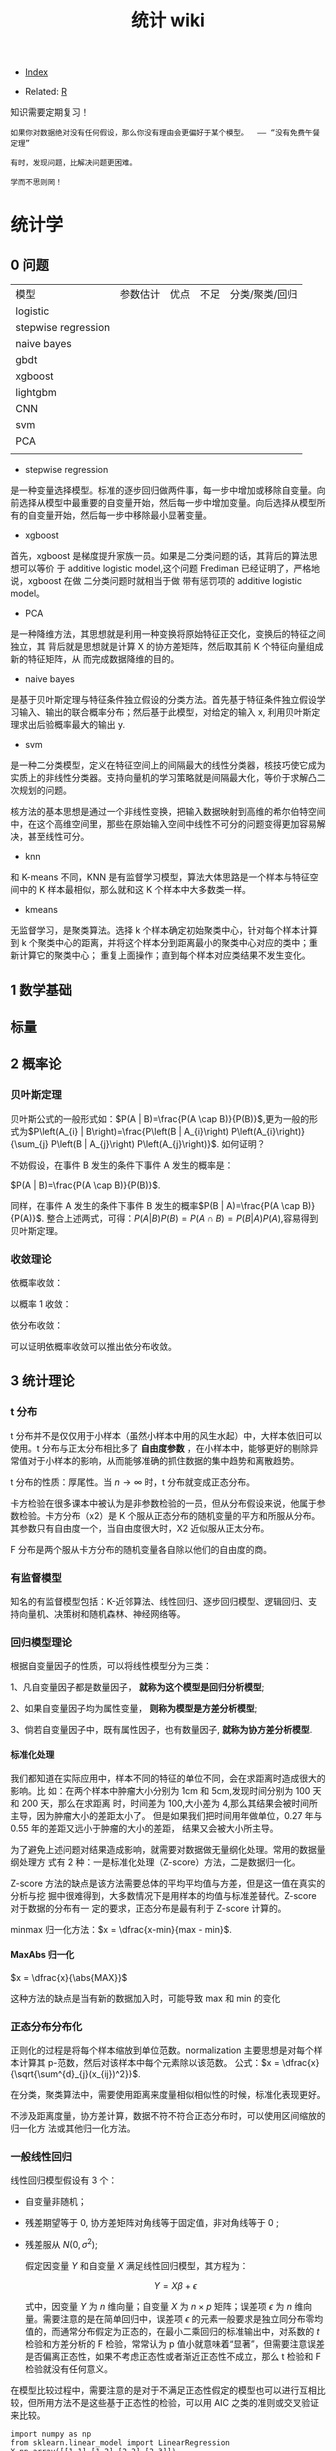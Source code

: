 # -*- org-confirm-babel-evaluate: nil; -*-
#+PROPERTY: header-args :eval never-export
#+TITLE: 统计 wiki
#+OPTIONS: num:3 H:4 ^:nil pri:t
#+HTML_HEAD: <link  href="https://rawgithub.com/luyajun01/code/master/css/org-css.css" rel="stylesheet" type="text/css">
#+LATEX_HEADER: \bibliography{references.bib}

  - [[wiki:index][Index]]

  - Related: [[wiki:R_WIKi][R]]

知识需要定期复习！

 #+BEGIN_SRC quote
如果你对数据绝对没有任何假设，那么你没有理由会更偏好于某个模型。  —— “没有免费午餐定理”

有时，发现问题，比解决问题更困难。

学而不思则罔！
 #+END_SRC

* 统计学
** 0 问题

| 模型                | 参数估计 | 优点 | 不足 | 分类/聚类/回归 |
| logistic            |          |      |      |                |
| stepwise regression |          |      |      |                |
| naive bayes         |          |      |      |                |
| gbdt                |          |      |      |                |
| xgboost             |          |      |      |                |
| lightgbm            |          |      |      |                |
| CNN                 |          |      |      |                |
| svm                 |          |      |      |                |
| PCA                 |          |      |      |                |
|                     |          |      |      |                |


- stepwise regression

是一种变量选择模型。标准的逐步回归做两件事，每一步中增加或移除自变量。向前选择从模型中最重要的自变量开始，然后每一步中增加变量。向后选择从模型所有的自变量开始，然后每一步中移除最小显著变量。

- xgboost

首先，xgboost 是梯度提升家族一员。如果是二分类问题的话，其背后的算法思想可以等价
于 additive logistic model,这个问题 Frediman 已经证明了，严格地说，xgboost 在做
二分类问题时就相当于做 带有惩罚项的 additive logistic model。

- PCA

是一种降维方法，其思想就是利用一种变换将原始特征正交化，变换后的特征之间独立，其
背后就是思想就是计算 X 的协方差矩阵，然后取其前 K 个特征向量组成新的特征矩阵，从
而完成数据降维的目的。

- naive bayes

是基于贝叶斯定理与特征条件独立假设的分类方法。首先基于特征条件独立假设学习输入、输出的联合概率分布；然后基于此模型，对给定的输入 x, 利用贝叶斯定理求出后验概率最大的输出 y.

- svm

是一种二分类模型，定义在特征空间上的间隔最大的线性分类器，核技巧使它成为实质上的非线性分类器。支持向量机的学习策略就是间隔最大化，等价于求解凸二次规划的问题。

核方法的基本思想是通过一个非线性变换，把输入数据映射到高维的希尔伯特空间中，在这个高维空间里，那些在原始输入空间中线性不可分的问题变得更加容易解决，甚至线性可分。

- knn

和 K-means 不同，KNN 是有监督学习模型，算法大体思路是一个样本与特征空间中的 K 样本最相似，那么就和这 K 个样本中大多数类一样。

- kmeans

无监督学习，是聚类算法。选择 k 个样本确定初始聚类中心，针对每个样本计算到 k 个聚类中心的距离，并将这个样本分到距离最小的聚类中心对应的类中；重新计算它的聚类中心；
重复上面操作；直到每个样本对应类结果不发生变化。

** 1 数学基础
** 标量\向量\矩阵\张量
** 2 概率论
*** 贝叶斯定理

贝叶斯公式的一般形式如：$P(A | B)=\frac{P(A \cap B)}{P(B)}$,更为一般的形式为$P\left(A_{i} | B\right)=\frac{P\left(B | A_{i}\right) P\left(A_{i}\right)}{\sum_{j} P\left(B | A_{j}\right) P\left(A_{j}\right)}$.
如何证明？

不妨假设，在事件 B 发生的条件下事件 A 发生的概率是：

$P(A | B)=\frac{P(A \cap B)}{P(B)}$.

同样，在事件 A 发生的条件下事件 B 发生的概率$P(B | A)=\frac{P(A \cap B)}{P(A)}$.
整合上述两式，可得：$P(A | B) P(B)=P(A \cap B)=P(B | A) P(A)$,容易得到贝叶斯定理。

*** 收敛理论

依概率收敛：
\begin{equation}
 \lim _{n \rightarrow \infty} p\left(\left|x_{n}-x\right| \geqslant \varepsilon\right)=0 \quad x_{n} \stackrel{p}{\rightarrow} x
\end{equation}
以概率 1 收敛：
\begin{equation}
 P\left(\lim_{n \rightarrow \infty} X_{n}=X\right)=1 \quad x_{n} \stackrel{\text { a.s. }}{\rightarrow} X
\end{equation}

依分布收敛：
\begin{equation}
 \lim _{n \rightarrow \infty} p\left(x_{n} \leqslant x\right)=P(X \leqslant x) \quad X_{n} \stackrel{d}{\rightarrow} x
\end{equation}

可以证明依概率收敛可以推出依分布收敛。

** 3 统计理论
*** t 分布
t 分布并不是仅仅用于小样本（虽然小样本中用的风生水起）中，大样本依旧可以使用。t 分布与正太分布相比多了 *自由度参数* ，在小样本中，能够更好的剔除异常值对于小样本的影响，从而能够准确的抓住数据的集中趋势和离散趋势。

t 分布的性质：厚尾性。当 $n \rightarrow \infty$ 时，t 分布就变成正态分布。

卡方检验在很多课本中被认为是非参数检验的一员，但从分布假设来说，他属于参数检验。卡方分布（x2）是 K 个服从正态分布的随机变量的平方和所服从分布。其参数只有自由度一个，当自由度很大时，X2 近似服从正太分布。

F 分布是两个服从卡方分布的随机变量各自除以他们的自由度的商。

*** 有监督模型
知名的有监督模型包括：K-近邻算法、线性回归、逐步回归模型、逻辑回归、支持向量机、决策树和随机森林、神经网络等。
*** 回归模型理论
根据自变量因子的性质，可以将线性模型分为三类：

1、凡自变量因子都是数量因子， **就称为这个模型是回归分析模型**;

2、如果自变量因子均为属性变量， **则称为模型是方差分析模型**;

3、倘若自变量因子中，既有属性因子，也有数量因子, **就称为协方差分析模型**.

**** 标准化处理
我们都知道在实际应用中，样本不同的特征的单位不同，会在求距离时造成很大的影响。比
如：在两个样本中肿瘤大小分别为 1cm 和 5cm,发现时间分别为 100 天和 200 天，那么在求距离
时，时间差为 100,大小差为 4,那么其结果会被时间所主导，因为肿瘤大小的差距太小了。
但是如果我们把时间用年做单位，0.27 年与 0.55 年的差距又远小于肿瘤的大小的差距，
结果又会被大小所主导。

为了避免上述问题对结果造成影响，就需要对数据做无量纲化处理。常用的数据量纲处理方
式有 2 种：一是标准化处理（Z-score）方法，二是数据归一化。

Z-score 方法的缺点是该方法需要总体的平均平均值与方差，但是这一值在真实的分析与挖
掘中很难得到，大多数情况下是用样本的均值与标准差替代。Z-score 对于数据的分布有一
定的要求，正态分布是最有利于 Z-score 计算的。

minmax 归一化方法：$x = \dfrac{x-min}{max - min}$.

**** MaxAbs 归一化
$x = \dfrac{x}{\abs{MAX}}$

这种方法的缺点是当有新的数据加入时，可能导致 max 和 min 的变化

*** 正态分布分布化
正则化的过程是将每个样本缩放到单位范数。normalization 主要思想是对每个样本计算其
p-范数，然后对该样本中每个元素除以该范数。
公式：$x = \dfrac{x}{\sqrt{\sum^{d}_{j}(x_{ij})^2}}$.

在分类，聚类算法中，需要使用距离来度量相似相似性的时候，标准化表现更好。

不涉及距离度量，协方差计算，数据不符不符合正态分布时，可以使用区间缩放的归一化方
法或其他归一化方法。

*** 一般线性回归
线性回归模型假设有 3 个：

- 自变量非随机；

- 残差期望等于 0, 协方差矩阵对角线等于固定值，非对角线等于 0 ;

- 残差服从 $N(0, \sigma^2)$;

 假定因变量 $Y$ 和自变量 $X$ 满足线性回归模型，其方程为：

 \[
 Y=X\beta+\epsilon
 \]

 式中，因变量 $Y$ 为 $n$ 维向量；自变量 $X$ 为 $n\times p$ 矩阵；误差项 $\epsilon$ 为 $n$ 维向量。需要注意的是在简单回归中，误差项 $\epsilon$ 的元素一般要求是独立同分布零均值的，而通常分布假定为正态的，在最小二乘回归的标准输出中，对系数的 $t$ 检验和方差分析的 F 检验，常常认为 p 值小就意味着“显著”，但需要注意误差是否偏离正态性，如果不考虑正态性或者渐近正态性不成立，那么 t 检验和 F 检验就没有任何意义。

在模型比较过程中，需要注意的是对于不满足正态性假定的模型也可以进行互相比较，但所用方法不是这些基于正态性的检验，可以用 AIC 之类的准则或交叉验证来比较。

#+begin_src ipython :session :exports both :results raw drawer
import numpy as np
from sklearn.linear_model import LinearRegression
X=np.array([[1,1],[1,2],[2,2],[2,3]])
y = np.dot(X, np.array([1, 2])) + 3
reg = LinearRegression().fit(X, y)
reg.score(X, y)
reg.coef_
# => array([1., 2.])
reg.intercept_
# => 3.0000000000000018
reg.predict(np.array([[3, 5]]))
# => array([16.])

#+end_src

#+begin_src python
import numpy as np
import matplotlib.pyplot as plt
from matplotlib.collections import LineCollection
from sklearn.linear_model import LinearRegression
from sklearn.isotonic import IsotonicRegression
from sklearn.utils import check_random_state
n = 100
x = np.arange(n)
rs = check_random_state(0)
y = rs.randint(-50, 50, size=(n, )) + 50.*np.log1p(np.arange(n))

################fit isotonic-regression
ir = IsotonicRegression()
y_ = ir.fit_transform(x, y)
lr = LinearRegression()
lr.fit(x[:, np.newaxis], y)

  segments = [[[i, y[i]], [i, y_[i]]] for i in range(n)]
  lc = LineCollection(segments, zorder=0)
  lc.set_array(np.ones(len(y)))
  lc.set_linewidths(np.full(n, 0.5))

  fig = plt.figure()
  plt.plot(x, y, "r.", markersize=12)
#+end_src

#+BEGIN_SRC Python
import numpy as np
import scipy as sp
from scipy.optimize import leastsq
import matplotlib.pyplot as plt
# 目标函数
def real_func(x):
    return np.sin(2*np.pi*x)

# 多项式
def fit_func(p, x):
    f=np.polyy1d(p)
    return f(x)

# 残差
def residuals_func(p, x, y):
    ret=fit_func(p, x) - y
    return ret

# 构造10个点
x=np.linspace(0, 1, 10)
x_points=np.linspace(0, 1, 1000)

#+END_SRC

*** 相关系数
用来度量两个变量间的线性关系。定义是：

$$
r(X, Y)=\frac{\operatorname{Cov}(X, Y)}{\sqrt{\operatorname{Var}[X] \operatorname{Var}[Y]}}
$$

其中，cov(X, Y) 为 X 与 Y 的协方差， var(X) 是方差。

\begin{equation}
 r=\frac{\sum_{i=1}^{n}\left(X_{i}-\bar{X}\right)\left(Y_{i}-\bar{Y}\right)}{\sqrt{\sum_{i=1}^{n}\left(X_{i}-\bar{X}\right)^{2}} \sqrt{\sum_{i=1}^{n}\left(Y_{i}-\bar{Y}\right)^{2}}}
\end{equation}

协方差如何计算？

\(\sigma(x, y)=\frac{1}{n-1} \sum_{i=1}^{n}\left(x_{i}-\bar{x}\right)\left(y_{i}-\bar{y}\right)\)

方差： \(\sigma_{x}^{2}=\frac{1}{n-1} \sum_{i=1}^{n}\left(x_{i}-\bar{x}\right)^{2}\)

相关系数检验可以用 t 检验来检验 $r$ 是否显著。具体思路如下：

https://upload-images.jianshu.io/upload_images/9689089-1a4ede556d459621.png?imageMogr2/auto-orient/strip|imageView2/2/format/webp

https://upload-images.jianshu.io/upload_images/9689089-87402a9996265b0f.png?imageMogr2/auto-orient/strip|imageView2/2/w/1200/format/webp

- 不相关与独立之间的关系

两个变量独立则一定能说明两个变量不相关，反之，不相关不一定能推导出两个变量独立，
只能说明两个变量不存在线性关系。

*** 复相关系数
复相关系数是测量一个变量与其他多个变量之间的线性相关程度指标。测定一个变量 $y$
与其他多个变量 $x_{1},x_{2},\dots,x_{k}$ 之间的相关系数。不能直接测算
$x_{1},x_{2},\dots,x_{k}$ 与 $y$ 的相关系数，只能计算 x 的线性组合与 $y$之间的简单
相关系数。

具体计算方法是：

第一步，用 y 对 $x_{1},x_{2},\dots,x_{k}$ 作回归，得：\(\hat{y}=\hat{\beta}_{0}+\hat{\beta}_{1} X_{1}+\cdots+\hat{\beta}_{k} X_{k}\)

第二步，计算简单相关系数，即为 y 与 之间的复相关系数。计算公式是：\(R=\frac{\sum(y-\bar{y})(\hat{y}-\bar{y})}{\sqrt{\sum(y-\bar{y})^{2}(\hat{y}-\bar{y})^{2}}}\)

*** 典型相关分析
https://blog.csdn.net/Mbx8X9u/article/details/78824216

这个方法的思想和 svm,lda,pca 一样！ CCA(canonical correlation analysis)利用综合变量对之间的相关关系来反映两组指标之间的整体相关性的多元统计分析方法。

它的基本原理是：为了从总体上把握两组指标之间的相关关系，分别在两组变量中提取有代表性的两个综合变量 U1 和 V1（分别为两个变量组中各变量的线性组合），利用这两个综合变量之间的相关关系来反映两组指标之间的整体相关性。

上面提到 CCA 是将高维的两组数据分别降维到 1 维，然后用相关系数分析相关性。但是有一个问题是，降维的标准是如何选择的呢？回想下主成分分析 PCA，降维的原则是投影方差最大；再回想下线性判别分析 LDA，降维的原则是同类的投影方差小，异类间的投影方差大。

对于 CCA, 它选择的投影标准是降维到 1 维后，两组数据的相关系数最大。

计算流程：

输入：各为 $m$ 个样本 $X$ 和 $Y$, $X$ 和 $Y$ 的维度都大于 1。
输出：$X,Y$ 的相关系数 $\rho,X,Y$ 的线性系数向量 $a$ 和 $b$ 。

流程：

1. 计算 X 的方差 SXX, Y 的方差 SYY, X 和 Y 的协方差 SXY.

2. 计算矩阵 \(M=S_{X X}^{-1 / 2} S_{X Y} S_{Y Y}^{-1 / 2}\)

3. 对矩阵 $M$ 进行奇异值分解，得到最大的奇异值 $\rho$,和最大奇异值对应的左右奇异向量。

4. 计算 X 和 Y 的线性系数向量 a 和 b, \(a=S_{X X}^{-1 / 2} u, b=S_{Y Y}^{-1 / 2} v\).

CCA 算法广泛的应用于数据相关度的分析，同时还是偏最小二乘法的基础。但是由于它依赖于数据的线性表示，当我们的数据无法线性表示时，CCA 就无法使用，此时我们可以利用核函数的思想，将数据映射到高维后，再利用 CCA 的思想降维到 1 维，求对应的相关系数和线性关系，这个算法一般称为 KCCA。

#+begin_src ipython :session :exports both :results raw drawer
from sklearn.cross_decomposition import CCA
X = [[0, 0, 1], [1, 0, 0], [2, 2, 2], [3, 5, 4]]
Y = [[0.1, -0.2], [0.9, 1.1], [6.2, 5.9], [11.9, 12.3]]
cca = CCA(n_components=1)
X_c, Y_c =  cca.transform(X, Y)
#+end_src

*** 点估计

假设用 $\hat{\theta}(X)$ 估计 $\theta$, 评价该估计好坏的标准是 MSE 均方误差：
$$
MSE_{\theta}(\hat{\theta}) = E(\hat{\theta}(X)-\theta)^2 = var(\hat{\theta}) +
(E(hat(\theta) - \theta)^2)
$$
很遗憾，上面的 $\hat{\theta}$ 估计的在全局最小的均方误差是不存在的，只能限定一个条件，比如说，在无偏估计中寻找最小的 MSE 估计。其中，$(E(hat(\theta) - \theta)^2)$ 称为估计 $\hat{\theta}$ 的偏差，如果偏差等于 0, 就是所谓的无偏估计。

- 渐近无偏性

设 $\hat{g}_{n}=\hat{g}_{n}\left(X_{1},\ldots,X_{n}\right)$ 是 $g\left(\theta\right)$ 的估计量，若

\[
\text{\ensuremath{\lim_{n\rightarrow\infty}E_{\theta}\left(\hat{g}_{n}\right)=g\left(\theta\right),\forall\theta\in\Theta}}
\]

则称 $\hat{g}_{n}$ 为 $g\left(\theta\right)$ 的渐近无偏估计。

- 相合性

设 $\hat{\theta}_{n}=\hat{\theta}_{n}\left(X_{1},\cdots,X_{n}\right)$ 是
$\theta$ 的估计，如果当 $n\rightarrow\infty$ 时，有

$$
\hat{\theta}_{n}\stackrel{P}{\longrightarrow}\theta
$$

则称 $\hat{\theta}_{n}$ 是 $\theta$ 的弱相合估计，进一步，如果

$$
\hat{\theta}_{n}\rightarrow\theta\text{, a.s.}
$$

则称 $\hat{\theta}_{n}$ 是 $\theta$ 的强相合估计。

不妨有一个例子来说明相合性。设 $X_{1},\cdots,X_{n}$ 是来自
$U\left(0,\theta\right)$ 的一个样本，最大次序统计量 $X_{\{n\}}$ 是 $\theta$ 的常用估计，所谓的次序统计量是指

$$
X_{\{1\}}\leq\cdots\leq X_{\{n\}}
$$

它们的观察值依次记为 $y_{1}\leq\cdots\leq y_{n}$.

假设 $X_{\{n\}}$ 的密度函数 $g\left(y_{k}\right)$, 其中 $1\leq k\leq
n$,$X_{\{n\}}$ 的观察值为 $y_{k}$, 以 $y_{k}$ 为基础把实数轴分为三个区间：

$$
\text{\ensuremath{\left(-\infty\text{，}y_{k}\right)},\ensuremath{\left[y_{k},y_{k}+dy_{k}\right)},\ensuremath{\left[y_{k}+dy_{k},\infty\right)}}
$$

其中第二个区间的长度 $dy_{k}$ 很小，使得样本观察值中只有一个落入该区间，而有两个
或更多个观察值落入该区间的概率为零或为 $o\left(dy_{k}\right)$,这只要使 $dy_{k}$
充分小总可办到，这样一来，要使 $X_{\{k\}}$ 的观察值落入
$\left[y_{k},y_{k}+dy_{k}\right)$ 其内，就要样本的 $n$ 个观察值中有 $k-1$ 个落入
$\left(-\infty\text{，}y_{k}\right)$ 内，有 $n-k$ 个落入
$\left[y_{k}+dy_{k},\infty\right)$ 内，据多项式分布，可算得 $X_{\{k\}}$ 的概率为：

$$
g\left(y_{k}\right)dy_{k}=\frac{n!}{\left(k-1\right)!1!\left(n-k\right)!}\times\left[F\left(y_{k}\right)\right]^{k-1}p\left(y_{k}\right)dy_{k}\left[1-F\left(y_{k}+dy_{k}\right)\right]^{n-k}+o\left(dy_{k}\right)
$$

上面的计算公式真的是很像可测集上的函数计算，$g\left(y_{k}\right)dy_{k}$ 的含义是 $g\left(y_{k}\right)$ 是概率，
$dy_{k}$ 是区间长度。

两边约去 $dy_{k}$ 后，再让 $dy_{k}\rightarrow0$ 即得 $X_{\{k\}}$ 的密度函数为

\[
g\left(y_{k}\right)=\frac{n!}{\left(k-1\right)!\left(n-k\right)!}\times\left[F\left(y_{k}\right)\right]^{k-1}\left[1-F\left(y_{k}\right)\right]^{n-k}p\left(y_{k}\right)
\]
那么，$X_{\{1\}}$ 与 $X_{\{n\}}$ 的密度函数分布为

\[
g\left(y_{1}\right)=n\left[1-F\left(y_{1}\right)\right]^{n-1}p\left(y_{1}\right)
\]
\[
g\left(y_{n}\right)=n\left[F\left(y_{n}\right)\right]^{n-1}p\left(y_{n}\right)
\]

所以，设 $X_{1},\cdots,X_{n}$ 是来自 $U\left(0,\theta\right)$ 的一个样本，最大次序统计量 $X_{\{n\}}$ 是 $\theta$ 的常用估计，所谓的次序统计量是指

\[
X_{\{1\}}\leq\cdots\leq X_{\{n\}}
\]

它们的观察值依次记为为 $y_{1}\leq\cdots\leq y_{n},$ 容易知道 $X_{\{n\}}$ 的密度函数为

\[
p\left(t;\theta\right)=nt^{n-1}\theta^{-n},0<t<\theta
\]

容易求出$E\left(X_{\text{\{n\}}}\right)=n\theta/(n+1)$,因此 $X_{\{n\}}$ 不是 $\text{\ensuremath{\theta}}$ 的无偏估计，但是它是 $\text{\ensuremath{\theta}}$ 的渐近无偏估计，另外，由于对任意的 $\varepsilon\text{>0,}$

\[
P_{\theta}\left(\left|X_{\{n\}}-\theta\right|\geqq\varepsilon\right)=P_{\theta}\left(X_{\{n\}}\leqq\theta-\varepsilon\right)=\intop_{0}^{\theta-\epsilon}\frac{nt^{n-1}}{\theta^{n}}dt=\left(\frac{\theta-\epsilon}{\theta}\right)^{n}\rightarrow0\left(n\rightarrow\infty\right)
\]

因此, $X_{\{n\}}$ 是 $\text{\ensuremath{\theta}}$ 的相合估计。

*** MLE
极大似然估计 MLE 有一个很好的性质：如果 $\theta$ 是 $\theta$ 的 MLE, $g(\dot)$ 是可测函数（什么是可测函数？），则 $g(\hat{\theta})$ 也是 $g(\theta)$ 的 MLE.该性质称为 MLE 的不变性。
*** stepwise regression

包括 2 个步骤：一是从回归模型中剔出经检验不显著的变量，二是引入新变量到回归模型中。

1.先对所有 X,建立一元回归模型，计算回归系数的 F 检验统计量的值，取其中最大的值 F,
如果给定显著水平 $\alpha$, 记相应的临界值为 $F2$, $F2 > F$, 将 $X_{i}$ 引入模型。

2.建立因变量 $Y$ 与自变量 $X_{i}, X_{1}$ 的二元回归模型，计算 F 统计量，选最大的 F
统计量对应的自变量入模。

3.重复步骤 2 .

*** lasso
**** coordinate descent
这个方法的优势在于简单。

#+begin_quote
Minimize over one parameter at a time, keeping all others fixed.
#+end_quote

每次只求解一个参数值，保证其他参数值不变。如果是求解单个特征，那么其实很简单，就是一个软阈值函数。

\begin{equation}
\operatorname{sign}(\hat{\beta})(|\hat{\beta}|-\gamma)_{+}
\end{equation}

那么，对于多元回归而言，相当于每次固定一个 X,求解它的 beta,这样相当于每次只求解一
个特征，会变得很容易。

\begin{equation}
\tilde{\beta}_{j}(\lambda) \leftarrow S\left(\sum_{i=1}^{n} x_{i j}\left(y_{i}-\tilde{y}_{i}^{(j)}\right), \lambda\right)
\end{equation}

where \(S(t, \lambda)=\operatorname{sign}(t)(|t|-\lambda)_{+}, \tilde{y}_{i}^{(j)}=\sum_{k \neq j} x_{i k} \tilde{\beta}_{k}(\lambda)\)

     #+begin_src R :results output graphics :file fig_1.png :exports both
       # LASSO WITH ALPHA = 1
       cv1 <- cv.glmnet(mdlX, mdlY, family = "binomial", nfold = 10, type.measure = "deviance", paralle = TRUE, alpha = 1)
       md1 <- glmnet(mdlX, mdlY, family = "binomial", lambda = cv1$lambda.1se, alpha = 1)
       coef(md1)
     #+end_src
*** adaptive lasso
\(Q(\boldsymbol{\beta} \mid \mathbf{X}, \mathbf{y}, \mathbf{w})=\frac{1}{2 n}\|\mathbf{y}-\mathbf{X} \boldsymbol{\beta}\|^{2}+\lambda \sum_{j} w_{j}\left|\beta_{j}\right|\)

where \(w_{j}=\left|\widetilde{\beta}_{j}\right|^{-1}\)

*** elasticnet

    #+begin_src R :results output graphics :file fig_1.png :exports both
      # ELASTIC NET WITH 0 < ALPHA < 1
      a <- seq(0.1, 0.9, 0.05)
      search <- foreach(i = a, .combine = rbind) %dopar% {
          cv <- cv.glmnet(mdlX, mdlY, family = "binomial", nfold = 10, type.measure = "deviance", paralle = TRUE, alpha = i)
          data.frame(cvm = cv$cvm[cv$lambda == cv$lambda.1se], lambda.1se = cv$lambda.1se, alpha = i)
      }
      cv3 <- search[search$cvm == min(search$cvm), ]
      md3 <- glmnet(mdlX, mdlY, family = "binomial", lambda = cv3$lambda.1se, alpha = cv3$alpha)
      coef(md3)
    #+end_src

*** SCAD
 \begin{equation}
 Q(\boldsymbol{\beta} \mid \mathbf{X}, \mathbf{y})=\frac{1}{2 n}\|\mathbf{y}-\mathbf{X} \boldsymbol{\beta}\|^{2}+\sum_{j=1}^{p} P\left(\beta_{j} \mid \lambda, \gamma\right)
\end{equation}

where \(P(\beta \mid \lambda, \gamma)\) is a folded concave penalty.

SCAD penalty

\begin{equation}
 P(x \mid \lambda, \gamma)=\left\{\begin{array}{ll}\lambda|x| & \text { if }|x| \leq \lambda \\ \frac{2 \gamma \lambda|x|-x^{2}-\lambda^{2}}{2(\gamma-1)} & \text { if } \lambda<|x|<\gamma \lambda \\ \frac{\lambda^{2}(\gamma+1)}{2} & \text { if }|x| \geq \gamma \lambda\end{array}\right.
\end{equation}

for $\gamma > 2$

*** MCP
 \begin{equation}
 Q(\boldsymbol{\beta} \mid \mathbf{X}, \mathbf{y})=\frac{1}{2 n}\|\mathbf{y}-\mathbf{X} \boldsymbol{\beta}\|^{2}+\sum_{j=1}^{p} P\left(\beta_{j} \mid \lambda, \gamma\right)
\end{equation}

where \(P(\beta \mid \lambda, \gamma)\) is a folded concave penalty.

\begin{equation}
 \begin{array}{l}\quad P_{\gamma}(x ; \lambda)=\left\{\begin{array}{ll}\lambda|x|-\frac{x^{2}}{2 \gamma}, & \text { if }|x| \leq \gamma \lambda \\ \frac{1}{2} \gamma \lambda^{2}, & \text { if }|x|>\gamma \lambda\end{array}\right. \\ \text { for } \gamma>1\end{array}
\end{equation}

The primary way in which adaptive lasso, SCAD, and MCP differ from the lasso is
that they allow the estimated coefficients to reach large values more quickly than the lasso.

相比较 lasso, scad, mcp, adaptive lasso 可以很快速地让参数估计达到一个较大值，也
就是说后面三个方法对于非零系数压缩的幅度比 lasso 小多了。

The tuning parameter $\gamma$ for the SCAD and MCP estimates controls how fast
the penalization rategoes to zero. $\gamma$ 的作用在于能够控制参数系数压缩到 0 的
速度。反过来，这会影响估计的偏差以及估计的稳定性，因为随着惩罚变得越来越凹，存在多个局部最小值的机会更大。

*** group lasso
In many regression problems, however, predictors are notdistinct but arise from
common underlying factors. 现实生活中，许多变量均是成组出现的。

- We denote \(\mathbf{X}\) as being composed of \(J\) groups
\(\mathbf{X}_{1}, \mathbf{X}_{2}, \ldots, \mathbf{X}_{J},\) with \(K_{j}\) denoting the size of group \(j ;\) i.e.,
\(\sum_{j} K_{j}=p\)

- As usual, we are interested in estimating a vector of
coefficients \(\boldsymbol{\beta}\) using a loss function \(L\) which quantifies the
discrepancy between the observations \(\mathbf{y}\) and the linear
predictors \(\boldsymbol{\eta}=\mathbf{X} \boldsymbol{\beta}=\sum_{j} \mathbf{X}_{j} \boldsymbol{\beta}_{j},\) where \(\boldsymbol{\beta}_{j}\) represents the
coefficients belonging to the \(j\) th group

- Covariates that do not belong to a group may be thought ofas a group of one

形式是：

\begin{equation}
 \mathbf{Q}(\boldsymbol{\beta} \mid \mathbf{X}, \mathbf{y})=\mathbf{L}(\boldsymbol{\beta} \mid \mathbf{X}, \mathbf{y})+\sum_{j} \lambda_{j}\left\|\boldsymbol{\beta}_{j}\right\|
\end{equation}

需要注意的是 $\left\|\boldsymbol{\beta}_{j}\right\|$ 反应的是一组 beta.

To ensure that the same degree of penalization is applied to
large and small groups, \(\lambda_{j}=\lambda \sqrt{K_{j}}\)

为了确保变量数量多的组和数量较少组的惩罚力度一样，一般将 \(\lambda_{j}=\lambda \sqrt{K_{j}}\)。

估算参数的算法如下，名称是 blockwise coordinate descent, 成组坐标下降法：

repeat

for \(j=1,2, \ldots, J\)

\(\quad \mathbf{z}_{j}=\mathbf{X}_{j}^{T} \mathbf{r}+\boldsymbol{\beta}_{j}\)

\(\boldsymbol{\beta}_{j}^{\prime} \leftarrow S\left(\left\|\mathbf{z}_{j}\right\|, \lambda_{j}\right) \mathbf{z}_{j} /\left\|\mathbf{z}_{j}\right\|\)

\(\mathbf{r}^{\prime} \leftarrow \mathbf{r}-\mathbf{X}_{j}\left(\boldsymbol{\beta}_{j}^{\prime}-\boldsymbol{\beta}_{j}\right)\)
until convergence

For MCP/SCAD, we would replace the soft thresholding step withthe appropriate thresholding operatorPatrick BrehenyHigh-Dimensional Data Analysis (BIOS 7600)15/26

*** group mcp

形式和 group lasso 类似，不同的是惩罚项函数，换成 \(P(\boldsymbol{\beta})=\sum_{j} \operatorname{MCP}\left(\left\|\boldsymbol{\beta}_{j}\right\| ; \lambda_{j}, \gamma\right)\)。

*** group scad
*** Ridge
    #+begin_src R :results output graphics :file fig_1.png :exports both
      cv2 <- cv.glmnet(mdlX, mdlY, family = "binomial", nfold = 10, type.measure = "deviance", paralle = TRUE, alpha = 0)
      md2 <- glmnet(mdlX, mdlY, family = "binomial", lambda = cv2$lambda.1se, alpha = 0)
      coef(md2)
    #+end_src

*** logistic 回归模型
   #+begin_quote
   If I were to be treated by a cure created by stepwise regression, I would
prefer voodoo.
   -- Dieter Menne (in a thread about regressions with many variables)
      R-help (October 2009)
   #+end_quote

这种方法有很多优点，例如它是直接对分类可能性进行建模，无需事先假设数据分布，这样就避免了假设分布不准确所带来的问题，它不仅预测出类别，而是可得到近似概率预测，这对许多需利用概率预测辅助决策的任务很有用；此外，对率函数是任意阶可导的凸函数，有很好的数学性质。


当样本量大时，推荐将数据分成训练集和测试集，分别用于变量选择\模型调优和验证最终
模型（以及变量集合）。对于小样本训练集，选择合适的重抽样方法非常关键。
**** 模型形式
Sppose the response variable $Y_{i}$ for $i=1,\cdots,n_{i}$ is binomially distributed $B(n_{i},p_{i})$ so that:
\begin{equation}
P\left(Y_{i}=y_{i}\right)=\left(\begin{array}{l}{n_{i}} \\ {y_{i}}\end{array}\right) p_{i}^{y_{i}}\left(1-p_{i}\right)^{n_{i}-y_{i}}
\end{equation}

we further assume that the $Y_{i}$ are independent.The individual trials that compose the response $Y_{i}$ are all subject to the same $q$ predictors $(x_{i1},\cdot,x_{iq})$.The group of trials is known as a /covariate class/. we need a model that describes the relationship of $x_{1},\cdot,x_{q}$ to $p$.Following the linear model approach, we construct a /linear predictor/:

\begin{equation}
\eta_{i}=\beta_{0}+\beta_{1} x_{i 1}+\ldots+\beta_{q} x_{i q}
\end{equation}

we have already seen above that setting $\eta_{i}=p_{i}$ is not appropriate because we require $0 \leq p_{i} \leq 1$.Instead we shall use a link function $g$ such that $\eta_{i}=g(p_{i})$.For this application,we shall need $g$ to be monotone and be such that $0\leq g^{-1}(\eta)\leq 1$ for any $\eta$.There are three common choices:

1.logit:$\eta=log(p/(1-p))$.
2.probit:$\eta=\Phi^{-1}(p)$ where $\Phi^{-1}$ is the inverse normal cumulative distribution function.
3.Complementary log-log:$\eta=\log(-log(1-p))$

再作补充：

\begin{equation}
\begin{aligned} p(y=1 | \mathbf{x}) &=\sigma\left(\mathbf{w}^{\mathrm{T}} \mathbf{x}+b\right)=\frac{\exp \left(\mathbf{w}^{\mathrm{T}} \mathbf{x}+b\right)}{1+\exp \left(\mathbf{w}^{\mathrm{T}} \mathbf{x}+b\right)} \\ p(y=-1 | \mathbf{x}) &=1-\sigma\left(\mathbf{w}^{\mathrm{T}} \mathbf{x}+b\right)=\frac{1}{1+\exp \left(\mathbf{w}^{\mathrm{T}} \mathbf{x}+b\right)} \end{aligned}
\end{equation}

上式中，链接函数可以换成 probit 或者 log-log 等.

\[
\operatorname{logit}\left(p_{i}\right)=\log \left(\frac{p_{i}}{1-p_{i}}\right)=\beta_{0}+\beta_{1} x_{1 i}+\cdots+\beta_{k} x_{k i}
\]

$$
p_{i}=\frac{\exp \left(\beta_{0}+\beta_{1} x_{1 i}+\cdots+\beta_{k} x_{k i}\right)}{1+\exp \left(\beta_{0}+\beta_{1} x_{1 i}+\cdots+\beta_{k} x_{k i}\right)}
$$

观测 $y_{i}$ 服从于一个二项分布，均值是 $n_{i}p_{i}$,能够表示为 $y_{i}=n_{i}p_{i}+\epsilon_{i}$,残差部分 $\epsilon_{i}=y_{i}-n_{i}p_{i}$ 是零均值，但是不再服从的是二项分布，实际上， $\epsilon$ **服从的是位移二项分布**.

需要补充的是：$E\left(\varepsilon_{i} | X_{i}\right)=0$,即给定 X 的前提下，$\varepsilon_{i}$ 的期望为 0.

\begin{equation}
 \varepsilon_{j}=\left\{\begin{array}{ll}{1-X_{j}^{\prime} \beta} & {\left(Y_{i}=1\right)} \\ {-X_{i}^{\prime} \beta} & {\left(Y_{j}=0\right)}\end{array}\right.
\end{equation}

上式为 logistic 回归模型的残差，可以看出是二元变量，而不是我们通常假定的正态分布。

【问题？】
什么是位移二项分布？

似然函数

$$
L(\boldsymbol{\beta})=\prod_{i=1}^{n}\left(\begin{array}{l}{n_{i}} \\ {y_{i}}\end{array}\right) p_{i}^{y_{i}}\left(1-p_{i}\right)^{n_{i}-y_{i}}
$$

\begin{aligned} \log L(\boldsymbol{\beta}) &=\sum_{i=1}^{n}\left\{\log \left(\begin{array}{l}{n_{i}} \\ {y_{i}}\end{array}\right)+y_{i} \log p_{i}+\left(n_{i}-y_{i}\right) \log \left(1-p_{i}\right)\right\} \\ &=\sum_{i=1}^{n}\left\{\log \left(\begin{array}{c}{n_{i}} \\ {y_{i}}\end{array}\right)+y_{i} \log \left(\frac{p_{i}}{1-p_{i}}\right)+n_{i} \log \left(1-p_{i}\right)\right\} \\ &=\sum_{i=1}^{n}\left\{\log \left(\begin{array}{l}{n_{i}} \\ {y_{i}}\end{array}\right)+y_{i} \eta_{i}-n_{i} \log \left(1+e^{\eta_{i}}\right)\right\} \end{aligned}

$$
\frac{\partial \log L(\boldsymbol{\beta})}{\partial \beta_{j}}=\sum_{i=1}^{n} y_{i} x_{j i}-\sum_{i=1}^{n} n_{i} x_{j i} e^{\eta_{i}}\left(1+e^{\eta_{i}}\right)^{-1}, \quad j=0,1, \ldots, k
$$

以下解释更为清晰！！

另外一种解释是：
\begin{equation}
\begin{aligned} \ln L(\mathbf{w}) &=\sum_{i=1}^{N} \ln p\left(y_{i} | \mathbf{x}_{i}\right) \\ &=\sum_{i=1}^{N} y_{i} \ln \sigma\left(\mathbf{w}^{T} \mathbf{x}_{i}\right)+\left(1-y_{i}\right) \ln \left[1-\sigma\left(\mathbf{w}^{T} \mathbf{x}_{i}\right)\right] \\ &=\sum_{i=1}^{N} y_{i} \ln \frac{\sigma\left(\mathbf{w}^{T} \mathbf{x}_{i}\right)}{1-\sigma\left(\mathbf{w}^{T} \mathbf{x}_{i}\right)}+\ln \left[1-\sigma\left(\mathbf{w}^{T} \mathbf{x}_{i}\right)\right] \\ &=\sum_{i=1}^{N}\left(y_{i} \mathbf{w}^{T} \mathbf{x}_{i}-\ln \left[1+\exp \left(\mathbf{w}^{T} \mathbf{x}_{i}\right)\right]\right) \end{aligned}
\end{equation}

所以负对数似然 (log-likelihood),求导可知：

\begin{equation}
-\ln L(w)=\sum_{i=1}^{N} \ln \left(1+\exp \left(w^{T} x_{i}\right)\right)-y_{i} w^{T} x_{i}
\end{equation}


注意到这里 $p\left(y_{i} | \mathbf{x}_{i}\right)$ 是单个观测服从的是伯努利分布
$p^{y}*(1-p)^{1-y}$,这里的 \(p(y=1 | \mathbf{x})=\sigma\left(\mathbf{w}^{\mathbf{T}} \mathbf{x}+b\right)\)。

可知，上式是没有办法求解 $\beta$ 的精确解，只能求得数值解。一个广泛的求解方法就是 Fisher ’s 得分法，此法相当于是一个重复加权最小二乘方法, $z_{i}=\eta_{i}+(y_{i}-n_{i}p_{i})/\{n_{i}p_{i}(1-p_{i})\}$,weight 等于 $n_{i}p_{i}(1-p_{i})$.

一些有用的结论：

- 随着样本量 $n$ 的增加，二项分布近似于正态分布.随机变量 $Z=\frac{Y-n p}{\sqrt{\{} n p(1-p)\}}$ 接近正态分布。McCullagh 等人证明 *当 $np(1-p)\ge2$,随机变量 Y 即可满足正态分布假设* ，特别是当 $p$ 接近于 0.5 的时候，所以当 n 等于 10 的时候，二项分布近似于正态分布。

在样本量足够大时，二项分布近似于正态分布。其实也可以利用线性模型拟合逾期率：

$y_{i}=0$ 为失败，$y_{i}=1$ 为成功。$E(Y_{i})=n_{i}p_{i}$,$var(Y_{i})=n_{i}p_{i}(1-p_{i})$

$$
\sum_{i=1}^{n}\left(\frac{y_{i}}{n_{i}}-p_{i}\right)^{2}=\sum_{i=1}^{n}\left(\tilde{p}_{i}-\beta_{0}-\beta_{1} x_{1 i}-\cdots-\beta_{k} x_{k i}\right)^{2}
$$

但是这种方法有很多的缺点：比如，异方差问题，$\operatorname{var}\left(\tilde{p}_{i}\right)=p_{i}(1-p_{i})/n_{i}$,当 $p_{i}$ 在 0.25-0.75 时, \(0.19 < p_{i}(1-p_{i}) < 0.25\) 也就是方差不会相差很大，但是 p 值很大或者很小的时候，那么方差变化就会很大！一种解决的方法就是加权回归模型 $\sum_{i=1}^{n} w_{i}\left(\tilde{p}_{i}-p_{i}\right)^{2}$.第二个问题就是正态分布，当 n 很大的时候，这个问题不存在。第三个问题就是，估计值可能是负数！而 $\hat{p}$ 不可能是负数！

所以，需要对成功概率 $p$ 作 logit 变换 $log(p/(1-p))$,可以写作 $logit(p)$.logit 变换后，值域就变成了 $(-\inf,\inf)$.

simulation of glm

#+BEGIN_SRC R :exports both :results graphics :file ./fig_1.png
  ##两个特征高度相关
  library(MASS)
  n=1000
  #inv.logit 其实就是 P
  inv.logit <- function(p){
      return(exp(p)/(1+exp(p)))
  }
  Sigma <- matrix(c(1,0.9,0.9,1),2,2)
  X=mvrnorm(n = 1000, rep(0, 2), Sigma)
  beta1=c(0.5,1.5)
  Y=rbinom(n,1,inv.logit(1+X%*%beta1+rnorm(1000,0,1)))
  data=data.frame(Y,X)
  glm(Y~1+.,data = data,family = "binomial")
  #####特征重复2份
  library(MASS)
  x1=rnorm(1000,mean = 0,sd=1)
  X=matrix(rep(x1,2),nrow = 1000)
  beta1=c(0.5,1.5)
  Y=rbinom(n,1,inv.logit(1+X%*%beta1+rnorm(1000,0,1)))
  data=data.frame(Y,X)
  glm(Y~1+.,data = data,family = "binomial")
#+END_SRC

**** 模型推断
logistic 回归模型估计算法为 iteratively reweighted least squares(IRLS). 这个算法
的思路也很简单就是：
\(\mathbf{w}^{n e w}=\mathbf{w}^{o l d}-\mathbf{H}^{-1} \mathbf{g}\)
这里的 $H$ 和 $g$ 分别是二阶导和一阶导。

\begin{equation}
\begin{aligned} \mathbf{H} &=\lambda \mathbf{I}+\mathbf{X} \mathbf{A} \mathbf{X}^{\mathrm{T}} \\ \mathbf{g} &=\lambda \mathbf{w}-\sum_{i=1}^{N} y_{i} \mathbf{x}_{i}\left[1-\sigma\left(y_{i} \mathbf{w}^{T} \mathbf{x}_{i}\right)\right] \\ &=\lambda \mathbf{w}-\mathbf{X} \mathbf{A} \mathbf{t} \end{aligned}
\end{equation}

作补充，

\begin{equation}
\begin{aligned} \mathbf{g} &=\frac{d}{d \mathbf{w}} f(\mathbf{w})=\sum_{i}\left(\mu_{i}-y_{i}\right) \mathbf{x}_{i}=\mathbf{X}^{T}(\boldsymbol{\mu}-\mathbf{y}) \\ \mathbf{H} &=\frac{d}{d \mathbf{w}} \mathbf{g}(\mathbf{w})^{T}=\sum_{i}\left(\nabla_{\mathbf{w}} \mu_{i}\right) \mathbf{x}_{i}^{T}=\sum_{i} \mu_{i}\left(1-\mu_{i}\right) \mathbf{x}_{i} \mathbf{x}_{i}^{T} \\ &=\mathbf{X}^{T} \mathbf{S} \mathbf{X} \end{aligned}
\end{equation}

这里的 $\mu_{i}=\frac{1}{1+\exp \left(-\mathbf{w_{i}}^{T} \mathbf{x_{i}}\right)}$.

总之就有，
\begin{equation}
\begin{aligned} \mathbf{w}^{\text {new }} &=\mathbf{w}^{\text {old }}-\mathbf{H}^{-1} \mathbf{g} \\ &=\mathbf{w}^{\text {old }}-\left(\mathbf{X} \mathbf{A} \mathbf{X}^{\mathbf{T}}+\lambda \mathbf{I}\right)^{-1} \mathbf{g} \\ &=\left(\mathbf{X} \mathbf{A} \mathbf{X}^{\mathbf{T}}+\lambda \mathbf{I}\right)^{-1}\left(\mathbf{X} \mathbf{A} \mathbf{X}^{\mathbf{T}} \mathbf{w}^{\text {old }}+\lambda \mathbf{w}^{\text {old }}-\mathbf{g}\right) \\ &=\left(\mathbf{X} \mathbf{A} \mathbf{X}^{\mathbf{T}}+\lambda \mathbf{I}\right)^{-1}\left(\mathbf{X} \mathbf{A} \mathbf{X}^{\mathbf{T}} \mathbf{w}^{\text {old }}+\mathbf{X} \mathbf{A} \mathbf{t}\right) \\ &=\left(\mathbf{X} \mathbf{A} \mathbf{X}^{\mathbf{T}}+\lambda \mathbf{I}\right)^{-1} \mathbf{X} \mathbf{A}\left(\mathbf{X}^{T} \mathbf{w}^{\text {old }}+\mathbf{t}\right) \\ &=\left(\mathbf{X} \mathbf{A} \mathbf{X}^{\mathbf{T}}+\lambda \mathbf{I}\right)^{-1} \mathbf{X} \mathbf{A} \mathbf{z} \end{aligned}
\end{equation}

其中，\(\mathbf{z}=\mathbf{X}^{T} \mathbf{w}^{o l d}+\mathbf{t}\), 即
\(z_{i}=\mathbf{x}_{i}^{T} \mathbf{w}^{o l d}+t_{i}=\mathbf{x}_{i}^{T}
\mathbf{w}^{o l d}+\frac{y_{i}\left[1-\sigma\left(y_{i} \mathbf{w}^{T}
\mathbf{x}_{i}\right)\right]}{A_{i i}}\), 向量 $\mathbf{t}$ 的第 $i$ 个元素为 \(t_{i}=\frac{y_{i}\left[1-\sigma\left(y_{i} \mathbf{w}^{T} \mathbf{x}_{i}\right)\right]}{A_{i i}}\).

**** logistic 回归求导
这个文档对目的是了解 logistic 回归的求解过程。首先是写清楚 logistic 回归的似然。

$$
l\left(b,y\right)=\sum_{i=1}^{n}y_{i}\log h\left(x_{i}^{T}b\right)+\left(1-y_{i}\right)\log\left(1-h\left(x_{i}^{T}b\right)\right)$$
$$h\left(x_{i}^{T}b\right)=\frac{1}{1+e^{-x}}$$

所以

$$h^{'}\left(x_{i}^{T}b\right)=h\left(x_{i}^{T}b\right)\left(1-h\left(x_{i}^{T}b\right)\right)$$

对其求导可知，

$\frac{\partial l}{\partial b_{j}}=\sum_{i=1}^{n}\frac{y_{i}}{h\left(x_{i}^{T}b\right)}h^{'}\left(x_{i}^{T}b\right)x_{ij}-\frac{1-y_{i}}{1-h\left(x_{i}^{T}b\right)}h^{'}\left(x_{i}^{T}b\right)x_{ij}$

$=\sum_{i=1}^{n}x_{ij}h^{'}\left(x_{i}^{T}b\right)\left(\frac{y_{i}}{h\left(x_{i}^{T}b\right)}-\frac{1-y_{i}}{1-h\left(x_{i}^{T}b\right)}\right)$

$=\sum_{i=1}^{n}x_{ij}\frac{h^{'}\left(x_{i}^{T}b\right)}{h\left(x_{i}^{T}b\right)\left(1-h\left(x_{i}^{T}b\right)\right)}\left(y_{i}-h\left(x_{i}^{T}b\right)\right)$

对于 logistic 回归而言，

$$h^{'}\left(x_{i}^{T}b\right)=h\left(x_{i}^{T}b\right)\left(1-h\left(x_{i}^{T}b\right)\right)$$

所以，

$\frac{\partial l}{\partial b_{j}}=\sum_{i=1}^{n}x_{ij}\left(y_{i}-h\left(x_{i}^{T}b\right)\right)=X^{T}\left(y-\hat{y}\right)$

进一步，$\frac{\partial^{2}l}{\partial b_{k}\partial b_{j}}=-\sum_{i}x_{ij}x_{ik}\frac{\partial}{\partial b_{k}}h\left(x_{i}^{T}b\right)=-\sum_{i}x_{ij}x_{ik}h\left(x_{i}^{T}b\right)\left(1-h\left(x_{i}^{T}b\right)\right)$,也就是说 $H=-X^{T}WX$.

现设$z=W^{-1}\left(y-\hat{y}\right),\frac{\partial l}{\partial b_{j}}=X^{T}Wz$,有了一阶导和二阶导信息，那么就有

$b^{\left(m+1\right)}=b^{\left(m\right)}+\left(X^{T}W_{(m)}X\right)^{-1}X^{T}(y-\hat{y})$

*** LDA(线性判别分析)
是一种经典的线性学习方法。LDA 的思想是：给定训练样例集，设法将样例投影到一条直线上，使得同类样例的投影点尽可能接近，异类样例的投影点尽可能远离。

在对新样本进行分类时，将其投影到同样的这条直线上，再根据投影点的位置来确定新样本的类别。

*** 变量编码
**** woe 编码
证据权重的优点是特征变量的数量不会增加（虚拟变量要生成其他变量），所以不同变量之间相关的可能性会变得更小，且在统计估计时稳健性也会更好。
但缺点是只可以选择性地保留某个特征的全部属性或者一个也不保留。使用虚拟变量时，由于每个特征会生成多个变量，而很正常的是，某个评分卡只用到其中的一些属性变量，但这些属性却被其他评分卡剔除。

#+BEGIN_SRC R :exports both :results graphics :file ./fig_1.png
mifi_model_feature_woe_encoding_all(df, feat_cuts, category_feature_names = NULL,
  label_identify, encoding_path, missing_val = -1, is_debug = F)
#+END_SRC

**** one-hot 编码
**** dummy 编码
**** 模型效果评估
https://pic4.zhimg.com/80/v2-9ca0c8f67e8566b7318175406ce19a21_1440w.jpg

从上面的概念可以看出，真与假均是按照实际结果而言，比如假阴性就是真实结果是阳性，预测结果是阴性，那么就称为假阴性。

混淆矩阵：
|      | 预测                   |                  |
| 实际 | 1                      | 0                |
|------+------------------------+------------------|
|    1 | d，true positive       | c,false positive |
|    0 | b,false negative       | a,true negative  |
|      | b+d,predicted positive | a+c,predicted negative |
**** 准确率
\begin{equation}
 A C C=\frac{T P+T N}{F P+F N+T P+T N}
\end{equation}

分子是 TP 和 TN,也就是正确预测正确的个数，分母就是混淆矩阵所有元素之和，分子是 TP+TN,即原始是正例正确预测为正例，原始为负例正确预测为负例的样本。 准确率不仅关注正例，还有负例。
**** 正确率
\begin{equation}
 P R E=\frac{T P}{T P+F P}
\end{equation}

正确率是以正例为标准，就是在预测为正例的样本中正确预测为正例的样本比例，分母就是实际为正例的数目。

**** 召回率
又称为真阳性率（true positive rate），又称为灵敏度（sensitivity）。和正确率不同的是分母是实际为正例的样本中正确预测为正例的比例。所以是有召回的概念在里面。

\begin{equation}
 T P R=\frac{T P}{T P+F N}
\end{equation}
**** 假阳性率
\begin{equation}
 F P R=\frac{F P}{F P+T N}
\end{equation}

实际为阴性的样本中错误预测为阳性的样本比例。
**** auc
https://pic1.zhimg.com/80/v2-6cdb7a9866c599d3f312b9dabf6c102a_1440w.jpg

从上图可以看出，x轴是 false positive rate(假阳性率), y 轴是 true positive rate(真
阳性率),也称为召回率 。
**** k-s
K-S 曲线的数据来源以及本质和 ROC 曲线是一致的，只是 ROC 曲线是把真正率和假正率当
作横纵轴，而 K-S 曲线是把真正率和假正率都当作是纵轴，横轴则由选定的阈值来充当。
（一般是 score 进行分箱，比如分了 10 个 bin），计算每个 bin 中的 true positive
rate 和 false positive rate.
**** lift
$$
 Lift=\frac{\frac{T P}{T P+F P}}{\frac{T P+F N}{T P+F P+T N+F N}} = \frac{PRE}{实际正例
 占比}
$$

根据以上公式可知，Lift 指标可以这样理解：在不使用模型的情况下，我们用先验概率估计正例的比例，即上式子分母部分，以此作为正例的命中率；利用模型后，我们不需要从整个样本中来挑选正例，只需要从我们预测为正例的那个样本的子集 [公式] 中挑选正例，这时正例的命中率为 [公式] ，后者除以前者即可得提升值 Lift。

2020.7.8 再学习

这里面有两个概念很容易混淆，召回率（recall）和精确率（precision）。

 这两个概念都是针对正例样本而言。

 精确率就是预测为正的样本中有多少是真正的正样本。那么预测为正就有两种可能了，一种就是把正类预测为正类(TP)，另一种就是把负类预测为正类(FP)，
 召回率就是针对原来的样本（而非预测样本），样例中的正例有多少被预测正确了。那也有两种可能，一种是把原来的正类预测成正类(TP)，另一种就是把原来的正类预测为负类(FN)。

 只需要记得，精确率看的是预测为正的样例，而召回率看的是原来样本中的正例。

 P = TP/(TP+FP), R = TP/(TP+FN)

 - Sensitivity（覆盖率，True Positive Rate）= 正确预测到的正例数 / 实际正例总数 Recall (True Positive Rate，or Sensitivity) =true positive/total actual positive=d/c+d

 - PV+ (命中率，Precision, Positive Predicted Value) = 正确预测到的正例数 / 预测正例总数 Precision (Positive Predicted Value, PV+) =true positive/ total predicted positive=d/b+d

 - Specificity (负例的覆盖率，True Negative Rate) = 正确预测到的负例个数 / 实际负例总数 Specificity (True Negative Rate) =true negative/total actual negative=a/a+b

 Ptp=proportion of true positives=d/a+b+c+d=(c+d/a+b+c+d)*(d/c+d) =pi1* Sensitivity，正确预测到的正例个数占总观测值的比例

 Pfp=proportion of false positives=b/a+b+c+d= (a+b/a+b+c+d)*(b/a+b) = (1-c+d/a+b+c+d)*(1-a/a+b) = (1-pi1)*(1- Specificity) ，把负例错误地预测成正例的个数占总数的比例

 Depth=proportion allocated to class 1=b+d/a+b+c+d=Ptp+Pfp，预测成正例的比例

 PV_plus=Precision (Positive Predicted Value, PV+) = d/b+d=Ptp/depth，正确预测到的正例数占预测正例总数的比例

 Lift= (d/b+d)/(c+d/a+b+c+d)=PV_plus/pi1，提升值

 #+begin_src R :results output graphics :file fig_1.png :exports both
   assess_index = function(.data, pred, true){
       pred = ensym(pred)
       true = ensym(true)
       TP <- .data %>% filter(!!pred == 1 & !!true == 1) %>% tally() %>% pull()
       FN <- .data %>% filter(!!pred == 0 & !!true == 1) %>% tally() %>% pull()
       FP <- .data %>% filter(!!pred == 1 & !!true == 0) %>% tally() %>% pull()
       TN <- .data %>% filter(!!pred == 0 & !!true == 0) %>% tally() %>% pull()
       ##正确率
       precision = TP/(TP+FP)
       ##准确率
       accuracy = (TP+TN)/(FP+FN+TP+TN)
       ##召回率=真阳性率
       recall = TP/(TP+FN)
       ##真阴性率
       TNR = TN/(FP+TN)
       ##假阴性率
       FNR = FN/(TP+FN)
       ##假阳性率
       FPR = FP/(FP+TN)
       ##lift
       lift = precision/((TP+FN)/(TP+FP+TN+FN))
       return(data.frame(precision, accuracy, recall, TNR, FNR, FPR, lift))
}
 #+end_src

*** 回归诊断
总体来说，判断一个变量是否应该进入评分卡的其中一种方法是有无该变量的两个模型的数据拟合度变化情况。

Suppose that a linear logistic model is ﬁtted to n binomial observations of the form $y_{i}/n_{i},i=1,2,\cdots,n$,对应的拟合值 $y_{i}$ 就是 $\hat{y}_{i}=n_{i}\hat{p}_{i}$.The ith raw residual is then the difference $y_{i}-\hat{y}_{i}$, and provides information about how well the model ﬁts each particular observation.

- *标准 Pearson 误差*

The raw residuals can be made more comparable by dividing them by $se(y_{i})$, giving

\[
X_{i}=\frac{y_{i}-n_{i} \hat{p}_{i}}{\left.\sqrt{\{} n_{i} \hat{p}_{i}\left(1-\hat{p}_{i}\right)\right\}}
\]

这个残差常被称为“Pearson residuals”,因为它们的平方和统计量 $X^{2}=\sum X_{i}^{2}$,被称为 Pearson's 卡方统计量.

更优的统计量是 A better procedure is to divide the raw residuals by their standard error，\(\operatorname{se}\left(y_{i}-\hat{y}_{i}\right)\),

\[
\left.\operatorname{se}\left(y_{i}-\hat{y}_{i}\right)=\sqrt{\{} \hat{v}_{i}\left(1-h_{i}\right)\right\}
\]

\(\hat{v}_{i}=n_{i} \hat{p}_{i}\left(1-\hat{p}_{i}\right)\), $h_{i}$ is the $ith$ diagonal element of the $n\times n$ matrix \(\boldsymbol{H}=\boldsymbol{W}^{1 / 2} \boldsymbol{X}\left(\boldsymbol{X}^{\prime} \boldsymbol{W} \boldsymbol{X}\right)^{-1} \boldsymbol{X}^{\prime} \boldsymbol{W}^{1 / 2}\).

这样很容易得出标准的残差：

$$
r_{P i}=\frac{y_{i}-n_{i} \hat{p}_{i}}{\left.\sqrt{\{} \hat{v}_{i}\left(1-h_{i}\right)\right\}}
$$

- *deviance 误差*

比较好奇是如何推导的？

如果说 mse 是衡量线性回归模型拟合优劣的标准，那么 deviance 就是衡量 logistic 回归好坏的准则。

Deviance D measures how close the (smaller) model comes to perfection, is a measure of goodness of fit.

Another type of residual can be constructed from the deviance that is obtained after ﬁtting a linear logistic model to binomial data, given by

\begin{equation}
D=2 \sum_{i}\left\{y_{i} \log \left(\frac{y_{i}}{\hat{y}_{i}}\right)+\left(n_{i}-y_{i}\right) \log \left(\frac{n_{i}-y_{i}}{n_{i}-\hat{y}_{i}}\right)\right\}
\end{equation}

The signed square root of the contribution of the ith observation to this overall deviance is

\begin{equation}
d_{i}=\operatorname{sgn}\left(y_{i}-\hat{y}_{i}\right)\left\{2 y_{i} \log \left(\frac{y_{i}}{\hat{y}_{i}}\right)+2\left(n_{i}-y_{i}\right) \log \left(\frac{n_{i}-y_{i}}{n_{i}-\hat{y}_{i}}\right)\right\}^{1 / 2}
\end{equation}

$d_{i}$ 可以成为 deviance 误差，那么总体的误差可以称为 $D=\sum d^{2}_{i}$,那么标准 deviance 误差为

\begin{equation}
r_{D i}=\frac{d_{i}}{\sqrt{\left(1-h_{i}\right)}}
\end{equation}

- 结论

The numerical studies also indicate that all three of these residuals are reasonably well approximated by a standard normal distribution when the binomial denominators are not too small.  (为啥当 N 趋近于无穷时，二项分布逼近于正态分布？)

Deviance 也被称作偏差，计算公式为“－2*ln（当前模型的似然值/饱和模型的似然值）”，这个统计量服从 $\chi^2$ 分布，服从自由度 1.
#+BEGIN_SRC R :results graphics :file fig_1.png :exports both
#样本量小的时候，可以看到二项分布和正态分布有很大差异，而样本量大，确实很相近
  n=10
  p=0.1
  q=1-p
  x=0:10
  y=dbinom(x,n,p)
  plot(x,y,type="h",lwd=2,col="red")
  n=100
  p=0.1
  q=1-p
  x=0:100
  y=dbinom(x,n,p)
  plot(x,y,type="h",lwd=2,col="red")
#+END_SRC

*** 统计检验
- 拟合优度
这个词汇有异议，就是我们无法真正检验一个末模型被数据拟合的有多好，只能检验拟合的
有多差！！

- 重复检验

这个问题比较模糊！

如果设置置信水平 $\alpha=0.5$ 为显著 p 值的阈值，理论上每次单独检验的假阳性率是
5%。然而，当同时进行大量统计检验时，总体假阳性率会呈指数增加（是的！），那么此时
需要对 p 值进行调整从而控制假阳性率。Bonferroni 校正是其中一种方法。如果要做 M 次
统计检验，定义统计显著性 p 值的截断值为 $\alpha$ ，那么将截断值调整为 $\alpha/M$ 能
提高检验的可信度，并控制假阳性率。

**** wald 检验
If the hypothesis involves only a single parameter restriction, then the Wald statistic takes the following form:

\(W=\frac{\left(\hat{\theta}-\theta_{0}\right)^{2}}{\operatorname{var}(\hat{\theta})}\)

which under the null hypothesis follows an asymptotic $\chi^2$-distribution with one degree of freedom.

https://en.wikipedia.org/wiki/Wald_test

**** 二项检验
二项检验可以检测特定分数组的 pd 估计。

原假设 $H_{0}$:分数组合 i 的 $PD_{i}$ 是准确的；
备择假设$H_{1}$: 分数组合 i 的$pd_{i}$

**** 卡方检验

这是一种评估数据拟合特定统计模型程度的普遍方法，计算真实和预测结果误差的平方和，然后以方差来标准化。
举例来说，卡方统计量就是好人、坏人预测数量（label=0）与观测数量之差的平方和，再除以理论方差。

*** glm-lasso

    #+begin_src R :results output graphics :file fig_1.png :exports both
      library(glmnet)
      library(foreach)
      set.seed(1)
      p <- 5
      n <- 500
      x <- matrix(rnorm(n * p), n, p)
                                        #runif(p, -2, 2)
      betas <- c(0.1,0,0.1,0.2,0.3)
      inv_log <- function(x) 1 /(1 + exp(-x)) # inverse canonical link
      p.true <- inv_log(x %*% betas)
      y <- rbinom(n, 1, p.true)
#soft-thresholding
soft_thres <- function(z,gamma){
  ifelse(z>0 & gamma<abs(z),z-gamma,
         ifelse(z<0 & gamma<abs(z),z+gamma,0))
}

log_fit <- function(x, y, lambda, tol = 5e-4) {
  change <- Inf
  iter <- 1
  b.old <- glm(y ~ x - 1, family = "binomial")$coef
  inv_log <- function(x) 1 / (1 + exp(-x))
  while (change > tol | iter < 50) {
    eta <- x %*% b.old # linear predictor
    y.hat <- inv_log(eta)
    h.prime_eta <- y.hat * (1 - y.hat)
    z <- x %*% b.old + (y - y.hat) / h.prime_eta
    a <- matrix(NA, ncol = p, nrow = n)
    for (i in 1:n) {
      for (j in 1:p) {
        a[i, j] <- h.prime_eta[i] * x[i, j]^2
      }
    }
    residual <- resid(lm(z ~ x - 1, weights = h.prime_eta))
    diff <- foreach(j = 1:p, .combine = "cbind") %dopar% (sum(h.prime_eta * x[, j] * residual) + sum(h.prime_eta * b.old[j] * x[, j]^2))
    b.new <- as.vector(soft_thres(diff, lambda) / colSums(a))
    change <- sqrt(sum((b.new - b.old)^2))
    b.old <- b.new
    iter <- iter + 1
    print(list(beta = b.new, change = change))
  }
  # return(list(beta = b.new,change = change))
}

log_fit(x,y,lambda=0.04416)
    #+end_src

*** 实际应用
**** 评分卡
至少有三种方式可以去评估一个评分系统的有效性：

1. 评分卡的判别能力。测量评分卡区分好人与坏人的能力。

2. 评分卡概率预测的校准精度。它要求将评分分数转换为事件的发生概率的函数。

3. 评分卡分类的划分的准确程度

**** lift
Lift（提升指数）是 *评估一个预测模型是否有效的一个度量* ；这个比值由运用和不运用这个模型所得来的结果计算而来。提升指数越大，模型的运行效果越好。

建立步骤：

I) 利用已经建立的评分模型，对我们要验证的样本进行评分。样本下的每一个个体都将得到一个分数，或者是违约概率，或者是一个分值；

II) 对样本按照上面计算好的分数进行降序排序；

III) 把已经排好序的样本依次分成 10 个数量相同的群体，我们就建立了一个叫 decile 的变量，它依次取 10 个值，1、2、3、4、5、6、7、8、9、10，diclie1 包括违约概率值最高的 10%的个体，diclie2 包括下一个 10%的群体，以此类推；

IV) 帐户总数是每个 decile 下的样本数，它是整个样本数的 10%；

V) 边际坏账数是每个 decile 内违约的人数，就是说，利用我们的评分模型，在 decile1，有 25 个人违约，以此类推，从定义来看这个边际坏账数应该是单调递降的；

VI) 累计坏账数，45 表明前两个 decile 内共有 45 个人违约，以此类推；

VII) 边际坏账率是每个 decile 内坏账的比率。对 decile1，边际坏账率由 25/100 得来；

VIII) 对每一个加总的 decile，都计算一个累计坏账率，比如说，对前两个 decile，也就是整个样本的 20%，累计坏账率等于（25+20）/（100+100）；

IX) 在每个 decile 里，提升指数（Lift）就是 *相应的累计坏账率与平均坏账率的偏离程度，* 计算公式是（累计坏账率-平均坏账率）/平均坏账率，习惯上还会乘上一个 100。

X) 注：在一些处理中，提升指数直接由每个 decile 的累计坏账率除以平均坏账率得来，它们之间就相差 1，一个是相对偏离，一个是绝对偏离。

XI) 就我们考察的信用评分模型，它的目的就是尽可能把人群区别来开来，比如说“好”的顾客、 “坏”的顾客。提升指数越大，表明模型运作效果越好。

理想的提升图应该在很高的提升值上保持一段，或缓慢下降一段，然后迅速下降到 1。

#+BEGIN_SRC R :exports both :results graphics :file ./fig_1.png
  require(ROCR)
  data(ROCR.simple)
  data <- as.data.frame(ROCR.simple)[1:10, ]
  data <- data[order(data[, 1], decreasing = TRUE), ]
data$rpp <- row(data[, 1, drop = FALSE])/nrow(data)
data$target_cum <- cumsum(data[, "labels"])
data$tpr <- data$target_cum/sum(data[, "labels"])
data$lift <- data$tpr/data$rpp
data
#+END_SRC

Lift = (d/b+d)/(c+d/a+b+c+d).它衡量的是，与不利用模型相比，模型的预测能力 “变好” 了多少。不利用模型，我们只能利用 “正例的比例是 c+d/a+b+c+d” 这个样本信息来估计正例的比例（baseline model），而利用模型之后，我们不需要从整个样本中来挑选正例，只需要从我们预测为正例的那个样本的子集（b+d）中挑选正例，这时预测的准确率为 d/b+d。

2020.7.7 再学习

lift 的分子是 pv+,也就是正确预测到是正例数占预测正例总数的比例。分母是正例的比例。
lift 指标衡量的是，与不利用模型相比，模型的预测能力变好多少。

**** gains
Gains (增益) 与 Lift （提升）相当类似：Lift chart 是不同阈值下 Lift 和 Depth 的轨迹，Gains chart 是不同阈值下 PV + 和 Depth 的轨迹，而 PV+=lift * pi1= d/b+d（见上），所以它们显而易见的区别就在于纵轴刻度的不同.

所谓的 depth 就是预测成正例的比例，b+d/a+b+c+d.

**** k-s 统计量
KS 的计算步骤如下：

- 计算每个评分区间的好坏账户数（计算的是特征的 KS 的话，是每个特征对应的好坏账户数）。

- 计算每个评分区间的累计好账户数占总好账户数比率(good%)和累计坏账户数占总坏账户数比率(bad%)。

- 计算每个评分区间累计坏账户占比与累计好账户占比差的绝对值（累计 good%-累计 bad%），然后对这些绝对值取最大值即得此评分卡的 KS 值。

*** 混杂因素
啥叫混杂因素？其实就是干扰因素，对模型的最终结果会产生干扰。
要判断一个因素是否为混杂因素，可以从 2 方面考虑：

第 1, 分析该因素是否对结局有较大影响，通常可采用 $chi-square$ 检验或单因素
logistic 回归来实现。
第 2, 分析该因素在主要研究因素中的分布情况，通常采用$chi-square$ 检验来实现。

比如：在分析性别与幽门螺杆菌（Hp）的关系，通常发现性别与幽门螺杆菌有显著关系，但
是这种关系的背后其实是是否吸烟引起的，也就是说吸烟是影响二者关系的混杂因素。

*** glm 应用（评分卡模型）
**** 评分卡构建流程
- 确定研究问题和对象
- 确定模型的 Y 和 X 是什么？Y是啥违约？特征包括哪些？现行的做法是 90 天以内只要违约，就算违约，无论是违约一次还是 2 次，3次。特征主要来源 3 块，个人基本情况、还款历史、负债情况等。
- 确定数据收集范围和来源

1、数据预处理

- 数据的描述统计分析，包括相关性分析，指标的正态性检验等
- 数据预处理，包括时间格式、缺失值、极值
- 缺失值怎么处理？如果缺失比例太高，比如高于 30%，那么就剔除这个变量，缺失比在 10%以下，那么可以采用一定的插补方法进行填充，如果缺失比例在 10%~30%，那么？极值的话有两方面的问题,①怎么发现极值？单变量可以通过画直方图的形式展现，双变量（Y~X）可以通过画散点图的形式探查极值。②怎么处理极值?主要看是否符合常识，如果觉得不符合，直接删掉。

2、数据分箱

为啥一定要分箱？不能用连续型数据建模么？

优势在于：

- 离散化后的特征对异常数据有很强的鲁棒性。比如一个特征是年龄>30 是 1，否则 0。如果特征没有离散化，一个异常数据“年龄 300 岁”会给模型造成很大的干扰。可以将缺失作为独立的一类带入模型。

- 离散化后可以进行特征交叉，由 M+N 个变量变为 M*N 个变量，进一步引入非线性，提升表达能力。

- 离散特征的增加和减少都很容易，易于模型的快速迭代。

- 稀疏向量内积乘法运算速度快，计算结果方便存储，容易扩展。

- 对于线性模型，表达能力受限。单变量离散化为 N 个后,每个变量有单独的权重,相当于模型引入了非线性,能够提升模型表达能力，加大拟合。

- 将所有变量变换到相似的尺度上，相当于对数据做了标准化操作。



包括数据分箱，woe 转换等。

- 为啥要做数据分箱？将连续变量划分为离散变量。

   1、在分析有离群值样本时能够得到更加稳健的估计结果；
   2、可以更好地处理缺失数据，将缺失作为独立的一类带入模型

- 怎么分箱？

1、无监督方法。根据常识来分。
2、有监督方法。卡方分箱。如何进行卡方分箱？先给定阈值；将数据按升序排序，并划定初始区间；计算任意两个邻近区间的卡方值，然后合并最小的卡方值的区间，直至超过阈值不在划分。

**** 卡方分箱

对于精确的离散化，相对类频率在一个区间内应当完全一致。因此，如果两个相邻的区间具有非常类似的类分布，则这两个区间可以合并；否则，它们应当保持分开。而低卡方值表明它们具有相似的类分布。

ChiMerger 分箱步骤：

①先给定一个卡方阈值，将数据进行升序排序；

为何要给定一个阈值？类别和属性独立时,有 90%的可能性,计算得到的卡方值会小于 4.6。大于阈值 4.6 的卡方值就说明属性和类不是相互独立的，不能合并。如果阈值选的大,区间合并就会进行很多次,离散后的区间数量少、区间大。

②将每个值划分成若干初始区间；

③计算任意两个邻近区间的卡方值 X2；

$$
\mathrm{x}^{2}=\sum_{i=1}^{2} \sum_{j=1}^{2} \frac{\left(A_{i j}-E_{i j}\right)}{E_{i j}}
$$
Aij：第 i 区间第 j 类的实例的数量。 Eij：Aij 的期望频率（=(Ni*Cj)/N），N是总样本数，Ni 是第 i 组的样本数，Cj 是第 j 类样本在全体中的比例
④发现最小的 X2，将最小的 2 个区间的 X2 结合在一起；

⑤重复③-④步直至卡方值 X2 大于阈值.

- 为啥要做 Woe 转换？
   - 做完 woe 转换后，变量与 log(odds)之间的关系更接近线性关系
   - 做完 woe 转换后，当有极值时，得到的估计结果更加稳健
   - 做完 woe 转换后，更容易发现模型是否具有多重共线性
   - 做完 woe 转换后，能够得到变量的信息值，可以用来筛选重要变量

- 特征筛选

- 特征处理与筛选，挑选的要求 iv>0.02；woe 编码后，两两线性相关性低于 0.7；woe 编码后，共线性 vif<10

 模型的参数估计：利用 logistic、xgboost、gbdt、lightgbm 进行编程实现。

 模型的评价

 - 如何评价？

   模型效果的评价指标：K-S 曲线、roc 曲线等

   roc 曲线，横轴是 false positive，实际是负类被错误预测成正类的比率，纵轴是 true positive，实际是正类正确预测成正类的比率。

 K-S 曲线，横轴是每个评分区间的好坏账户数，纵轴是每个评分区间的累计好账户数占总好账户数比率(good%)和累计坏账户数占总坏账户数比率(bad%)。通常来说，值越大，表明正负样本区分的程度越好。一般，KS 值>0.2 就可认为模型有比较好的预测准确性。

    模型的稳定指标：psi
     举个栗子，假设在训练一个评分模型时，我们将样本评分按从小到大排序分成 10 组，那么每组会有不同的样本数量占比 P1；评分模型制作出来之后，我们试用这个模型去预测新的一组数据样本，按上面的方法同样按评分分成 10 组，每组也会有一定的样本数量占比 P2。PSI 可以帮助我们量化 P1 和 P2，即预期占比与实际占比的差距。

 评价标准：小于 10%：无需更新模型；10%-25%：检查一下其他度量方法；大于 25%：需要更新模型。

 数字解读

 目标：将好客户和坏客户通过评分的方式进行区分。

 评分满分 1000 分，一般 850 分以上属于信用较好客户，600 分以下属于信用较差客户，根据 还款历史、当前负债、信贷申请、信贷组合、信用历史组合而成。

 对应的分值情况是：信贷组合 8%、信贷申请 12%、信用历史 8%、当前负债 29%、还款历史 43%。

 - 还款历史（43%）：

 占比最高，良好的还款记录是“好”征信的基本保证，逾期对征信的影响几乎是毁灭性的，短期内发生的逾期，会让你直接归类到“坏用户”里。

 如果逾期距离现在 25+个月后，对征信的负面影响已经很小了。所以，逾期了不要放弃自己，两年后又是一条好汉！

 - 当前负债（29%）：

 占比次高，也很重要。在有负债的情况下，负债率越低越好。但是完全没有负债，得分是非常低的。想办好卡，记得先偿还大部分信用卡账单。

 信用历史（8%）：
 这里考察的是最早信用记录出现的时间，所以，第一张信用卡要早办。

 - 信贷申请（12%）：

 有公众号说征信查询是中性信息，错！事实上最近 6 个月内查询次数越多，得分越低。而且这部分占比不低，扣分过多足以让你从优质客户，降为好客户。

 所以，皆可极度讨厌银行的贷后管理行为，这里列个黑名单：交行、浦发、农行、招行。

 - 信贷组合（8%）：

 有公众号说账户数是中性信息，错！事实上账户数 4-5 个分数是最高的，6+也是个次高的分数。

 另外要强调的一点：“数字解读“未采用个人基本信息（如年龄、性别、学历）和资产信息（如收入），这意味着人行对个人的信用评价，开始趋向于个人的历史信用记录而非资质情况，中国在向美国的征信模式靠近。

**** 等频分箱
属于无监督分箱。将数据分成几等份，每等份数据里面的数据个数是相同的。区间的边界值要经过选择,使得每个区间包含大致相等的实例数量。比如说 N=10 ,每个区间应该包含大约 10%的实例。

#+begin_src python
import pandas as pd
df = pd.DataFrame([[22,1],[13,1],[33,1],
[52,0],[16,0],[42,1],[53,1],[39,1],[26,0],[66,0]],
columns=['age','Y'])
df['age_bin'] = pd.qcut(df['age'],3)
df.age_bin.value_counts()
#+end_src

**** 等距分箱
按照相同宽度将数据分成几等份。从最小值到最大值之间,均分为 N 等份, 这样, 如果 A,B 为最小最大值, 则每个区间的长度为 W=(B−A)/N , 则区间边界值为 A+W,A+2W,….A+(N−1)W 。这里只考虑边界，每个等份里面的实例数量可能不等。
缺点：受异常值的影响比较大。可以从以下事例可以看出异常值的影响。

#+begin_src python
 import pandas as pd
df = pd.DataFrame([[22,1],[13,1],[33,1],
[52,0],[16,0],[42,1],[153,1],[39,1],[26,0],[66,0]],
columns=['age','Y'])
df['age_bin'] = pd.cut(df['age'],3)
df.age_bin.value_counts()
#+end_src

*** K-Nearest Neighbors

Knn 算法只有 2 个参数，K 值和距离函数(euclidean,manhattan 距离测算函数)。

K 近邻三要素： *K 值的选择\距离度量及分类决策规则。*

knn,也称为 k-近邻，是一种回归与分类的思想。思路是：如果一个样本在特征空间中的 $k$  个最相似（即特征空间中最邻近）的样本中的大多数属于某一个类别，则该样本也属于这个类别，
其中 K 通常是不大于 20 的整数。

计算步骤：

1.计算距离。计算测试数据与各个训练数据之间的距离。一般就是欧式距离， $d(x,y) =
\sqrt(\sum^n_{k=1}(x_{k}-y_{k})^2)$. 所以一般首先需要标准化数据。

2.升序排列。按照距离的递增关系进行排序。

3.取前 k 个分类。选取距离最小的 K 个点。

4.加权平均。确定前 K 个点所在类别的出现频率，返回前 K 个点中出现频率最高的类别作为
测试数据的预测分类。

Knn 方法的缺陷在于，不好确定 K 的大小，如果 K 过小，那么算法很容易过拟合。如果 k
很大，那么就相当于模型很简单，相当于压根没有训练模型，只利用了大盘的信息。那么如
何选择 k 值？ *一般选择一个较小的数值，通常采取交叉验证法取最优的 K 值。*

在做 KNN 时，特征一定要做标准化操作。在进行距离度量时，很容易偏向于量纲较大的特
征。

一个简单易懂的例子是https://www.jianshu.com/p/356dda3333bb.

1.计算测试集中的点和训练集合中的点所有点之间的距离。

2.将计算出的距离集合进行升序排序（即距离最短的排列在前面）。

3.获得距离集合降序排序的前 k 个距离。

4.统计出在前 k 个距离中，出现频次最多的类别。

优点：

1.对数据分布要求没那么严格，所以该算法很容易运行。

2.只有 2 个参数，K 值和距离函数。

3.因为在新数据加入后无需做预测，因此可以实时添加新的数据。

缺点：

1.无法有效处理高维数据，因为无法有效测量高维数据。
2.对于数据量很大的数据集，该算法预测损失会很大，也就是无法有效预测。
3.KNN 算法也无法很好处理离散变量，因为无法有效测量离散变量距离。

#+begin_src python
 from sklearn.datasets import load_iris
from sklearn.model_selection import train_test_split
X, y = load_iris(return_X_y=True)
X_train, X_test, y_train, y_test = train_test_split(X, y, test_size=0.2)
from sklearn.preprocessing import StandardScaler
scaler = StandardScaler()
scaler.fit(X_train)
X_train = scaler.transform(X_train)
X_test = scaler.transform(X_test)
from sklearn.neighbors import KNeighborsClassifier
classifier = KNeighborsClassifier(n_neighbors=5)
classifier.fit(X_train, y_train)
y_pred = classifier.predict(X_test)
from sklearn.metrics import classification_report, confusion_matrix
print(confusion_matrix(y_test, y_pred))
print(classification_report(y_test, y_pred))

##choose k
error = []
for i in range(1, 40):
    knn = KNeighborsClassifier(n_neighbors=i)
    knn.fit(X_train, y_train)
    pred_i = knn.predict(X_test)
    error.append(np.mean(pred_i != y_test))

import matplotlib.pyplot as plt
plt.figure(figsize=(12, 6))
plt.plot(range(1, 40),error,color="red",linestyle = "dashed",marker = "o")
plt.title('Error Rate K Value')
plt.xlabel('K value')
plt.ylabel('Mean Error')
#+end_src

*** naive bayes

概述：是基于贝叶斯定理与特征条件独立假设的分类方法。首先基于特征条件独立假设学习
输入、输出的联合概率分布；然后基于此模型，对给定的输入 $x$,利用贝叶斯定理求出后
验概率最大的输出 y.

贝叶斯定理回顾：

$P(A | B)=\frac{P(A \cap B)}{P(B)}$,更为一般的形式为 $P\left(A_{i} | B\right)=\frac{P\left(B | A_{i}\right) P\left(A_{i}\right)}{\sum_{j} P\left(B | A_{j}\right) P\left(A_{j}\right)}$.

在实际生活中，naive bayes 问题求解如下：

给定 X 的前提下，求解 $P\left(Y=c_{k} \mid X=x\right)$.

$$
P\left(Y=c_{k} \mid X=x\right)=\frac{P\left(X=x \mid Y=c_{k}\right) P\left(Y=c_{k}\right)}{\sum_{k} P\left(X=x \mid Y=c_{k}\right) P\left(Y=c_{k}\right)}
$$

进一步可得：

$$
P\left(Y=c_{k} \mid X=x\right)=\frac{P\left(Y=c_{k}\right) \prod_{j} P\left(X^{(j)}=x^{(j)} \mid Y=c_{k}\right)}{\sum_{k} P\left(Y=c_{k}\right) \prod_{j} P\left(X^{(j)}=x^{(j)} \mid Y=c_{k}\right)}, \quad k=1,2, \cdots, K
$$

于是 naive bayes 估计求解方式如下：

$$
y=f(x)=\arg \max _{c_{k}} \frac{P\left(Y=c_{k}\right) \prod_{j} P\left(X^{(j)}=x^{(j)} \mid Y=c_{k}\right)}{\sum_{k} P\left(Y=c_{k}\right) \prod_{j} P\left(X^{(j)}=x^{(j)} \mid Y=c_{k}\right)}
$$

具体求解思路是极大似然估计。

#+begin_src python
from sklearn.datasets import load_iris
from sklearn.model_selection import train_test_split
from sklearn.naive_bayes import GaussianNB
X, y = load_iris(return_X_y=True)
X_train, X_test, y_train, y_test = train_test_split(X, y, test_size=0.5, random_state=0)
gnb = GaussianNB()
y_pred = gnb.fit(X_train, y_train).predict(X_test)
print("Number of mislabeled points out of a total %d points: %d"
      % (X_test.shape[0], (y_test != y_pred).sum()))

#+end_src

我发现面试题目里有这样一道题：

为什么朴素贝叶斯差？你如何使用朴素贝叶斯来改进爬虫检验算法？

1.分布较为严格。2.要求变量之间服从条件独立性。

bayes 算法的缺点是:

- 在属性个数比较多或属性之间存在较大相关性时，该算法的效果不是很好（因此一个改进是半朴素贝叶斯）；

- 需要知道先验概率，而先验概率很多时候取决于假设，可能会由于假设的原因导致预测的结果不佳（即存在主观性）；

https://pic3.zhimg.com/80/v2-8db894b5233c3706cb42d1f861f7b702_1440w.jpg

#+begin_src python
from sklearn.datasets import load_iris
from sklearn.model_selection import train_test_split
from sklearn.naive_bayes import GaussianNB
X, y = load_iris(return_X_y=True)
X_train, X_test, y_train, y_test = train_test_split(X, y, test_size=0.5, random_state=0)
gnb = GaussianNB()
y_pred = gnb.fit(X_train, y_train).predict(X_test)
print("Number of mislabeled points out of a total %d points : %d"
      % (X_test.shape[0], (y_test != y_pred).sum()))

#+end_src

*** 广义线性混合模型（glmm）
成组的数据通常存在在任何的领域，特别对于纵向或者空间数据。对于分析成组的数据的时候，由于组内数据具有更为相似的相关性，所以再假定样本间的独立性便不再合适，所以需要引入随机效应的概念。

给定一个随机效应 $\alpha$,观测值 $y_{1},\cdots,y_{n}$ 是条件独立的，以至于 $y_{i} \sim N(x^{'}_{i}\beta+z^{'}_{i}\alpha,\tau^2)$,$x_{i},z_{i}$ 是已知的向量，$\tau^2$ 是未知的方差参数。

glmm 中，两个重要的特性是条件独立性，给定随机效应时，服从一个条件分布；第二个是随机效应的分布。
#+BEGIN_QUOTE
In mixed-effects models at least one of the covariates is a categorical covariate representing experimental or observational “units” in the data set.cite:Bates
#+END_QUOTE

这说明在混合模型中，必须要有一个分类变量，如果特征是一个随机样本，那么这个模型就是随机效应模型。固定效应和随机效应的区别在于是否是分类变量。随机效应不是一个参数而是一个未观测随机变量。
**** Definitions

A mixed model incorporates two random variables:\(\mathscr{B}\),the $q$ -dimensional vector of random effects, and \(\mathscr{Y}\),the $n$ -dimensional response vector.In a linear mixed model the unconditional distribution of $\mathscr{B}$ and the conditions distribution,\((\mathscr{Y} | \mathscr{B}=\mathbf{b})\), are both mulvariate Gaussian (or "normal") distribution,

\begin{aligned}
(\mathscr{Y} | \mathscr{B}=&\mathbf{b}) \sim \mathscr{N}\left(\mathbf{X} \beta+\mathbf{Z} \mathbf{b}, \sigma^{2} \mathbf{I}\right) \\ \mathscr{B} & \sim \mathscr{N}\left(\mathbf{0}, \Sigma_{\theta}\right)
\end{aligned}

The conditional mean of $\mathscr{Y}$,given $\mathscr{B}=\mathbf{b}$, is the linear predictor, $\mathbf{X} \beta+\mathbf{Z} \mathbf{b}$,which depends on the $p$-dimensional fixed-effects parameter, $\beta$ ,and on $\mathbf{b}$.The model matrices, $\mathbf{X}$ and $\mathbf{Z}$,of dimension $n\times p$ and $n\times q$,respectively,are determined from the formula for the model and the values of covariates. *Although the matrix $\mathbf{Z}$ can be large (i.e. both $n$ and $q$ can be large), it is sparse (i.e. most of the elements in the matrix are zero).*
*** 广义可加模型


#+begin_src R :file 3.png :results output graphics file
library(gamlss)
PPP <- par(mfrow = c(2,2))
head(rent)
plot(R~Fl,data = rent,col = gray(0.7),pch = 15,cex = 0.5)
plot(R~A,data = rent, col = gray(0.7),pch = 15,cex = 0.5)
plot(R~H,data = rent,col =  gray(0.7),pch = 15,cex = 0.5)
plot(R~loc,data = rent,col = gray(0.7),pch = 15,cex = 0.5)
#+end_src

#+RESULTS:
[[file:3.png]]


*** 生存分析模型
与一般线性回归不同，生存分析模型的样本特征均有观测时间，从这点上看，该模型更接近于时间序列模型。主要处理的是删失数据，比如说观察一个人饮食情况，计划观察他到80 岁，但是他在 79 岁时患病去世了，那么 79-80 岁这段时间是没有他的饮食数据的，那么这类数据就是删失数据。具体的似然形式如下。

\begin{equation}
h_{i}(t)=h_{0}(t) \exp \left(\mathbf{x}_{i}^{T} \boldsymbol{\beta}\right)
\end{equation}

\begin{equation}
l(\boldsymbol{\beta})=\sum_{i=1}^{n} \delta_{i} \mathbf{x}_{i}^{T} \boldsymbol{\beta}-\log \left(\sum_{j c R_{i}} \exp \left(\mathbf{x}_{i}^{T} \boldsymbol{\beta}\right)\right)
\end{equation}

如果认定借款人行为是动态变化的，那么就应该考虑信用状态的变化时间。之前的问题都是确定申请者在未来一个固定时间段的违约概率，现在还想知道他在什么时候违约？后者的显然更难，因为需要估计违约概率在时间上的分布而不仅是固定时间上的违约概率。

这里生存分析的目的在于分析违约发生的时间，定义 $T$ 为消费者直到违约时某个贷款已经持续的时间。
*** 模型校准

一个分类模型能否用于预测垃圾邮件、一个分子的毒性状态， *我们期望估计的类概率更能代表样本真实潜在的概率。在 lyn.thomas 的消费信用模型一书中，将模型校准定义为检测违约概率($pd=p(B|s)$)的预测精度。认为分数 score 可以用来预测借款人是好人的概率。《巴塞尔协议》规定，贷款组合要被分成不同的分数组，然后预测每组借款人的违约概率。 (在小米小贷的应用场景中，由于样本自身的偏倚性，意思就是没有拒绝样本的表现，所以样本真实的拒绝概率势必需要校准。)

为了达到良好校准，概率必须有效反映出感兴趣事件的真实似然。以垃圾邮件过滤为例，如果模型预测一封邮件为垃圾邮件的概率（或概率类似值）为 20%，若平均每 5 个样本中真正有 1 个类似类型的邮件， *那么这个概率是良好校准的* 。

 *一种评估类概率的方法* 是 *校准图* （calibration plot），对于给定的数据集，校准图展示 *事件的观测概率与预测的类概率之间的对比度量* 。创建校准图的一种方法是用 分类模型对收集的已知结果（测试集效果更佳）样本进行打分，接下来基于样本的类概率对数据封箱成不同的组。例如，封箱集合可能是[0,10%],(10%,20%],...,(90%,100%].

对于每一箱，确定观测事件发生率，假定有 50 个样本落入[0,10%]箱子且仅有一个事件发生，则箱的中点是 5%，观测事件的发生率为 2%。校准图以箱的中点为 x 轴，观测事件发生率为 y 轴绘图。如果点落在沿 45%的对角线上，模型就具备良好的校准率。

 *总结：这个校准图方法可以作为不同模型估计效果的比较来看。*

如果发现模型低估了事件的概率，那么怎么办？我们可以创建另外一个模型对该模式进行调整。我们可以通过以下公式，基于训练集的类预测和真实结果对估计的概率进行后续处理：

\begin{equation}
\hat{p}^{*}=\frac{1}{1+\exp \left(-\beta_{0}-\beta_{1} \hat{p}\right)}
\end{equation}

其中，通过非校准类概率（$\hat{p}$）的函数预测真实类来估计参数。

instead of predicting the label, many applications require a posterior class probability \(P(y=1|x)\).Platt(2000) proposes approximating the posterior by a sigmoid Function
\begin{equation}
\operatorname{Pr}(y=1 | x) \approx P_{A, B}(f) \equiv \frac{1}{1+\exp (A f+B)}, \text { where } f=\mathrm{f}(x)
\end{equation}

let each $f_{i}$ be an estimate of $f(x_{i})$.The best parameter setting $z^{**}=(A^{***},B^{*})$ is determined by solving the following regularized maximum likelihood problem (with $N_{+}$ of the $y_{i}$'s positive,and $N_{-}$ negative):

$$
\begin{aligned} \min_{z=(A, B)} & F(z)=-\sum_{i=1}^{l}\left(t_{i} \log \left(p_{i}\right)+\left(1-t_{i}\right) \log \left(1-p_{i}\right)\right) \\ \text { for } & p_{i}=P_{A, B}\left(f_{i}\right), \text { and } t_{i}=\left\{\begin{array}{ll}{\frac{N_{+}+1}{N_{-}+2}} & {\text { if } y_{i}=+1} \\ {\frac{1}{N_{-}+2}} & {\text { if } y_{i}=-1}\end{array}, i=1, \ldots, l\right.\end{aligned}
$$

 *在 platt 的文章中，他认为 we train an svm, then train the parameters of an additional sigmoid function to map the svm outputs into probabilites, posterior probabilites are also required when a classifier is making a small part of an overall decision.这段话表明，当样本有偏时就必须校准。需要计算后验概率的方式求得对原估计进行校准。*

这篇文章的背景在于作者想对 SVM 的模型的分类输出转成概率输出。

one method of producing probabilistic outputs from a kernel machine was proposed by wahba.wahba used a logistic link function,
\[
P(\text { class } | \text { input })=P(y=1 | \mathbf{x})=p(\mathbf{x})=\frac{1}{1+\exp (-f(\mathbf{x}))}
\]

这里的 $f(x)$ 是原始模型的输出。

*** 样条方法
在真实的生活中，函数 \(f(x)\) 是 $X$ 的线性函数的情况很少见。对于回归问题，通常 $f(X)=E(Y|X)$ 在 $X$ 上是非线性和非可加的。对于线性模型，你可以将其理解为 $f(x)$ 的一阶泰勒展开.

在非线性回归模型中，基展开（basis expansion）是运用较多的方法。假设 $h _ { m } ( X ) : \mathbb { R } ^ { p } \mapsto \mathbb { R }$ 为 $X$ 的第 $m$ 个转化变量， $m=1,\cdots,M$.则模型可表述为：

\[
f ( X ) = \sum_{ m = 1 } ^ { M } \beta _ { m } h _ { m } ( X )
\]

其为 $X$ 的线性基展开。不难看出在确定 $h_{m}$ 后，模型对拓展后的输入变量为线性，可以用之前介绍的方法拟合。一组典型的样条基函数，形式如下：

\begin{aligned} h _ { 1 } ( X ) & = 1 , h _ { 3 } ( X ) = X ^ { 2 } , h _ { 5 } ( X ) = \left( X - \xi _ { 1 } \right) _ { + } ^ { 3 } \\ h _ { 2 } ( X ) & = X , h _ { 4 } ( X ) = X ^ { 3 } , h _ { 6 } ( X ) = \left( X - \xi _ { 2 } \right) _ { + } ^ { 3 } \end{aligned}

其中，截幂函数的形式为：

\begin{aligned} h _ { j } ( X ) & = X ^ { j - 1 } , j = 1 , \ldots , M \\ h _ { M + l } ( X ) & = \left( X - \xi _ { l } \right) _ { + } ^ { M - 1 } , l = 1 , \ldots , K \end{aligned}

为啥选择三次样条?因为三次样条号称是阶数最低的肉眼无法分辨结点连续程度的样条函数。

在样条理论中，需要确定样条的阶数、结点的个数及结点的位置。一个简单的方法是将基函数的个数或自由度作为样条模型的参数，再从观测样本 $x_{i}$ 的范围决定结点的位置。截幂基函数虽然定义简洁，但大数的幂运算可能导致严重的取整问题。B样条基函数可以在结点数量 $K$ 很大时仍然可以快速地计算结果。

如何求解 $f(x)$?

\[
\operatorname { RSS } ( f , \lambda ) = \sum _ { i = 1 } ^ { N } \left\{ y _ { i } - f \left( x _ { i } \right) \right\} ^ { 2 } + \lambda \int \left\{ f ^ { \prime \prime } ( t ) \right\} ^ { 2 } d t
\]

为了介绍样条函数，先从多项式函数开始介绍：

\begin{equation}
E(y)=\beta_{0}+\beta_{1} x+\beta_{2} x^{2}+\Lambda+\beta_{d} x^{d}
\end{equation}

多项式函数的形式可以认为是由多个单项式构成{$\beta_{1}x,\beta_{2}x^2,x^{3}$}。现在，我们可以把每一项都换成一个关于自变量 $x$ 的函数 $b_{j}(x)$:

那么样条函数就是

$$
E(y)=\beta_{0}+\sum_{j=1}^{d} b_{j}(x)
$$

其中， $\left.b_{(} x\right)=\beta_{0 j}+\beta_{1 j} x+\beta_{2 j} x^{2}+\Lambda+\beta_{q j} x^{q}$.

$d$ 为节点的个数， $q$ 表示多项式的最高次数。

样条方法的初衷是将线性模型拓展到超线性而这种超线性的体现在于可加的分量是 $h(X)$, 是原始变量 $X$ 的某个变换，比如样条基.

简单的样条函数真的很好理解，就是分段函数，但是样条，特别是光滑样条的特点在于分段函数是连续的，而且可以是光滑样条，就是可以二阶导。

**** 光滑样条
对应光滑样条的方法是线性样条, 线性样条的方差更大, 而光滑样条方差较小.

https://esl.hohoweiya.xyz/05-Basis-Expansions-and-Regularization/5.4-Smoothing-Splines/index.html

样条问题 1: 节点如何选择?

为了降低估计的方差,可以考虑光滑样条。在所有二阶连续微分的函数 $f(x)$ 中,可以找到
一个使得下面的惩罚残差平方和最小的函数

\begin{equation}
\operatorname{RSS}(f, \lambda)=\sum_{i=1}^{N}\left\{y_{i}-f\left(x_{i}\right)\right\}^{2}+\lambda \int\left\{f^{\prime \prime}(t)\right\}^{2} d t
\end{equation}

其中, $\lambda$ 是固定的光滑参数. 第一项衡量与数据的近似程度，第二项对函数的曲率
进行惩罚，且 $\lambda$ 建立了两者之间的一个平衡。

$\lambda = 0$: $f$ :可以是对数据插值的任意函数，意思是非常粗糙。

$\lambda = \inf$: 简单的最小二乘拟合，因为不容忍任何的二次微分．因为解为自然样条，
所以我们可以写成

\begin{equation}f(x)=\sum_{j=1}^{N} N_{j}(x) \theta_{j}\end{equation}

其中， $N_{j}(x)$ 是表示自然样条族的 $N$ 维基函数集。准则因此退化成

\begin{equation}\operatorname{RSS}(\theta, \lambda)=(\mathbf{y}-\mathbf{N} \theta)^{T}(\mathbf{y}-\mathbf{N} \theta)+\lambda \theta^{T} \Omega_{N} \theta\end{equation}

其中 $\{\mathbf{N}\}_{i j}=N_{j}\left(x_{i}\right)$ 以及 $\left\{\Omega_{N}\right\}_{j k}=\int N_{j}^{\prime \prime}(t) N_{k}^{\prime \prime}(t) dt .$ 可以看到解为
$$
\hat{\theta}=\left(\mathbf{N}^{T} \mathbf{N}+\lambda \Omega_{N}\right)^{-1} \mathbf{N}^{T} \mathbf{y}
$$

是 *广义岭回归*. 拟合后的光滑样条由下式给出

\hat{f}(x)=\sum_{j=1}^{N} N_{j}(x) \hat{\theta}_{j}

- 自由度和光滑矩阵

光滑矩阵的 $\lambda$ 是如何选取? 和 lasso 相同,可以用交叉验证的方法.

这里还有个概念 demmler-Reinsch 基来重参量化光滑样条.

\begin{equation}
\min _{\theta}\|\mathbf{y}-\mathbf{U} \theta\|^{2}+\lambda \theta^{\mathbf{T}} \mathbf{D} \theta
\end{equation}

其中, $\mathbf{U}$ 列向量为 $\mathbf{u}_{k}$, 且 $\mathbf{D}$ 为元素为 $d_{k}$
的对角矩阵.

*** 非参数模型
在参数模型中, 一般我们会事先假定模型 $f$ 的形式, 而在非参数回归中基本思想就是让
数据说明一切.那就是让数据决定哪个函数最合适,而不对 $f$ 施加任何特定形式.

*** 4 统计检验
*** 参数检验
假设检验大致可以分为 3 类： *分布检验，位置检验，散度检验* 。

分布检验，可以检验样本数据是否来自具体特定分布的总体，比方说，klmogorov-smirnov 检验；
位置检验可以检验样本数据是否来自具有特定均值或中位数的总体，比方说单样本 t 检验。
散度检验可以检验样本数据是否来自具有特定方差的总体，如卡方方差检验。
通过交叉表分析和随机性游程检验确定样本数据的其他特征，并确定假设检验的样本大小和幂。
*** P 值
其实就是发生小概率事件的概率。以多元线性回归为例，就是 $P(\hat{\beta}) <= 0.05$。
*** T 检验
多元线性回归模型中的参数检验就是 T 检验。

t 检验原假设是：

\begin{equation}
\left\{\begin{array}{l}H_{0}: \beta_{j}=0, j=1,2, \cdots, p \\ H_{1}: \beta_{j} \neq 0\end{array}\right.
\end{equation}

构造统计量：

\begin{equation}
t=\frac{\hat{\beta}_{j}-\beta_{j}}{\operatorname{se}\left(\hat{\beta}_{j}\right)} \sim t(n-p-1)
\end{equation}

https://www.zhihu.com/question/30753175

这篇文章可以说清楚了 t 分布的历史。
*** F 检验

T 检验用来检测数据的准确度(系统误差，注：其实也就是 beta == 0?)，F检验用来检测数据的精密度(偶然误差，注：用于检验方差 $\sigma^2$ == 0)。在定量分析过程中，常遇到两种情况：一种是样本测量的平均值与真值不一致；另一种是两组测量的平均值不一致。

上述不一致是由于定量分析中的系统误差和偶然误差引起的，因此必须对两组分析结果的准确度或精密度是否存在显著性差异做出判断，两组数据的显著性检验顺序是先 F 检验后 T 检验。

T 检验是检查两组均值的差异，而 F 检验是检查多组均值之间的差异（ANOVA）。对于多元线性回归模型，t检验是对于单个变量进行显著性，检验该变量独自对被解释变量的影响。f检验是检验回归模型的显著意义，即所有解释变量联合起来对被解释变量的影响。

F 检验法(F-test)，初期叫方差比率检验(Variance Ratio)，又叫联合假设检验(Joint Hypotheses Test)，是英国统计学家 Fisher 提出的，主要通过比较两组数据的方差，以确定他们的密度是否有显著性差异。至于两组数据之间是否存在系统误差，则在进行 F 检验并确定它们的密度没有显著性差异之后，再进行 T 检验。

F 检验是一种零假设（H0）之下，统计值服从 F-分布的检验。样本标准偏差的平方公式：

$$
s^{2}=\frac{1}{n-1} \sum(X-\bar{X})^{2}
$$

F 统计量计算公式：

$$
\mathrm{F}=\mathrm{S}_{1}^{2} / \mathrm{S}_{2}^{2}
$$

公式解释

F:统计量，根据自由度查表，当 F 值小于查表值时没有显著差异，当 F 值大于等于查表值
时有显著差异；
S1:样本 1 的标准差；
S2:样本 2 的标准差；
分子自由度: df=分子的数量-1;
分母自由度: df=分母的数量-1.

F 检验对于数据的正态性非常敏感，需要对数据集先进行正态分布检验，使用
shaprio-wilk 作为正态分布检验的方法。原假设 H0：样本符合正态分布。

#+begin_src R :results output graphics :file fig_1.png :exports both
  # 按不同的处理方法，进行分组
 len_VC<-ToothGrowth$len[which(ToothGrowth$supp=='VC')]
 len_OJ<-ToothGrowth$len[which(ToothGrowth$supp=='OJ')]
# 正态分布检验
  shapiro.test(len_VC)
  ## Shapiro-Wilk normality test
  ## data:  len_VC
  ## W = 0.96567, p-value = 0.4284
 # 正态分布检验
  shapiro.test(len_OJ)
  ## Shapiro-Wilk normality test
  ## data:  len_OJ
  ## W = 0.91784, p-value = 0.02359
#+end_src

两个样本的 W 统计量都接近 1，且 p-value 都大于 0.05，不能拒绝原假设，两组样本数据为正态分布。

#+begin_src R :results output graphics :file fig_1.png :exports both
  # 生成随机数
  set.seed(1)
  x <- rnorm(50, mean = 0, sd = 2)
  y <- rnorm(30, mean = 1, sd = 1)
                                        # 进行F检验
  var.test(x, y)
                                        # 进行F检验
  ## F test to compare two variances
  ## data:  x and y
  ## F = 2.6522, num df = 49, denom df = 29, p-value
  ## = 0.006232
  ## alternative hypothesis: true ratio of variances is not equal to 1
  ## 95 percent confidence interval:
  ##                           1.332510 4.989832
  ## sample estimates:
  ##            ratio of variances
  ## 2.652168
#+end_src

指标解释：
H0:原假设 2 组样本的方差，无显著差异
F 统计量：2.6522
num df，分子自由度，50-1=49
denom df，分每自由度，30-1=29
p-value 值：0.006232
95 percent confidence interval：95%的置信区间
ratio of variances：方差比率 2.652168
结果解读，以 0.05 为显著性水平，F = 2.6522 大于临界值 1.81(查表)，F值显著，拒绝原假设。以 0.05 为显著性水平，p-value=0.006232 小于 0.05，拒绝原假设，两样本方差有显著性差异。这个结果与我们构造的数据是一致的，样本的方差就是不同的。

**** 方差齐次性检验
在 F 检验框架下，还可以做方差齐次性检验。

方差齐性双侧检验的原假设和备择假设：

\begin{equation}
\begin{array}{l}H_{0}: \sigma_{1}^{2}=\sigma_{2}^{2}, \text { 即两总体方差相等 } \\ H_{1}: \sigma_{1}^{2} \neq \sigma_{2}^{2}, \text { 即两总体方差不等 }\end{array}
\end{equation}

由 F 分布的构造定义：

\begin{equation}
\frac{s_{1}^{2} / \sigma_{1}^{2}}{s_{2}^{2} / \sigma_{2}^{2}} \sim F\left(n_{1}-1, n_{2}-1\right)
\end{equation}

在 \(H_{0}\) 成立的条件下, 即 \(\sigma_{1}^{2}=\sigma_{2}^{2}\) 成立的条件下:

$$
\frac{s_{1}^{2}}{s_{2}^{2}} \sim F\left(n_{1}-1, n_{2}-1\right)
$$

给定显著性水平 \(\alpha,\) 利用样本数据计算统计量
\(F_{1}=\frac{s_{1}^{2}}{s_{2}^{2}}\), 若 \(F_{1}>F_{\alpha / 2,\left(n_{1}-1,
n_{2}-1\right)}\) 拒绝原假设，认为方差不齐，否则就不拒绝原假设。

为啥要做方差齐次性检验？关于方差分析的基本假定有三个:

- 可加性

方差分析的每一次观察值都包含了总体平均数、各因素主效应、各因素间的交互效应、随机误差等许多部分，这些组成部分必须以叠加的方式综合起来，即每一个观察值都可视为这些组成部分的累加和。

- 正态性

即随机误差 $\epsilon$ 必须为相互独立的正态随机变量。这也是很重要的条件，如果它不能满足，则均方期望的推导就不能成立。

- 方差齐性

所谓方差齐性，也就是方差相等，在 t 检验和方差分析中，都需要满足这一前提条件。在两组和多组比较中，方差齐性的意思很容易理解，无非就是比较各组的方差大小，看看各组的方差是不是差不多大小，如果差别太大，就认为是方差不齐，或方差不等。如果差别不大，就认为方差齐性或方差相等。当然，这种所谓的差别大或小，需要统计学的检验，所以就有了方差齐性检验。

然而在线性回归中，理论上 \(X\) 是有方差的。然而这种理论上的方差，除非你知道总体
中每个 \(X\) 取值上的所有对应 \(Y\) 的值，否则你是没有办法真正去计算方差的。但这
种情况几乎是不可能发生的，因此在线性回归中的方差齐性检验，很多情况下只是一种探测
而已。既然线性回归无法做到对每一个 \(X\) 取值上的 \(Y\) 值计算方差，那我们可以放
宽一下，可以简单地看某一 \(X\) 取值范围内的 \(Y\) 值的方差，这是可以做到的。所以
实际中我们经常通过线性回归的 *残差图* 来判断方差齐性，即以因变量残差作为纵坐标，以某自变量作为横坐标，绘制散点图。如果残差总的来说时随机分布的，没有随着自变量的增加而有其它趋势，基本就可以认为方差齐性。

方差齐性检验方法：
绘制散点图：一般情况因变量是纵轴，但是，在方差齐性检验中，因变量被设置为横轴，纵轴是学生化残差。原因就是，要弄清究竟因变量和残差之间有没有关系。结果说明：如果残差随机分布在一条穿过零点的水平直线的两侧，就说明残差独立，也就是证明因变量方差齐性。

残差杠杆图可以告诉我们哪个观测值（如果有）会对模型造成过度影响，换句话说，是否存在我们应该关注的异常值。鉴别强影响点的统计量是 *库克距离* ，一般认为，如果这个统计量的值大于 1，就需要进行更深入的检查。

**** ANOVA

When we run an ANOVA, we analyze the differences among group means in a sample. In its simplest form, ANOVA provides a statistical test of whether two or more population means are equal, and therefore generalizes the t-test beyond two means.

ANOVA 检验的是不同组均值是否有差异，而 t 检验的是两组均值是否相等。

如果说回归模型是量化的预测变量来预测量化的响应变量的回归模型。当包含的因子是解释变量时，我们关注的重点通常会从预测转向组别差异的分析，这种分析法称作方差分析（anova）。

方差分析主要通过 F 检验进行效果检测。比如说，一种治疗方法在两个水平（5周，6个月），每个患者在所有水平都测量，这种设计称为“单因素组内方差分析”。

当疗法（therapy） 和时间（time） 都作为因子时，既可以分析疗法的影响（时间跨度上
的平均）和时间的影响（疗法类型跨度上的平均），又可以分析疗法和时间的交互影响，前
两个称作主效应，交互部分称作交互效应。当设计包含两个甚至更多的因子时，便是因素方
差分析设计，比如两因子时称作双因子方差分析。

解决的问题等价于检验
\begin{equation}
H_{0}: \beta_{1}=\beta_{2}=\ldots=\beta_{p-1}=0
\end{equation}

关键词：组间偏差平方和\ 组内偏差平方和。方差分析表如下：

\begin{equation}
\begin{array}{c|c|c|c|c|c}\text { 变异来源 } & \text { 偏差平方和 } & \text { 自由度 } & \text { 均方 } & F & p \text { 值 } \\ \hline \text { 组间 } & S S A & r-1 & M S A=\frac{S S A}{r-1} & \frac{M S A}{M S E} & P\left(F_{\alpha,(r-1, n-r)}\right)>F \\ \text { 组内 } & S S E & n-r & M S E=\frac{s S E}{n-r} & - & - \\ \text { 总变异 } & S S T & n-1 & - & - & -\end{array}
\end{equation}

如果想实现多组变量的均值比对，可以使用tukey hsd 方法。

#+begin_src R :file 3.png :results output both
  library(multcomp)
library(tidyverse)
set.seed(10)
df1=data.frame(Var="a",Value=rnorm(100,10,5))
df2=data.frame(Var="b",Value=rnorm(100,10,5))
df3=data.frame(Var="c",Value=rnorm(100,11,5))
df4=data.frame(Var="d",Value=rnorm(100,11,6))
# merge them in one data frame
df<-rbind(df1,df2,df3,df4)

# convert Var to a factor
df$Var<-as.factor(df$Var)

df%>%ggplot(aes(x=Value, fill=Var))+geom_density(alpha=0.5)

model1 <- lm(Value~Var,data = df)
anova(model1)

                                        # Tukey multiple comparisons
summary(glht(model1, mcp(Var="Tukey")))
  t.test(df%>%filter(Var=="a")%>%pull(), df%>%filter(Var=="c")%>%pull())
  t.test(df%>%filter(Var=="b")%>%pull(), df%>%filter(Var=="c")%>%pull())
#+end_src

#+RESULTS:
#+begin_example
[1] "Hi Tony lu, welcome to R"
Analysis of Variance Table

Response: Value
           Df Sum Sq Mean Sq F value  Pr(>F)
Var         3    562   187.4    6.92 0.00015
Residuals 396  10727    27.1

	 Simultaneous Tests for General Linear Hypotheses

Multiple Comparisons of Means: Tukey Contrasts


Fit: lm(formula = Value ~ Var, data = df)

Linear Hypotheses:
           Estimate Std. Error t value Pr(>|t|)
b - a == 0    0.208      0.736    0.28   0.9921
c - a == 0    1.827      0.736    2.48   0.0644
d - a == 0    2.876      0.736    3.91   <0.001
c - b == 0    1.619      0.736    2.20   0.1252
d - b == 0    2.668      0.736    3.62   0.0018
d - c == 0    1.049      0.736    1.43   0.4841
(Adjusted p values reported -- single-step method)


	Welch Two Sample t-test

data:  df %>% filter(Var == "a") %>% pull() and df %>% filter(Var == "c") %>% pull()
t = -2.7, df = 198, p-value = 0.008
alternative hypothesis: true difference in means is not equal to 0
95 percent confidence interval:
 -3.1612 -0.4918
sample estimates:
mean of x mean of y
    9.317    11.144


	Welch Two Sample t-test

data:  df %>% filter(Var == "b") %>% pull() and df %>% filter(Var == "c") %>% pull()
t = -2.4, df = 198, p-value = 0.02
alternative hypothesis: true difference in means is not equal to 0
95 percent confidence interval:
 -2.9728 -0.2643
sample estimates:
mean of x mean of y
    9.525    11.144

#+end_example

从上面的结果可以看出，Clearly, we reject the null hypothesis since the p-value is 0.00015.
从单个组来看，As we can see from the output above, the difference between c vs a and c vs b found not be statistically significant although they are from different distributions. The reason for that is the “issue” with the multiple comparisons. Let’s compare them by applying the t-test
有意思的是，如果单独使用 t 检验 c vs a，c vs b 如果忽略多个组效应却发现这两组变量是显著差异的。


*** Pearson's correlation test

*** 独立样本 T 检验
这其实是两个独立样本 T 检验的目的是利用来自两个总体的独立样本，推断两个总体的均
值是否存在显著差异。这个检验的前提要求是：
(1) 独立，两组数据相互独立，互不相关；
(2) 正态，即两组样本来自的总体符合正态分布；
(3) 方差齐性，即两组方差相等。

测试的假设或零假设是两个群体的平均值相等。
H0:样本分布均值相等
H1:样本分布均值不相等

#+begin_src python
  import numpy
  from numpy.random import randn
  from numpy.random import seed
  from scipy.stats import ttest_ind
  seed(1)
  data1 = 5 * randn(100) + 50
  data2 = 5 * randn(100) + 51
  stat, p = ttest_ind(data1, data2)
  print('Statistics=%.3f, p=%.3f' % (stat, p))
  # interpret
alpha = 0.05
if p > alpha:
	print('Same distributions (fail to reject H0)')
else:
	print('Different distributions (reject H0)')
#+end_src
*** 配对样本 T 检验
两配对样本 T 检验的目的是利用来自两个不同总体的配对样本，推断两个总体的均值是否存在显著差异。什么是配对样本？比如说：一种药，干预前和干预后的体内某种指标的水平
（血红蛋白的水平）。

在配对设计得到得到债样本数据中，每对数据之间都有一定的相关，如果忽略
这种关系就会浪费大量的统计信息，因此配对样本 T 检验的前提要求：

(1) 两样本必须是配对，配对可以从 2 个因素考虑，首先，两样本的观察值数目相等；其次，
两样本的观察值的顺序不能随意更改。

(2)样本来自的两个总体应服从正态分布。

#+begin_src python
  import numpy
  from numpy.random import randn
  from numpy.random import seed
  from scipy.stats import ttest_rel #配对样本t检验
  seed(1)
  data1 = 5 * randn(100) + 50
  data2 = 5 * randn(100) + 51
  stat, p = ttest_rel(data1, data2)
  print('Statistics=%.3f, p=%.3f' % (stat, p))
  # interpret
alpha = 0.05
if p > alpha:
	print('Same distributions (fail to reject H0)')
else:
	print('Different distributions (reject H0)')
#+end_src
*** lilliefors 检验
这个检验是在 matlab 里看到的，用于检验数据是否满足正态分布。原假设就是数据来自于正态分布族。

h = lillietest(x) returns a test decision for the null hypothesis that the data in vector x comes from a distribution in the normal family, against the alternative that it does not come from such a distribution, using a Lilliefors test. The result h is 1 if the test rejects the null hypothesis at the 5% significance level, and 0 otherwise.

**** 非参数检验
以上的 T 检验早就说明数据的分布必须要满足正态分布。那么如果样本的数据量很大的话，
没有问题，如果样本量较小，数据不满足正态分布怎么办？

*非参数检验的优点：*

1.对数据要求不严格，对资料的分布类型要求比较宽松；2.检验方法灵活；3.非参数检验的
计算相对简单。

首先，得回答一个问题，什么检验能够检验数据的分布是否满足正态分布？
*** 单样本 K-S 检验
原理：是一种拟合优度检验，适用于探索连续型随机变量的分布。

原假设 $H_{0}:$ 样本来自的总体与指定的理论分布无显著差异。它的检验基本思路是：先将顺序分类资料数据的理论累积频数分布，同观测的经验累计频数 分布加以比较，求出它们最大的偏离值，然后在给定的显著性水平上检验这种偏离值的出现是否是偶然。


设随机样本观测值的累计概率分布函数为$S\left(x\right)$,样本量为 $n$, 在原假设成立的
前提下，我们通过查表得到的相应理论累计概率分布函数为 $F\left(x\right)$. 定义：

\[
D=|S_{n}\left(x\right)-F_{O}\left(x\right)|
\]

K-S 检验主要考察的就是上式那个最大的偏差。如果样本总体的分布与理论分布差异不明显，
则$D$ 不应该太大，否则样本的总体分布与理论分布差异就较大了。

#+begin_src python
import numpy as np
import pandas
import panda
import pan
#+end_src

#+begin_src ipython :session :exports both :results raw drawer
import numpy as np
from scipy.stats import kstest
from scipy import stats
np.random.seed(987654321)
stats.kstest(stats.norm.rvs(size=100), 'norm')
#+end_src

方法：scipy.stats.kstest (rvs, cdf, args = ( ), N = 20, alternative ='two-sided', mode ='approx')

参数：rvs - 待检验数据，可以是字符串、数组；
cdf - 需要设置的检验，这里设置为 norm，也就是正态性检验；
alternative - 设置单双尾检验，默认为 two-sided
返回：W - 统计数；p-value - p 值

*** shapiro-wilk 检验
用于检查数据是否正态分布。
shapiro-wilk 检验的原假设是数据来自于正态分布。

#+begin_src python
  from scipy import stats
  x = stats.norm.rvs(loc=5, scale = 3, size = 100)
  stats.shapiro(x)
#+end_src
*** 卡方检验
卡方检验，主要用来检验观察频数与期望频数是否吻合。卡方检验的零假设$H_{0}:$ 样本
来源总体的分布与指定的理论分布无显著差异。（看起来与 K-S 检验一样?）

卡方统计量 $\chi^{2}$ ：为检验实际分布与理论分布是否一致，我们常用卡方统计量，$\chi^{2}$ 统计量：

所以，按照不同组样本，可以分为： 拟合优度检验：单组样本， 交叉表卡方：两组独立样本，配对卡方：用于配对样本。

\[
\chi^{2}=\sum_{i=1}^{k}\frac{\left(A_{i}-T_{i}\right)^{2}}{T_{i}}
\]

式中，$k$ 为子集个数，$A_{i}$ 为第 $i$ 个子集的频数，$T_{i}$ 为第 $i$ 个子集的理论频数。根据 pearson 定理，当 $n$ 足够大时，$\chi^{2}$ 统计量的值近似服从 $\chi^{2}\left(k-1\right)$ 的分布。

当观察频数与理论频数越接近，$\chi^{2}$ 值越小，不能拒绝零假设；观察频数与理论频数相差越大，$\chi^{2}$ 值越大，越没有证据支持零假设。

下面给出一个样例，以掷骰子为例，有一天小王同学闲来无事，发现桌上刚好有一枚骰子，身为数据分析师的他，好奇骰子是不是均匀的，于是他连着投掷了 120 次，并统计了各点出现的次数。由于原假设骰子是均衡的，所以每点数期望值都为 20。

#+begin_src ipython :session :exports both :results raw drawer
import numpy as np
import pandas as pd
import pandas as pd
import pandas
from scipy import stats
#创建上述表
observed_pd = pd.DataFrame(['1点']*23+['2点']*20+['3点']*18+['4点']*19+['5点']*24+['6点']*16)
expected_pd = pd.DataFrame(['1点']*20+['2点']*20+['3点']*20+['4点']*20+['5点']*20+['6点']*20)
observed_table = pd.crosstab(index=observed_pd[0], columns='count')
expected_table = pd.crosstab(index=expected_pd[0], columns='count')
print(observed_table)
print('——————')
print(expected_table)
observed = observed_table
expected = expected_table
chi_squared_stat = ((observed-expected)**2/expected).sum()
print('chi_squared_stat')
print(chi_squared_stat)
stats.chisquare(f_obs=observed, #Array of obversed counts
                f_exp=expected) #Array of expected counts
#+end_src

在日常的数据分析工作中，卡方检验主要用于留存率，渗透率等漏斗指标，下面我们就以留存率为例，假设平台从微博、微信、知乎渠道引流，现在我们要确定留存率是否与渠道有关。
第一步我们先设立原假设：留存率与渠道无关；第二步设置显著性水平α=0.05，在确立使用卡方检验之后接下来用 python 实现。

#+begin_src python
import pandas as pd

df = pd.DataFrame(columns = ['register','stay'],index = ['weibo','zhihu','weixin'],
                  data=[[11570,3173],[15113,3901],[18244,4899]])
df['lost'] = df['register']- df['stay']
df
observed = df[['stay','lost']]
observed
stats.chi2_contingency(observed=observed)
#+end_src

可以看出 P 值要小于我们原先定的显著性水平α，所以我们有理由拒绝原假设，即用户渠道的确影响了留存情况，两者并不是相互独立的。
*** 二项式检验
既然有正态分布检验，那么也会有离散数据分布检验的，比如说二项式分布检验。
如果进行 $n$ 次相同的试验，则出现两类（0或 1）的次数可以用离散型随机变量 $X$ 来
描述.如果随机变量 $X$ 值为 1 的概率为 $P$,则 $X$ 为 0 的概率$Q=1-P$，这样的分布为二项分布。

二项分布检验就是检验样本是否来自指定概率为$P$的二项分布，其原假设为：样本总体与指定的二项分布无显著差异。

二项分布检验是通过对二分类变量的单个取值做假设检验，当样本$\leq30$时，可以按计算概率值：

\[
P\left\{ X\leq x\right\} =\sum_{i=1}^{x}C_{n}^{i}p^{i}q^{n-i}
\]

表示$n$次试验中某类变量出现的次数$\leq x$的概率。

#+begin_src python
  p = stats.binom_test(3, n=15, p=0.1, alternative='greater')
  p
#+end_src
*** 游程检验
变量的随机性检验，主要用于检验一个变量两个值的分布是否是随机分布的，即检验前一个
样本是否会影响后一个样本的值，如不影响，则这组样本是随机的。

游程是指分类变量有相同取值的几个连续记录，一个游程就是指某序列中同类元素的一个持
续最大的集合。其假设检验为原假设 $H_{0}$:变量值的分布是随机的。

假设投硬币，得到的结果：110001101111,1 是正面，0是反面，11 是游程长度为 2,随后为 3
个 0 为第二个游程，长度为 3,以此类推，该序列共包含 5 个游程。

#+begin_src python
  import numpy as np
  import pandas as pd
  import scipy.stats as stats
  from scipy.special import comb
def run_test(list_2e):
    arr=pd.factorize(list_2e)[0]
    if (2 in arr) or (1 not in arr):
        return '输入的列表不是二分类数据'
    count={}
    for i in arr:
        count[i]=count.get(i,0)+1
        n,n0,n1=len(arr),count[0],count[1]
        r=1
    for i in range(len(arr)-1):
        if arr[i+1]!=arr[i]:
            r+=1
    if r%2==0:
        p=2*comb(n1-1,r/2-1)*comb(n0-1,r/2-1)/comb(n,n1)
    else:
        p=(comb(n1-1,(r-1)/2-1)*comb(n0-1,(r-1)/2)+comb(n1-1,(r-1)/2)*comb(n0-1,(r-1)/2-1))/comb(n,n1)
    return {'游程数':r,'p值':p}
  run_test(['+','+','-','+','-','-','-','-','+','+','+','+'])
#+end_src
*** 两独立样本检验
有时样本所属总体分类类型是未知的，但是想知道在这种情况下两个独立样本是否来自相同
的分布的总体。
**** mann-whitney U 检验
该假设的 $H_{0}:$ 两个独立样本来自相同的分布总体。

基本思路：首先将两组样本混合并按升序排序，这时我们就得到了每个数据在整个数据中的
位置，我们称之为等级或秩。如果数据在总体数据上的位置相同，我们称为结。在计算这样
的数据在总体数据中的位置时我们计算它们的平均秩。其次计算第一组样本每个观测值的秩
大于第二组样本每个观察值的秩的次数，再计算第二组样本每个观察值的秩大于第一组样本
观察值的秩的次数，分别记为$U_{1}$,$U_{2}$, 如果$U_{1}$,$U_{2}$ 比较接近，则说两
个样本来自于相同的分布总体，反之不是。

#+begin_src python
  data1 = 5 * randn(100) + 50
  data2 = 5 * randn(100) + 51
  stat,p = stats.mannwhitneyu(data1, data2)
#+end_src
**** K-S 检验（Kolmogorov-Smirnov 检验）
也是一个拟合优度检验，适用于探索连续型随机变量的分布，单样本 K-S 检验可以将一个
变量的实际频数分布与正态分布，均匀分布，伯松分布和指数分布进行比较。

基本思路：首先计算两组样本的秩分累计频数和每个点上的累计频数，然后将两组的累计频
数相减，得到一组差值序列，通过检验该差值序列总和的大小来检验两独立样本总体分布是
否有差异。

#+begin_src python
  np.random.seed(1234)
  n1 = 200
  n2 = 300
  rvs1 = stats.norm.rvs(size = n1, loc = 0, scale = 1)
  rvs2 = stats.norm.rvs(size = n2, loc = 0.5, scale = 1.5)
  stats.ks_2samp(rvs1, rvs2)
#+end_src
*** K 个独立样本检验
多样本问题主要涉及如何检验几种不同的方法、决策或处理所产生的结果是否一样。比如在
生活中不同消费者对不同产品对偏好是否有差异等。

多个独立样本检验是通过分析样本数据，推断样本来自的多个独立总体的分布是否存在显著
差异，其基本原理与两独立样本检验相同，两独立样本是多个独立样本检验中最基本的形式。
**** Kruskal-Wallis H 检验

     #+begin_src python
       from scipy import stats
       x = [1, 3, 5, 7, 9]
       y = [2, 4, 6, 8, 10]
       z = [23,12,2,34,2,12]
       stats.kruskal(x, y, z)
     #+end_src
**** Median(中位数)检验

     #+begin_src python
       g1 = [10, 14, 14, 18, 20, 22, 24, 25, 31, 31, 32, 39, 43, 43, 48, 49]
       g2 = [28, 30, 31, 33, 34, 35, 36, 40, 44, 55, 57, 61, 91, 92, 99]
       g3 = [0, 3, 9, 22, 23, 25, 25, 33, 34, 34, 40, 45, 46, 48, 62, 67, 84]
       from scipy.stats import median_test
       stat, p, med, tbl = median_test(g1, g2, g3)
     #+end_src
*** K 个相关样本检验
问题：多个相关样本（如配对\配伍组资料）是否来自同一个总体的问题，需要借助多个相
关样本检验。
**** friedman 检验
该检验方法是将各样本按降序从大到小排序，得到 $k$ 个样本的 $k$ 列数据，然后对每行
的 $k$ 个观测值求秩，通过各样本的总秩次和与平均秩次来判断各样本的分布是否存在显
著性差异。

#+begin_src python
  import numpy as np
  g3 = np.random.randn(15)
  friedmanchisquare(g1, g2, g3)
#+end_src

*** 两个相关样本检验
相关样本的非参数检验是在对总体不了解的情况下，对样本所在的相关配对总体的分布是否
存在显著性差异进行检验。该检验一般应用于对同一研究对象（或配对对象）分别给予$K$
种不同处理或处理前后的效果进行比较，前者推断 $K$ 种效果有无差异，后者推断某种处
理是否有效。
**** Wilcoxon 检验
主要检验两个相关样本是否来自相同的总体，但对总体分布形式没有限制。该检验方法要求
变量为两个连续变量，首先将一个样本观测值减去另一个样本相应的观测值，记下差值的符
号和绝对值，然后将绝对值差值数据按升序排序后，求出相应的秩；最后分别计算正值的秩
的平均平均秩及总和，负值的秩的平均秩及总和。

     #+begin_src python
       g1 = [10, 14, 14, 18, 20, 22, 24, 25, 31, 31, 32, 39, 43, 43, 48, 49]
       g2 = [28, 30, 31, 33, 34, 35, 36, 40, 44, 55, 57, 61, 91, 92, 99]
       stats.ranksums(g1, g2)
     #+end_src
**** sign 检验
符号检验，该检验适用于相关样本资料和定性变量。零假设：样本来自的两配对样本对总体
分布无显著差异。

基本思路：将两组样本中对应的观测值相减，分别得到正差值和负差值，计算正差值和负差
值的个数，再比较正负差值个数的差异性。

#+begin_src python
  g1 = [10, 14, 14, 18, 20, 22, 24, 25, 31, 31, 32, 39, 43, 43, 48]
  g2 = [28, 30, 31, 33, 34, 35, 36, 40, 44, 55, 57, 61, 91, 92, 99]
  from scipy.stats import wilcoxon
  wilcoxon(g1, g2)
#+end_src
**** McNemar 检验
**** 置换检验
显著性检验通常可以告诉我们一个观测值是否是有效的，例如检测两组样本均值差异的假设检验可以告诉我们这两组样本的均值是否相等（或者那个均值更大）。我们在实验中经常会因为各种问题（时间、经费、人力、物力）得到一些小样本结果，如果我们想知道这些小样本结果的总体是什么样子的，就需要用到置换检验。

Permutation test 置换检验是 Fisher 于 20 世纪 30 年代提出的一种基于大量计算（computationally intensive），利用样本数据的全（或随机）排列，进行统计推断的方法，因其对总体分布自由，应用较为广泛，特别适用于总体分布未知的小样本资料，以及某些难以用常规方法分析资料的假设检验问题。在具体使用上它和 Bootstrap Methods 类似，通过对样本进行顺序上的置换，重新计算统计检验量，构造经验分布，然后在此基础上求出 P-value 进行推断。

可以通过 modelr 包中的 permute 函数实现置换数据集。

library(modelr)
library(purrr)
perms <- permute(mtcars,  1000, mpg)
perms %>% unlist()

perms <- permute(mtcars,  1000, mpg)

models <- map(perms$perm, ~ lm(mpg ~ wt, data = .))
glanced <- map_df(models, broom::glance, .id = "id")

hist(glanced$statistic)

** 5 模型评估
** VIF
如何计算多重共线性？

$$
VIF=\frac{1}{1-R_{i}^{2}}
$$

其中, $R_{i}$ 为自变量对其余自变量作回归分析的复相关系数。

** 过拟合

当样本量不大时，应该避免划分测试测试集，因为建模可能需要用到每个样本。此外，测试
测试集的样本量或许不足以提供一个合理论断所需要的信息量和精度。Hawkins(2003) 指出
预留适当数量的数据评估模型并不比单纯使用交叉验证的方法更可靠，因此没有理由使用这
样的方法。我们能够在训练训练集上使用交叉验证一类的重抽样方法得到恰当的模型评估。

#+begin_src R :results output graphics :file fig_1.png :exports both
  set.seed(1056)
  data("GermanCredit")
  inTrain <- createDataPartition(GermanCredit$Class, p = .8)[[1]]
  GermanCreditTrain <- GermanCredit[ inTrain, ]
  GermanCreditTest  <- GermanCredit[-inTrain, ]
  tox_ctrl <- trainControl(method = "cv", summaryFunction = model_stats)
  logisticReg <-
      train(
          Class ~ .,
          data = GermanCreditTrain,
          method="glm",
          family = "binomial",
          trControl=trainControl(
              method = "repeatedcv",
              repeats = 5,
              number = 10
          )
      )

#+end_src

一些参考资料：

https://daviddalpiaz.github.io/r4sl/the-caret-package.html

https://juliasilge.com/blog/intro-tidymodels/

** 6 无监督模型
知名的无监督模型包括：一系列的聚类算法，包括 k-平均算法、分层聚类分析、最大期望算法以及可视化和降维算法，包括，主成分分析（PCA）、核主成分分析（kernel PCA）、局部线性嵌入（LLE）、t- 分布随机近邻嵌入（t- SNE）以及关联规则学习，比如，apriori/eclat 等。
** k-means
![k-means 算法](https://cdn.mathpix.com/snip/images/TGWnw2YiFVePwUyxk_lvOslHhm4tvsMDZ0cFVeE_PNQ.original.fullsize.png)

- 容易理解，聚类效果不错，虽然是局部最优，但往往局部最优就够了；

- 处理大数据集的时候，该算法可以保证较好的伸缩性；

- 当簇近似高斯分布的时候，效果非常不错；

- 算法复杂度低。

2.2 缺点

    K 值需要人为设定，不同 K 值得到的结果不一样；对初始的簇中心敏感，不同选取方
    式会得到不同结果；对异常值敏感；样本只能归为一类，不适合多分类任务；不适合太
    离散的分类、样本类别不平衡的分类、非凸形状的分类。

*** 如何确定 K?

手肘法本质上也是一种间接的观察法。这里需要一点 K-Means 的背景知识。当 K-Means 算法完成后，我们将得到 K 个聚类的中心点 Mi, i=1,2,⋯,K。以及每个原始点所对应的聚类 Ci,i=1,2,⋯,K。我们通常采用所有样本点到它所在的聚类的中心点的距离的和作为模型的度量，记为 DK。

$$
D_{K}=\sum_{i=1}^{K} \sum_{X \in C_{i}}\left\|X-M_{i}\right\|
$$
这里距离可以采用欧式距离。对于不同的 K，最后我们会得到不同的中心点和聚类，所有会有不同的度量。

我们把上面的例子用不同的 K 去计算，会得到不同的结果。把 K 作为横坐标，DK 作为纵坐标，我们可以得到下面的折线。

     #+begin_src python
from sklearn.cluster import KMeans
import numpy as np
X = np.array([[1, 2], [1, 4], [1, 0],
               [10, 2], [10, 4], [10, 0]])
kmeans = KMeans(n_clusters=2, random_state=0).fit(X)
kmeans.labels_
kmeans.predict([[0, 0], [12, 3]])
kmeans.cluster_centers_

import pandas as pd
from sklearn.datasets import load_iris
from sklearn.cluster import KMeans
import matplotlib.pyplot as plt

iris = load_iris()
X = pd.DataFrame(iris.data, columns=iris['feature_names'])
#print(X)
data = X[['sepal length (cm)', 'sepal width (cm)', 'petal length (cm)']]

sse = {}
for k in range(1, 10):
    kmeans = KMeans(n_clusters=k, max_iter=1000).fit(data)
    data["clusters"] = kmeans.labels_
    #print(data["clusters"])
    sse[k] = kmeans.inertia_ # Inertia: Sum of distances of samples to their closest cluster center
plt.figure()
plt.plot(list(sse.keys()), list(sse.values()))
plt.xlabel("Number of cluster")
plt.ylabel("SSE")
plt.show()
     #+end_src

#+begin_src ipython :session :exports both :results raw drawer
import numpy as np
import numpy as np
x = np.nan()
import numpy as np
#+end_src

#+begin_src python :results output
from nump
from sklearn.cluster import KMeans
import numpy as np
X = np.array([[1, 2], [1, 4], [1, 0],
                [10, 2], [10, 4], [10, 0]])
 kmeans = KMeans(n_clusters=2, random_state=0).fit(X)
 kmeans.labels_
 kmeans.predict([[0, 0], [12, 3]])
 kmeans.cluster_centers_
 #+end_src

 #+RESULTS:

** Gussian mixture model

\begin{array}{l}{Y_{i} | X_{i} \text { independent for } i=1, \ldots, n} \\ {Y_{i}\left|X_{i}=x \sim f_{\xi}(y | x) d y \text { for } i=1, \ldots, n\right.} \\ {f_{\xi}(y | x)=\sum_{r=1}^{k} \pi_{r} \frac{1}{\sqrt{2 \pi} \sigma_{r}} \exp \left(-\frac{\left(y-x^{T} \beta_{r}\right)^{2}}{2 \sigma_{r}^{2}}\right)^{2}} \\ {\xi=\left(\beta_{1}, \ldots, \beta_{k}, \sigma_{1}, \ldots, \sigma_{k}, \pi_{1}, \ldots, \pi_{k-1}\right) \in \mathbb{R}^{k p} \times \mathbb{R}_{>0}^{k} \times \Pi} \\ {\Pi=\left\{\pi ; \pi_{r}>0 \text { for } r=1, \ldots, k-1 \text { and } \sum_{r=1}^{k-1} \pi_{r}<1\right\}}\end{array}

这里需要注意分布密度权重等于 1.上述的说明每个成分有着不同的方差和均值。

Thereby, \(X_{i} \in \mathbb{R}^{p}\) are fixed or random covariates, \(Y_{i} \in \mathbb{R}\) is a univariate response variable and
\(\xi=\left(\beta_{1}, \ldots, \beta_{k}, \sigma_{1}, \ldots, \sigma_{k}, \pi_{1}, \ldots, \pi_{k-1}\right)\) denotes the \((p+2) \cdot k-1\) free parameters and \(\pi_{k}\) is given by
\(\pi_{k}=1-\sum_{r=1}^{k-1} \pi_{r} .\) The model in ( 2.1) is a mixture of Gaussian regressions, where every component
\(r\) has its individual vector of regressions coefficients \(\beta_{r}\) and error variances \(\sigma_{r}^{2} .\) We are particularly
interested in the case \(p \gg n\).

模型似然可以写作：
\begin{equation}
 \ell(\theta ; Y)=\sum_{i=1}^{n} \log \left(\sum_{r=1}^{k} \pi_{r} \frac{\rho_{r}}{\sqrt{2 \pi}} \exp \left(-\frac{1}{2}\left(\rho_{r} Y_{i}-X_{i}^{T} \phi_{r}\right)^{2}\right)\right)
\end{equation}

#+BEGIN_SRC R :exports both :results graphics :file ./fig_1.png
  library(ggplot2)
  library(dplyr)
  p <- ggplot(faithful,aes(x = waiting)
             )+geom_density()
  p
  library(mixtools)
  set.seed(1)
  wait <- faithful$waiting
  mixmdl <- normalmixEM(wait, k = 2)
  mixmdl
#+END_SRC
** 余弦距离
欧几里得点积公式求出：

$$
\mathbf{a} \cdot \mathbf{b}=\|\mathbf{a}\|\|\mathbf{b}\| \cos \theta
$$

进一步可以推断出：

\begin{equation}
\text { similarity }=\cos (\theta)=\frac{A \cdot B}{\|A\|\|B\|}=\frac{\sum_{i=1}^{n} A_{i} \times B_{i}}{\sqrt{\sum_{i=1}^{n}\left(A_{i}\right)^{2} \times \sqrt{\sum_{i=1}^{n}\left(B_{i}\right)^{2}}}}
\end{equation}

** 7 半监督学习
有些算法可以处理部分标记的训练数据——通常是大量未标记数据和少量的标记数据。

** 8 不平衡数据
** SMOTE 算法
合成少数类过采样技术，是基于随机过采样的一种改进方按，由于随机过采样采取简单复制
样本的策略来增加少数类样本，这样容易产生模型过拟合的问题。SMOTE 算法的基本思想是
对少数类样本进行分析并根据少数类样本人工合成新样本添加到数据集中。

- 对于少数类 $(X)$ 中每一个样本 $x_{i}$, 计算它到少数类样本集 $(X)$ 中所有样本的
  距离，得到其 $K$ 个近邻。注意是对少数类中的所有样本求 knn.

- 根据样本不平衡比例设置一个采样比例以确定采样倍率 sampling_rate, (所谓的
  sampling_rate,就是希望得到多少的少数类样本)对于每一个少数类样本 $x_{i}$, 从其 $k$ 近邻中随机选择 sampling_rate 个近邻为 $x^{1},x^{2},\cdots,x^{sampling_{rate}}$

- 对于每一个随机选出的近邻 $x^{i},(i=1,2,\cdots,sampling_rate)$ ,分别与原样本按照如下的公式构建新的样本

\[
New=x+rand(0,1) \times (x_{i}-x),i=1,2,\cdots,N
\]

其中， $x_{i}$ 为少数类中的一个观测值， $y_{j}$ 为 $k$ 个邻近中随机抽取的样本。

- 将新样本与原始数据合成，产生新的训练集

https://www.cnblogs.com/Determined22/p/5772538.html 更多的信息可以从这里看到！

** 9 机器学习

学习资料：Andrew Ng 机器学习课程笔记

https://zhuanlan.zhihu.com/p/53826261
** 神经网络
下面这个连接可以清晰地展现神经网络知识。

https://zhuanlan.zhihu.com/p/58964140


共有 3 层 layer,input layer, hidden layer, softmax layer(为了将上一层输出映射成
（0,1）)。

https://pic1.zhimg.com/v2-6fac69d2abab24639943ebaab0b70bde_b.jpg

上面还有点复杂，来点简单的。
https://pic1.zhimg.com/v2-7ee8cabcbd707dd4deab7155af2ba4cd_b.jpg

1.1.输入层

在我们的例子中，输入层是坐标值，例如（1,1），这是一个包含两个元素的数组，也可以看作是一个 1*2 的矩阵。输入层的元素维度与输入量的特征息息相关，如果输入的是一张 32*32 像素的灰度图像，那么输入层的维度就是 32*32。

1.2.从输入层到隐藏层

连接输入层和隐藏层的是 W1 和 b1。由 X 计算得到 H 十分简单，就是矩阵运算：

\(\mathrm{H}=\mathrm{X}^{*} \mathrm{W} 1+\mathrm{b} 1\)

1.3.从隐藏层到输出层

连接隐藏层和输出层的是 W2 和 b2。同样是通过矩阵运算进行的：

$$
 \mathrm{Y}=\mathrm{H}^{*} \mathrm{W} 2+\mathrm{b} 2
$$

1.4.分析

通过上述两个线性方程的计算，我们就能得到最终的输出 Y 了，但是如果你还对线性代数
的计算有印象的话，应该会知道：一系列线性方程的运算最终都可以用一个线性方程表示。
也就是说，上述两个式子联立后可以用一个线性方程表达。对于两次神经网络是这样，就算
网络深度加到 100 层，也依然是这样。这样的话神经网络就失去了意义。

所以这里要对网络注入灵魂：激活层。

简而言之，激活层是为矩阵运算的结果添加非线性的。常用的激活函数有三种，分别是阶跃函数、Sigmoid 和 ReLU。不要被奇怪的函数名吓到，其实它们的形式都很简单，如下图（更正：sigmoid 在负无穷是应趋近于 0）：

https://pic4.zhimg.com/v2-3c50daffa0cf4238bd96aaad69ffaec7_b.jpg

激活函数具体是怎么计算的呢？

假如经过公式 H=X*W1+b1 计算得到的 H 值为：(1,-2,3,-4,7...)，那么经过阶跃函数激活层后就会变为(1,0,1,0,1...)，经过 ReLU 激活层之后会变为(1,0,3,0,7...)。

3.输出的正则化

在图 4 中，输出 Y 的值可能会是(3,1,0.1,0.5)这样的矩阵，诚然我们可以找到里边的最
大值“3”，从而找到对应的分类为 I，但是这并不直观。我们想让最终的输出为概率，也就
是说可以生成像(90%,5%,2%,3%)这样的结果，这样做不仅可以找到最大概率的分类，而且可
以知道各个分类计算的概率值。

其实就是 softmax 过程，输出概率，确保概率值在[0,1] 之间。

4.如何衡量输出的好坏

交叉熵损失（Cross Entropy Error）： $－log(p)$, Softmax 输出的结果是(90%,5%,3%,2%)，真实的结果是(100%,0,0,0)。虽然输出的结果可以正确分类，但是与真实结果之间是有差距的，一个优秀的网络对结果的预测要无限接近于 100%，为此，我们需要将 Softmax 输出结果的好坏程度做一个“量化”。

该计算结果值越接近于 0，说明结果越准确。

神经网络求解方法：

先前向传播：

\begin{equation}
 \begin{array}{l}z^{(l+1)}=W^{(l)} a^{(l)}+b^{(l)} \quad(\text { 公式1) } \\ a^{(l+1)}=f\left(z^{(l+1)}\right) \quad \text { (公式2) }\end{array}
\end{equation}

\(z^{(l)}\) 为第 \(l\) 层的中间结果, \(\quad a^{(l)}\) 为第 \(l\) 层的激活值，其中第 \(l+1\) 层包含元素：输入 \(a^{(l)},\) 参数
\(W^{(l)}, b^{(l)},\) 激活函数 \(f(),\) 中间结果 \(z^{(l+1)},\) 输出 \(a^{(l+1)} \circ\)

设神经网络的损失函数为 \(J(W, b) \in R^{1} \quad\) (这里不给出具体公式，可以是交叉嫡、MSE 等) ，根据
链式法则有：

\begin{aligned} \nabla_{W^{(l)}} J(W, b) &=\frac{\partial J(W, b)}{\partial z^{(l+1)}} \frac{\partial z^{(l+1)}}{\partial W^{(l)}}=\delta^{(l+1)}\left(a^{(l)}\right)^{T} \\ \nabla_{b^{(l)}} J(W, b) &=\frac{\partial J(W, b)}{\partial z^{(l+1)}} \frac{\partial z^{(l+1)}}{\partial b^{(l)}}=\delta^{(l+1)} \end{aligned}

这里记 \(\frac{\partial J(W, b)}{\partial z^{(l+1)}}=\delta^{(l+1)},\) 其中 \(\frac{\partial z^{(l+1)}}{\partial W^{(l)}}=a^{(l)}, \frac{\partial z^{(l+1)}}{\partial b^{(l)}}=1\) 可由 公式 1 得出, \(a^{(l)}\) 加
转置符号 \(\left(a^{(l)}\right)^{T}\) 是根据维数相容原则作出的调整。

如何求 \(\delta^{(l)}=\frac{\partial J(W, b)}{\partial z^{(l)}} ?\) 可使用如下递推（需根据维数相容原则作出调整）：

\begin{equation}
 \begin{array}{l}\delta^{(l)}=\frac{\partial J}{\partial z^{(l)}}=\frac{\partial J}{\partial z^{(l+1)}} \frac{\partial z^{(l+1)}}{\partial a^{(l)}} \frac{\partial a^{(l)}}{\partial z^{(l)}}=\left(\left(W^{(l)}\right)^{T} \delta^{(l+1)}\right) \cdot f^{\prime}\left(z^{(l)}\right) \\ \text { 其中 } \frac{\partial J}{\partial z^{(l+1)}} \frac{\partial z^{(l+1)}}{\partial a^{(l)}}=\left(W^{(l)}\right)^{T} \delta^{(l+1)}, \frac{\partial a^{(l)}}{\partial z^{(l)}}=f^{\prime}\left(z^{(l)}\right) \circ\end{array}
\end{equation}

那么我们可以从最顶层逐层往下，便可以递推求得每一层的 \(\delta^{(l)}=\frac{\partial J(W, b)}{\partial z^{(l)}}\)
注意： \(\frac{\partial a^{(l)}}{\partial z^{(l)}}=f^{\prime}\left(z^{(l)}\right)\) 是逐维求导，在公式中是点乘的形式。

总结：

反向传播算法流程：

1) 进行前向传播计算，利用前向传播公式，得到隐藏层和输出层的激活值。
2) 对输出层(第 $l$ 层)，计算残差：

\(\delta^{(l)}=\frac{\partial J(W, b)}{\partial z^{(l)}} \quad\) (不同损失函数，结果不同，这里不给出具体形式)

3) 对于 \(l-1, l-2, \ldots, 2\) 的隐藏层，计算:
\(\delta^{(l)}=\frac{\partial J}{\partial z^{(l)}}=\frac{\partial J}{\partial
z^{(l+1)}} \frac{\partial z^{(l+1)}}{\partial a^{(l)}} \frac{\partial
a^{(l)}}{\partial z^{(l)}}=\left(\left(W^{(l)}\right)^{T} \delta^{(l+1)}\right)
\cdot f^{\prime}\left(z^{(l)}\right)\)

4) it 算各层参数 \(W^{(l)}, b^{(l)}\) 偏导数:
\(\nabla_{W^{(l)}} J(W, b)=\frac{\partial J(W, b)}{\partial z^{(l+1)}} \frac{\partial z^{(l+1)}}{\partial W^{(l)}}=\delta^{(l+1)}\left(a^{(l)}\right)^{T}\)
\(\nabla_{b^{(l)}} J(W, b)=\frac{\partial J(W, b)}{\partial z^{(l+1)}} \frac{\partial z^{(l+1)}}{\partial b^{(l)}}=\delta^{(l+1)}\)

上面这个算法有点复杂。

我再来总结下：

一切的目的在于估计 $\beta$, 那么，用到的算法就是梯度下降法.具体的梯度下降法思想
是：

\begin{equation}
 \begin{aligned} L\left(\theta^{t}\right) &=L\left(\theta^{t-1}+\Delta \theta\right) \\ & \approx L\left(\theta^{t-1}\right)+L^{\prime}\left(\theta^{t-1}\right) \Delta \theta \end{aligned}
\end{equation}

要使得 \(L\left(\theta^{t}\right)<L\left(\theta^{t-1}\right), \quad\) 可取:
\(\quad \Delta \theta=-\alpha L^{\prime}\left(\theta^{t-1}\right),\) 则:

$$
\theta^{t}=\theta^{t-1}-\alpha L^{\prime}\left(\theta^{t-1}\right)
$$

这里的 $\alpha$ 是步长，可以通过 line search 确定，但是一般直接赋一个小的数。

*学习速率选择是一个重要问题。如果学习速率设置得非常大，那么训练可能不会收敛，就直接发散了；如果设置的比较小，虽然可以收敛，但是训练时间可能无法接受；如果设置的稍微高一些，训练速度会很快，但是当接近最优点会发生震荡，甚至无法稳定。不同学习速率的选择影响可能非常大。*

理想的学习速率是：刚开始设置较大，有很快的收敛速度，然后慢慢衰减，保证稳定到达最优点。所以，前面的很多算法都是学习速率自适应的。除此之外，还可以手动实现这样一个自适应过程，如实现学习速率指数式衰减：

$$
\eta(t)=\eta_{0} \cdot 10^{-\frac{t}{r}}
$$

从这函数可以看出，学习速率呈指数式衰减。

所以，在神经网络中，beta 参数的更新也是这个思想，这里的步长可以直接给定，但是似
然求导，就需要链式法则了，比如说 \(\frac{\partial L}{\partial w_{1}}=\frac{\partial L}{\partial y_{p r e d}} \frac{\partial y_{p r e d}}{\partial h_{1}} \frac{\partial h_{1}}{\partial w_{1}}\)。

#+begin_src python
 import numpy as np

def sigmoid(x):
  # Sigmoid activation function: f(x) = 1 / (1 + e^(-x))
  return 1 / (1 + np.exp(-x))

def deriv_sigmoid(x):
  # Derivative of sigmoid: f'(x) = f(x) * (1 - f(x))
  fx = sigmoid(x)
  return fx * (1 - fx)

def mse_loss(y_true, y_pred):
  # y_true and y_pred are numpy arrays of the same length.
  return ((y_true - y_pred) ** 2).mean()

class OurNeuralNetwork:
  '''
  A neural network with:
    - 2 inputs
    - a hidden layer with 2 neurons (h1, h2)
    - an output layer with 1 neuron (o1)

  *** DISCLAIMER ***:
  The code below is intended to be simple and educational, NOT optimal.
  Real neural net code looks nothing like this. DO NOT use this code.
  Instead, read/run it to understand how this specific network works.
  '''
  def __init__(self):
    # 权重，Weights
    self.w1 = np.random.normal()
    self.w2 = np.random.normal()
    self.w3 = np.random.normal()
    self.w4 = np.random.normal()
    self.w5 = np.random.normal()
    self.w6 = np.random.normal()

    # 截距项，Biases
    self.b1 = np.random.normal()
    self.b2 = np.random.normal()
    self.b3 = np.random.normal()

  def feedforward(self, x):
    # x is a numpy array with 2 elements.
    h1 = sigmoid(self.w1 * x[0] + self.w2 * x[1] + self.b1)
    h2 = sigmoid(self.w3 * x[0] + self.w4 * x[1] + self.b2)
    o1 = sigmoid(self.w5 * h1 + self.w6 * h2 + self.b3)
    return o1

  def train(self, data, all_y_trues):
    '''
    - data is a (n x 2) numpy array, n = # of samples in the dataset.
    - all_y_trues is a numpy array with n elements.
      Elements in all_y_trues correspond to those in data.
    '''
    learn_rate = 0.1
    epochs = 1000 # number of times to loop through the entire dataset

    for epoch in range(epochs):
      for x, y_true in zip(data, all_y_trues):
        # --- Do a feedforward (we'll need these values later)
        sum_h1 = self.w1 * x[0] + self.w2 * x[1] + self.b1
        h1 = sigmoid(sum_h1)

        sum_h2 = self.w3 * x[0] + self.w4 * x[1] + self.b2
        h2 = sigmoid(sum_h2)

        sum_o1 = self.w5 * h1 + self.w6 * h2 + self.b3
        o1 = sigmoid(sum_o1)
        y_pred = o1

        # --- Calculate partial derivatives.
        # --- Naming: d_L_d_w1 represents "partial L / partial w1"
        d_L_d_ypred = -2 * (y_true - y_pred)

        # Neuron o1
        d_ypred_d_w5 = h1 * deriv_sigmoid(sum_o1)
        d_ypred_d_w6 = h2 * deriv_sigmoid(sum_o1)
        d_ypred_d_b3 = deriv_sigmoid(sum_o1)

        d_ypred_d_h1 = self.w5 * deriv_sigmoid(sum_o1)
        d_ypred_d_h2 = self.w6 * deriv_sigmoid(sum_o1)

        # Neuron h1
        d_h1_d_w1 = x[0] * deriv_sigmoid(sum_h1)
        d_h1_d_w2 = x[1] * deriv_sigmoid(sum_h1)
        d_h1_d_b1 = deriv_sigmoid(sum_h1)

        # Neuron h2
        d_h2_d_w3 = x[0] * deriv_sigmoid(sum_h2)
        d_h2_d_w4 = x[1] * deriv_sigmoid(sum_h2)
        d_h2_d_b2 = deriv_sigmoid(sum_h2)

        # --- Update weights and biases
        # Neuron h1
        self.w1 -= learn_rate * d_L_d_ypred * d_ypred_d_h1 * d_h1_d_w1
        self.w2 -= learn_rate * d_L_d_ypred * d_ypred_d_h1 * d_h1_d_w2
        self.b1 -= learn_rate * d_L_d_ypred * d_ypred_d_h1 * d_h1_d_b1

        # Neuron h2
        self.w3 -= learn_rate * d_L_d_ypred * d_ypred_d_h2 * d_h2_d_w3
        self.w4 -= learn_rate * d_L_d_ypred * d_ypred_d_h2 * d_h2_d_w4
        self.b2 -= learn_rate * d_L_d_ypred * d_ypred_d_h2 * d_h2_d_b2

        # Neuron o1
        self.w5 -= learn_rate * d_L_d_ypred * d_ypred_d_w5
        self.w6 -= learn_rate * d_L_d_ypred * d_ypred_d_w6
        self.b3 -= learn_rate * d_L_d_ypred * d_ypred_d_b3

      # --- Calculate total loss at the end of each epoch
      if epoch % 10 == 0:
        y_preds = np.apply_along_axis(self.feedforward, 1, data)
        loss = mse_loss(all_y_trues, y_preds)
        print("Epoch %d loss: %.3f" % (epoch, loss))

# Define dataset
data = np.array([
  [-2, -1],  # Alice
  [25, 6],   # Bob
  [17, 4],   # Charlie
  [-15, -6], # Diana
])
all_y_trues = np.array([
  1, # Alice
  0, # Bob
  0, # Charlie
  1, # Diana
])

# Train our neural network!
network = OurNeuralNetwork()
network.train(data, all_y_trues)
# Make some predictions
emily = np.array([-7, -3]) # 128 pounds, 63 inches
frank = np.array([20, 2])  # 155 pounds, 68 inches
print("Emily: %.3f" % network.feedforward(emily)) # 0.951 - F
print("Frank: %.3f" % network.feedforward(frank)) # 0.039 - M
#+end_src

*** 模型估计
 以下估计方法均是估计 NN 的算法。
**** softmax 算法
softmax 函数用于多分类过程中，它将多个神经元的输出，映射到（0,1）区间内，可以看成概率来理解，从而来进行多分类。

假设有一个数组，V，Vi 表示 V 中的第 i 个元素，那么这个元素的 softmax 值就是

$$
S_{i}=\frac{e^{i}}{\sum_{j} e^{j}}
$$

更形象的例子请见https://www.zhihu.com/question/23765351.
**** Batch graient descent
此算法又称批量梯度下降算法。对于批量梯度下降算法，其 $J(\theta)$ 是在整个训练集上计算的，如果数据集比较大，可能会面临内存不足问题，而且其收敛速度一般比较慢。

这个算法是遍历全部数据集算一次损失函数。

当数据量不大的时候可以选择批量梯度下降法，当数据量很大的时候选择小批量梯度下降法。

**** Stochastic Gradient Descent
随机梯度下降算法。随机梯度下降算法是另外一个极端， $J(\theta)$
是针对训练集中的一个训练样本计算的，又称为在线学习，即得到了一个样本，就可以执行
一次参数更新。
所以其收敛速度会快一些，但是有可能出现目标函数值震荡现象，因为高频率的参数更新导致了高方差。
**** Mini-batch Gradient Descent
小批量梯度下降算法。小批量梯度下降算法是折中方案，选取训练集中一个小批量样本（一般是 2 的倍数，如 32，64,128 等）计算，这样可以保证训练过程更稳定，而且采用批量训练方法也可以利用矩阵计算的优势。这是目前最常用的梯度下降算法。
**** Momentum optimization
冲量梯度下降算法。理想的梯度下降算法要满足两点：收敛速度要快；而且能全局收敛。

\begin{equation}
 \begin{array}{l}m \leftarrow \beta \cdot m+(1-\beta) \cdot \nabla J(\theta) \\ \theta \leftarrow \theta-\eta \cdot m\end{array}
\end{equation}

上面的公式可以清晰看出，所谓的冲量项其实只是梯度的指数加权移动平均值。上面的式子
利用的是指数平均的思想。

\begin{equation}
 v(t) \leftarrow \beta \cdot v(t-1)+(1-\beta) \cdot x(t)
\end{equation}

其中 \(v(t-1)\) 是上一时刻的移动平均值，其实也可以看成历史积累量,
一般 \(v(0)=0,\) 而 \(\beta\) 是一个系数，其在 0 1 之间, 可以看到移动平均值
是按比例合并历史量与当前观测量。
**** Nesterov Accelerated Gradient (NAG)
NAG 算法是 Yurii Nesterov 在 1983 年提出的对冲量梯度下降算法的改进版本，其速度更快。其变化之处在于计算“超前梯度”更新冲量项，具体公式如下：

\begin{equation}
 \begin{array}{l}m \leftarrow \gamma \cdot m+\eta \cdot \nabla J(\theta-\gamma \cdot m) \\ \theta \leftarrow \theta-m\end{array}
\end{equation}

既然参数要沿着 \(\gamma \cdot m\) 更新，不妨计算未来位置 \(\theta-\gamma \cdot m\) 的梯度，然后
合并两项作为最终的更新项，可以看到一定的加速效果。
**** AdaGrad

AdaGrad 是 Duchi 在 2011 年提出的一种学习速率自适应的梯度下降算法。在训练迭代过程，其学习速率是逐渐衰减的，经常更新的参数其学习速率衰减更快，这是一种自适应算法。

\begin{equation}
 \begin{array}{l}s \leftarrow s+\nabla J(\theta) \odot \nabla J(\theta) \\ \theta \leftarrow \theta-\frac{\eta}{\sqrt{s+\varepsilon}} \odot \nabla J(\theta)\end{array}
\end{equation}

其中是梯度平方的积累量 \(s\) ，在进行参数更新时，学习速率要除以这个积累量的平方
根，其中加上一个很小值 \(\varepsilon\) 是为了防止除 0 的出现。由于 \(s\) 是逐渐增加的，那么学习速率是衰减的。
**** RMSprop

RMSprop 是 Hinton 在他的课程上讲到的，其算是对 Adagrad 算法的改进，主要是解决学习速率过快衰减的问题。其实思路很简单，类似 Momentum 思想，引入一个超参数，在积累梯度平方项进行衰减：

\begin{equation}
 \begin{array}{l}s \leftarrow \gamma \cdot s+(1-\gamma) \cdot \nabla J(\theta) \odot \nabla J(\theta) \\ \theta \leftarrow \theta-\frac{\eta}{\sqrt{s+\varepsilon}} \odot \nabla J(\theta)\end{array}
\end{equation}
**** Adaptive moment estimation (Adam)
Adam 是 Kingma 等在 2015 年提出的一种新的优化算法，其结合了 Momentum 和 RMSprop 算法的思想。相比 Momentum 算法，其学习速率是自适应的，而相比 RMSprop，其增加了冲量项。所以，Adam 是两者的结合体：

\begin{equation}
 \begin{array}{l}m \leftarrow \beta_{1} \cdot m+\left(1-\beta_{1}\right) \cdot \nabla J(\theta) \\ s \leftarrow \beta_{2} \cdot s+\left(1-\beta_{2}\right) \cdot \nabla J(\theta) \odot \nabla J(\theta) \\ m \leftarrow \frac{m}{1-\beta_{1}^{t}} \\ s \leftarrow \frac{s}{1-\beta_{2}^{t}} \\ \theta \leftarrow \theta-\frac{\eta}{\sqrt{s+\varepsilon}} \odot m\end{array}
\end{equation}

可以看到前两项和 Momentum 和 RMSprop 是非常一致的， 由于和的初始值一般设置为 0，
在训练初期其可能较小，第三和第四项主要是为了放大它们。最后一项是参数更新。其中超
参数的建议值是: \(\beta_{1}=0.9, \beta_{2}=0.999, \varepsilon=1 e-8\).

** 主成分分析 (PCA)
PCA 最大可分思想就是通过对原始样本进行一定的线性变换（主要是基变换），如果基维度小于数据的维度可以起到降维的效果，降维后损失最小，可以理解为投影后的数据尽可能的分开，那么这种分散程度可以用数学上的方差来表示方差越大数据越分散。

原因很简单，假设是已经中心化过（PCA 要求数据中心化）的数据矩阵，每列都是一个样本，那么协方差矩阵是，而 PCA 的目标函数是

就是要求的投影矩阵，一般可以通过求的特征向量求解。令（SVD 分解），则有（可以看出就是特征向量），因此可以知道，用求得的这个投影矩阵对做投影得到低维的矩阵 ，也就是常用的 PCA 降维过程。
易知，又有 ，所以，我们可以对这个内积矩阵求特征向量和特征值 就可以得到。

所以，分解协方差矩阵或内积矩阵都可以求解 PCA。

PCA 算法步骤：

设有 $m$ 条 $n$ 维数据

1、将原始数据按列组成 n 行 m 列矩阵 X

2、将 X 的每一行（代表一个属性字段）进行零均值化，即减去这一行的均值

3、求出协方差矩阵 $C=\dfrac{1}{m}XX^{T}$

4、求出协方差矩阵的特征值及对应的特征向量

5、将特征向量按对应特征值大小从上到下按行排列成矩阵，取前 k 行组成矩阵 P

6、$Y=PX$ 即为降维到 k 维后的数据

*** 基变换
一般来说，想获得原始数据新的表示空间，最简单的是对原始数据进行线性变换（基变换）。
$Y = PX$, 其中 $Y$ 是样本在新空间的表达， $P$ 是基向量， $X$ 是原始样本. 当基的数量少于原始样本本身的维数时则可达到降维的效果。因此矩阵相乘的表示也可以表示降维变换。

https://picb.zhimg.com/80/v2-a0247d797bf9a62b2b57bc6c169bb3a9_1440w.jpg

*** 特征值和特征向量
几乎所有的向量在乘以矩阵 A 后都会改变方向，某些特殊的向量 x 和 AX 位于同一个方向，它们称之为特征向量。这个点真的很迷人的。

如何求解特征值？

\(A x=\lambda x \rightarrow(A-\lambda I) x=\mathbf{0}\)

如果上式子有非零解，那么 $A-\lambda I$ 是奇异的，也就是行列式为零。因此，可以利用下式子求出特征值。

$det(A-\lambda I) = 0$

然后，针对每个特征值，再通过求解 $(A-\lambda I)x = 0$ 来找到特征向量。

#+begin_src python
import numpy as np
from numpy import linalg as LA
x = np.diag((1, 2, 3))
a, b =  LA.eig(x)
a #特征值
b #特征向量
#+end_src

*** SVD 分解
其实，在 PCA 分解过程中，有一个概念就是将协方差矩阵 A 转化为一个特征向量组成的 P 矩阵和一个由特征值组成的对角线矩阵，其中, 特征向量组成的 P 矩阵是一个 *酉矩阵*, 即满足 $P^{T}P = I$. 所以，A是一个方阵，即行与列的数目相等，如果行与列不等，还可以对矩阵进行分解么？这时就需要利用 SVD 分解了。

进行矩阵 $A$ 分解成 \(A=U \Sigma V^{T}\), 其中 U/V 是一个方阵，且均是 *酉矩阵*, $\Sigma$ 不是方阵，除主对角线以外的元素均为 0。

可以证明的是 U,V 分别是 $AA^{T}$ 对应的特征向量，而 $A^{T}A$ 对应的特征向量。

证明很容易。

\(A=U \Sigma V^{T} \Rightarrow A^{T}=V \Sigma^{T} U^{T} \Rightarrow A^{T} A=V \Sigma^{T} U^{T} U \Sigma V^{T}=V \Sigma^{2} V^{T}\)

所以就有 $AV = \Sigma^2 V$, 同理可证 U. 特征值矩阵 $\Sigma^2$ 求解更容易，直接求 $A^TA$ 特征值开方即可。

- SVD 性质

在 svd 中奇异值减少特别快，在很多情况下，前 10% 甚至 1% 的奇异值的和就占了全部奇异值之和的 99% 以上比例。也就是说可以用最大的 k 个的奇异值和对应的左右奇异向量来近似描述矩阵。

也就是说：

$$
A_{m \times n}=U_{m \times m} \Sigma_{m \times n} V_{n \times n}^{T} \approx U_{m \times k} \Sigma_{k \times k} V_{k \times n}^{T}
$$

其中, $k$ 要比 $n$ 小很多，也就是一个大的矩阵 $A$ 可以用三个小的矩阵 \(U_{m \times k}, \sum_{k \times k}, V_{k \times n}^{T}\)
来表示。有了这个性质，svd 可以用于 PCA 降维。

https://pic2.zhimg.com/80/v2-4437f7678e8479bbc37fd965839259d2_720w.jpg

https://zhuanlan.zhihu.com/p/31386807

PCA 需要计算 $X^{T}X$ 矩阵特征值，如果矩阵维度很大的时候，那么计算特征值就会变得很难，这时就需要 SVD 算法，可以一边对行数进行压缩，一边对列进行压缩。

#+begin_src python
import numpy as np
from numpy import linalg as LA
x = np.array([[0, 3], [1, 1], [1, 0]])
a, b, c =  LA.svd(x, full_matrices = True)
a #特征值
b #特征向量
c
#+end_src

** svm
概述：svm 是一种二分类模型，定义在特征空间上的间隔最大的线性分类器，核技巧使它成
为实质上的非线性分类器。支持向量机的学习策略就是间隔最大化，等价于求解凸二次规划
的问题。

核方法的基本思想是通过一个非线性变换，把输入数据映射到高维的希尔伯特空间中，在这
个高维空间里，那些在原始输入空间中线性不可分的问题变得更加容易解决，甚至线性可分。
支持向量机（Support Vector Machine，SVM）[10] 是一类最典型的核方法，下面将以支持向量机为例，对核方法进行简单的介绍。

支持向量机的基本思想是通过核函数将原始输入空间变换成一个高维（甚至是无穷维）的空间，在这个空间里寻找一个超平面，它可以把训练集里的正例和负例尽最大可能地分开（用更加学术的语言描述，就是正负例之间的间隔最大化）。那么如何才能通过核函数实现空间的非线性映射呢？让我们从头谈起。

数学上的解答是：为了求解上述有约束的优化问题，一种常用的技巧是使用拉格朗日乘数法将其转换成对偶问题进行求解。

给定线性可分训练数据集，通过间隔最大化或等价地求解相应的凸二次规划问题学习得到的
分离超平面为

$$
w^{*} \cdot x+b^{*}=0
$$

以及相应的分类决策函数

$$
f(x)=\operatorname{sign}\left(w^{*} \cdot x+b^{*}\right)
$$

称为线性可分支持向量机。

SVM 方法缺点：

1.如果特征维度较高，那么 SVM 表现一般，不适用于高维问题。
2.SVM 样本量大时，核函数映射维度非常高时，计算量过大，不适用。
3.遇到非线性问题时不容易找到合适的核函数。

** 决策树
决策树的生成主要由 3 步组成：特征选择\决策树的生成\决策树的修剪。

决策树由结点（node）和有向边组成。结点表示一个特征或属性，叶结点表示一个类。从统计学上说，决策树表示给定特征条件下类的条件概率分布。决策树所表示的条件概率分布由各个单元给定条件下类的条件概率组成。条件概率分布定义在特征空间的一个划分，将特征空间划分为互不相交。

与训练集不相矛盾的决策树（即能对训练数据进行正确分类的决策树）可能有多个，也可能一个也没有，我们需要的是一个与训练数据矛盾较小的决策树（如何衡量这个矛盾？主要利用的是损失函数），同时具有很好的泛化能力。

决策树学习过程如下：
开始，构建根节点，将所有训练数据都放在根结点。选择一个最优特征（如何确认是最优
的？），按照这一特征将训练数据集分割成子集，使得各个子集有一个在当前条件下最好的
分类。如果这些子集已经能够被基本正确分类，那么构建叶结点，并将这些子集分到所对应
的叶结点中去；如果还有子集不能被基本正确分类，那么就对这些子集选择新的最优特征，
继续对其进行分割，构建相应的结点，如此递归地进行下去，直至所有训练数据子集被基本
正确分类，或者没有合适的特征为止。

总结下：第一，选择最优特征（特征选择，利用信息增益或信息增益比），第二，构建叶结点（决策树生成）。第三，剪枝（相当于做变量选择），去掉过于细分的叶结点，使其回退到父结点，甚至更高的结点，然后将父结点或更高的结点改为新的叶结点。

如果特征数量很多，也可以在决策树学习开始的时候，对特征进行选择，只留下对训练数据有足够分类能力的特征。

综上所述，决策树学习算法包含特征选择\决策树生成\决策树的剪枝。

决策树的优缺点：

- 树的优点：
  - 可解释性强
  - 可处理混合类型特征
  - 具有伸缩不变性（不用归一化特征）
  - 有特征组合的作用
  - 可自然地处理缺失值（将缺失值作为一类？）
  - 对异常点鲁棒
  - 有特征选择作用
  - 可扩展性强，容易并行

- 树的缺点
  - 缺乏平滑性（回归预测时输出值只能输出有限的若干种数值）
  - 不适合处理高维稀疏数据

- 衡量树的复杂度的指标
  树的深度、内部节点个数，叶子节点个数（T），叶子节点分数（w）
  XGBOOST 采用的：

$$\Omega ( f ) = \gamma T + \frac { 1 } { 2 } \lambda \| w \| ^ { 2 }.$$

一些重要概念：ID3 算法、C4.5 算法、信息熵、信息增益、Gini 指数、CART 决策树、决策树桩

决策树桩：一棵树仅有一层划分的决策树。 *回归树是将属性映射到分数的函数。*

- 结点的概念

一棵决策树包含一个根结点、若干个内部结点和若干个叶子结点。 *叶子结点对应于决策结果* ，其他内部结点对应于一个属性测试，根结点包含样本全集。

决策树学习的目的是为了产生一颗泛化能力强，即处理未见示例能力强的决策树。

决策树的生成是一个递归过程.在决策树基本算法中,有三种情形会导致递归返回:

(1)当前结点包含的样本全属于同一类别，无需划分;

(2)当前属性集为空,或是所有样本在所有属性上取值相同，无法划分;

(3)当前结点包含的样本集合为空,不能划分。

*** 如何选择最优划分属性

指标：信息增益、信息增益率、Gini 指数。

- 信息增益

“信息熵”(information entropy)是度量样本集合纯度最常用的一种指标。假定当前样本集合 $D$ 中第 $k$ 类样本所占的比例为 $p _ { k } ( k = 1,2 , \ldots , | \mathcal { Y } | )$, 则 D 的信息熵定义为

$$\operatorname { Ent } ( D ) = - \sum _ { k = 1 } ^ { | \mathcal { Y | } } p _
{ k } \log _ { 2 } p _ { k }$$

Ent(D) 的值越小,则 D 的纯度越高. 可以从下面的例子可以看出。

信息熵的函数例子：

#+begin_src R :results output graphics :file fig_1.png :exports both
  inf_entropy <- function(x, df){
      x = enquo(x)
      df %>%
          pull(!!x) %>%
          janitor::tabyl() %>%
          mutate(log_percent = log2(percent)) %>%
          summarise(ent = -sum(percent*log_percent))
  }

  df <- data.frame(x1 = c(1,2,3),
                   x2 = c(2,2,4))

  bind_cols(
      df %>% colnames(),
      df %>% colnames() %>%
      map_df(~inf_entropy(.x,df))
  )
                                        #> New names:
                                        #> * NA -> ...1
                                        #>   ...1    ent
                                        #> 1   x1 1.5850
                                        #> 2   x2 0.9183
#+end_src


假定离散属性 a 有 V 个可能的取值 $\left\{ a ^ { 1 } , a ^ { 2 } , \ldots , a ^ {
V } \right\}$, 若使用 a 来对样本集 D 进行划分,则会产生 V 个分支结点,其中第 v 个
分支结点包含了 D 中所有在属性 a 上取值为 $a ^ { v }$ 的样本,记为 $D^{v}$.我们可
根据式(41)计算出 D 的信息熵,再考虑到不同的分支结点所包含的样本数不同,给分支结点
赋予权重 $\left| D ^ { v } \right| / | D |$, 即样本数越多的分支结点的影响越大,于是可计算出用属性 a 对样本集 D 进行划分所获得的“信息增益”( information gain)

$$
\operatorname { Gain } ( D , a ) = \operatorname { Ent } ( D ) - \sum _ { v = 1 } ^ { V } \frac { \left| D ^ { v } \right| } { | D | } \operatorname { Ent } \left( D ^ { v } \right)
$$

一般而言, *信息增益越大,则意味着使用属性 a 来进行划分所获得的“纯度提升”越大*.因此,
我们可用信息增益来进行决策树的划分属性选择,即利用 $a _ { * } = \underset { a \in
A } { \arg \max } \operatorname { Gain } ( D , a )$ 选择属性.
这就是 ID3 决策树学习算法，它就是以信息增益为准则来选择划分属性. 常见的划分属性
的准则除了信息增益率，还有 gini 指数。


#+begin_src R :results output graphics :file fig_1.png :exports both
  inf_entropy <- function(x, df){
      x = enquo(x)
      ent1 <- df %>%
          pull(!!x) %>%
          janitor::tabyl() %>%
          mutate(log_percent = log2(percent)) %>%
          summarise(ent = -sum(percent*log_percent))

      ent2 <- df %>%
          pull(!!x) %>%
          janitor::tabyl() %>%
          mutate(log_percent = log2(percent)) %>%
          mutate(ent = -percent*log_percent) %>%
          set_names(c("value", "n", "percent", "log_percent", "ent")) %>%
          add_column(n_rows = nrow(df)) %>%
          mutate(ratio = n/n_rows) %>%
          summarise(sum(ratio*ent))
      ent1 - ent2
  }

  df <- data.frame(x1 = c(1,2,3),
                   x2 = c(2,2,4),
                   x3 = c(2,2,2))

  bind_cols(
      df %>% colnames(),
      df %>% colnames() %>%
      map_df(~inf_entropy(.x,df))
  )
                                        #> New names:
                                        #> * NA -> ...1
                                        #>   ...1    ent
                                        #> 1   x1 1.0566
                                        #> 2   x2 0.4822
                                        #> 3   x3 0.0000
#+end_src

从以上可以看出，相比较信息熵，信息增益更能提取出纯度提升的特征。

- 信息增益率

信息增益准则的缺点是对可取值数目较多的属性有所偏好，为减少这种偏好可能带来的不利影响,著名的 C4.5 决策树算法，不直接使用信息增益，而是使用“增益率”( gain ratio)来选择最优划分属性.增益率定义为

$$\text { Gain ratio } ( D , a ) = \frac { \operatorname { Gain } ( D , a ) } { \operatorname { IV } ( a ) }$$

其中

$$
\mathrm { IV } ( a ) = - \sum _ { v = 1 } ^ { V } \frac { \left| D ^ { v } \right| } { | D | } \log _ { 2 } \frac { \left| D ^ { v } \right| } { | D | }$$

属性 a 的取值数目越多（即 V 越大），则 IV(a)的值通常会越大。

信息增益率：

#+begin_src R :results output graphics :file fig_1.png :exports both
 inf_entropy <- function(x, df){
  x = enquo(x)
  ent1 <- df %>%
    pull(!!x) %>%
    janitor::tabyl() %>%
    mutate(log_percent = log2(percent)) %>%
    summarise(ent1 = -sum(percent*log_percent))

  ent2 <- df %>%
    pull(!!x) %>%
    janitor::tabyl() %>%
    mutate(log_percent = log2(percent)) %>%
    mutate(ent = -percent*log_percent) %>%
    set_names(c("value", "n", "percent", "log_percent", "ent")) %>%
    add_column(n_rows = nrow(df)) %>%
    mutate(ratio = n/n_rows) %>%
    summarise(ent2 = sum(ratio*ent))

  iv = df %>%
    pull(!!x) %>%
    janitor::tabyl() %>%
    mutate(log_percent = log2(percent)) %>%
    mutate(ent = -percent*log_percent) %>%
    set_names(c("value", "n", "percent", "log_percent", "ent")) %>%
    add_column(n_rows = nrow(df)) %>%
    mutate(ratio = n/n_rows,
           log_ratio = log2(ratio)) %>%
    summarise(iv = -sum(ratio*log_ratio))

  return(data.frame(ent1, ent2, iv) %>%
transmute(
  ent = ent1,
  gain = (ent1 - ent2),
  gain_ratio = gain / iv
))
}
df <- data.frame(x1 = c(1,2,3),
                 x2 = c(2,2,4),
                 x3 = c(2,2,2))

bind_cols(
  df %>% colnames(),
  df %>% colnames() %>% map_df(~inf_entropy(.x,df))
)
#> New names:
#> * NA -> ...1
#>   ...1    ent   gain gain_ratio
#> 1   x1 1.5850 1.0566     0.6667
#> 2   x2 0.9183 0.4822     0.5251
#> 3   x3 0.0000 0.0000        NaN
#+end_src

- Gini 指数

CART 决策树使用“基尼指数”( Gini index)来选择划分属性.数据集 D 的纯度可用基尼值来
度量:

   \begin{aligned} \operatorname { Gini } ( D ) & = \sum _ { k = 1 } ^ { | \mathcal { Y } | } \sum _ { k ^ { \prime } \neq k } p _ { k } p _ { k ^ { \prime } } \\ & = 1 - \sum _ { k = 1 } ^ { | \mathcal { Y } | } p _ { k } ^ { 2 } \end{aligned}
   从这个定义可以看出，Gini(D) 值对应的是信息熵的概念。和信息熵一样，Gini(D)越小，数据集 D 的纯度越高。属性 a 的基尼指数定义为

$$\operatorname { Gini } \operatorname { index } ( D , a ) = \sum _ { v = 1 } ^
{ V } \frac { \left| D ^ { v } \right| } { | D | } \operatorname { Gini } \left(
D ^ { v } \right)$$

   因此,我们可用信息增益来进行决策树的划分属性选择,即利用 $a _ { * } = \underset
   { a \in A } { \arg \max } \operatorname { Gini index } ( D , a )$ 选择属性.

   #+begin_src R :results output graphics :file fig_1.png :exports both
 inf_entropy <- function(x, df){
  x = enquo(x)
  ent1 <- df %>%
    pull(!!x) %>%
    janitor::tabyl() %>%
    mutate(log_percent = log2(percent)) %>%
    summarise(ent1 = -sum(percent*log_percent))

  ent2 <- df %>%
    pull(!!x) %>%
    janitor::tabyl() %>%
    mutate(log_percent = log2(percent)) %>%
    mutate(ent = -percent*log_percent) %>%
    set_names(c("value", "n", "percent", "log_percent", "ent")) %>%
    add_column(n_rows = nrow(df)) %>%
    mutate(ratio = n/n_rows) %>%
    summarise(ent2 = sum(ratio*ent))

  iv = df %>%
    pull(!!x) %>%
    janitor::tabyl() %>%
    mutate(log_percent = log2(percent)) %>%
    mutate(ent = -percent*log_percent) %>%
    set_names(c("value", "n", "percent", "log_percent", "ent")) %>%
    add_column(n_rows = nrow(df)) %>%
    mutate(ratio = n/n_rows,
           log_ratio = log2(ratio)) %>%
    summarise(iv = -sum(ratio*log_ratio))

  gini_index = df %>%
    pull(!!x) %>%
    janitor::tabyl() %>%
    mutate(percent_square = percent^2) %>%
    mutate(gain = 1 - percent_square) %>%
    add_column(n_rows = nrow(df)) %>%
    mutate(ratio = n/n_rows) %>%
    summarise(gini_index = sum(ratio*gain))

  return(data.frame(ent1, ent2, iv, gini_index) %>%
transmute(
  ent = ent1,
  gain = (ent1 - ent2),
  gain_ratio = gain / iv,
  gini_index
))
}
df <- data.frame(x1 = c(1,2,3),
                 x2 = c(2,2,4),
                 x3 = c(2,2,2))

bind_cols(
  df %>% colnames(),
  df %>% colnames() %>% map_df(~inf_entropy(.x,df))
)
#> New names:
#> * NA -> ...1
#>   ...1    ent   gain gain_ratio gini_index
#> 1   x1 1.5850 1.0566     0.6667     0.8889
#> 2   x2 0.9183 0.4822     0.5251     0.6667
#> 3   x3 0.0000 0.0000        NaN     0.0000
   #+end_src


- 解决过拟合的方法

预剪枝、后剪枝

预剪枝：对比训练集、验证集预测精度，如果验证集精度有提升则会剪枝，否则不会剪枝。

后剪枝：也是对比训练集、验证集预测精度，只不过对比的是训练完的整棵树的精度。

预剪枝是通过比对剪枝前后验证集的精度，提出剪枝策略，如果剪枝后验证集精度没有得到提升，便不会剪枝。缺点是有些分支的当前划分虽不能提升泛化性能、甚
至可能导致泛化性能暂时下降，但在其基础上进行的后续划分却可能导致性能显著提高；预剪枝基于“贪心”本质禁止这些分支展开，给预剪枝决策树带来了欠拟合的风险。说白了，预剪枝的缺点在于会有欠拟合的风险。

后剪枝是先学习出一棵完整树，先给出整棵树的验证集精度，然后从最深的非叶子结点开始剪枝，计算出验证集的精度，如果有提高，剪枝，反之不剪。后剪枝的优势在于欠拟合风险很小，泛化性能往往优于预剪枝决策树。但后剪枝过程是在生成完全决策树之后进行，并且要自底向上地对树中所有非叶子结点进行逐一考察，因此其训练时间开销比未剪枝决策树和预剪枝决策树都要大很多。

#+begin_src python
from sklearn.datasets import load_iris
from sklearn.tree import DecisionTreeClassifier
iris = load_iris()
X = iris.data[:,2:]
y = iris.target
tree_clf = DecisionTreeClassifier(max_depth=2)
tree_clf.fit(X,y)
from sklearn.tree import export_graphviz
export_graphviz(
    tree_clf,
    out_file = image_path("iris_tree.dot"),
    feature_names = iris.feature_names[2:],
    class_names = iris.target_names,
    rounded = True,
    filled = True
)
#+end_src

连续值处理：可以通过先分箱，或者简单点直接二分法。

一个简单的 python 样例。
#+begin_src python
 from sklearn.datasets import load_iris
from sklearn.tree import DecisionTreeClassifier
from sklearn.tree.export import export_text
iris = load_iris()
decision_tree = DecisionTreeClassifier(random_state=0, max_depth=2)
decision_tree = decision_tree.fit(iris.data, iris.target)
r = export_text(decision_tree, feature_names=iris['feature_names'])
print(r)
#+end_src

** 随机森林
学习随机森林算法之前有几个问题：

1、树的数目怎么定？

一般的树的个数自己定，越多越好，数目越大越好，一般默认为 100.

2、最后的汇总函数怎么给定？

分输出的属性，如果输出的是连续值，一般取平均或者加权平均；如果是离散值，有三种做法，一是绝对多数投票法，意思是必须要超过 1/2 才行，相对多数投票法，一个比另外一个多就行，加权投票法，赋予不同分类器不同的权重得出的结果。

3、变量的重要性怎么定义？

总体有两类方法，一个是基于 gini 系数的方法，另外一个是基于 oob 的方法。总体从所有树中，考察一个特征的加入，能否使得 gini 系数和 oob 下降的很多。如果下降很多，说明这个特征很重要。

- 随机森林和决策树做法不一致的地方

传统决策树在选择划分属性时是在当前结点的属性集合(假定有 d 个属性)中选择一个最优属性;而在 RF 中,对基决策树的每个结点,先从该结点的属性集合中随机选择一个包含 k 个属性的子集,然后再从这个子集中选择一个最优属性用于划分.这里的参数 k 控制了随机性的引入程度:若令 k=d,则基决策树的构建与传统决策树相同;若令 k=1,则是随机选择一个属性用于划分;一般情况下,推荐值 k=log2d。

- 随机森林和 bagging 不一致的地方

随机森林对 Bagging 只做了小改动,但是与 Bagging 中基学习器的“多样性”仅通过样本扰动(通过对初始训练集采样)而来不同,随机森林中基学习器的多样性不仅来自样本扰动,还来自属性扰动（这就呼应了之前的每次随机选择不同的属性集合）,这就使得最终集成的泛化性能可通过个体学习器之间差异度的增加而进一步提升。

#+begin_src python
from sklearn.model_selection import train_test_split
X=data[['sepal length', 'sepal width', 'petal length', 'petal width']]  # Features
y=data['species']  # Labels
X_train, X_test, y_train, y_test = train_test_split(X, y, test_size=0.3)
from sklearn.ensemble import RandomForestClassifier
#Create a Gaussian Classifier
clf=RandomForestClassifier(n_estimators=100)
#Train the model using the training sets y_pred=clf.predict(X_test)
clf.fit(X_train,y_train)
y_pred=clf.predict(X_test)
from sklearn import metrics
# Model Accuracy, how often is the classifier correct?
print("Accuracy:",metrics.accuracy_score(y_test, y_pred))
clf.predict([[3, 5, 4, 2]])
#+end_src

** 感知机
感知机是根据输入实例的特征向量 $x$ 对其进行二分类的线性分类模型：

\[
f(x)=\operatorname{sign}(w \cdot x+b)
\]

感知机模型对应于输入空间（特征空间）中的分离超平面 $w * x +b = 0$.

感知机学习的策略是最小化损失函数：

#+begin_src python
import pandas as pd
import numpy as np
from sklearn.datasets import load_iris
import matplotlib.pyplot as plt
iris = load_iris()
#+end_src

** 集成学习
*** BOOSTING
*freidman 等人证明如果是二分类问题，那么 boosting 可以近似看作是 additive logistic model。如果是多分类问题，那么就是分布函数是多项分布。*

**** adaboost

结论 1:The Discrete AdaBoost algorithm (population version) builds an additive logistic regression model via Newton-like updates for minimizing \(E\left(e^{-y F(x)}\right)\).

结论 2:The Real AdaBoost algorithm fits an additive logistic regression model by stagewise and approximate optimization of \(J(F)=E\left[e^{-y F(x)}\right] .\)


The AdaBoost procedure trains the classiﬁers $f_{m}(x)$ on weighted versions of
the training sample, giving higher weight to cases that are cur- rently
misclassiﬁed. 每次更新样本权重，分类错误的样本下次给与的权重越大。
This is done for a sequence of weighted samples, and then the ﬁnal classiﬁer is deﬁned to be a linear combination of the classiﬁers from each stage.

Interestingly, in many examples the test error seems to consistently decrease and then level off as more classiﬁers are added, rather than ultimately increase. For some reason, it seems that AdaBoost is resistant to overﬁtting.

有趣的是，在许多示例中，随着添加更多分类器，测试误差似乎一直在下降，然后趋于平稳，而不是最终增加。出于某种原因，AdaBoost 似乎可以抵抗过拟合。

- additive models

\(E(y \mid x)=F(x)\),

\begin{equation}
F(x)=\sum_{j=1}^{p} f_{j}\left(x_{j}\right)
\end{equation}

![real adaboost](https://cdn.mathpix.com/snip/images/sysfs_rZNFyt5ICgafNllVKtuDhKfC7UG8csr1OpOTQ.original.fullsize.png)


1.给定样本初始权重。
2.利用基学习器判定样本分类结果，如果分错加大权重，分对就降低样本权重
3.根据新的权重，再利用基学习器学习分类结果，再判断分错就加大样本权重，分对就降低
样本权重，
4.然后继续迭代，直至误差损失不在降低。

stacking 是一种组合分类器的方法，以两层为例，第一层由多个基学习器组成，其输入为原始训练集，第二层的模型则是以第一层基学习器的输入作为训练集进行再训练（一般用 LR 进行回归组合），从而得到完整的 stacking 模型。

**** XGBoost
参数估计方法：XGBoost 在函数空间中用牛顿法进行优化。

XGBoost 的目标函数：
\begin{equation}
\mathcal{L}(\phi)=\sum_{i} l\left(\hat{y}_{i}, y_{i}\right)+\sum_{k} \Omega\left(f_{k}\right)
\end{equation}

相比较 GBDT,XGBoost 的目标函数多了一个正则项，使得学习出来的模型更加不容易过拟合。

树的深度、内部节点个数、叶子节点个数（T）、叶节点分数（w） 可以衡量树的复杂度。
XGBoost 采用的规则是

\begin{equation}
\Omega(f)=\gamma T+\frac{1}{2} \lambda\|w\|^{2}
\end{equation}

从上面的式子，对叶子节点个数进行惩罚，相当于在训练过程中做个剪枝。

如何确定树结构？主要还是计算树分裂前后的增益？

ID3 算法采用信息增益；C4.5 算法采用信息增益比; CART 采用 Gini 系数；XGBoost 还是
对一个叶子节点进行分裂，分裂前后的增益，当对一个叶节点分割时，计算所有候选对应的
gain,选取 gain 最大的进行分割。

xgboost 的 python code

#+begin_src python
import pandas as pd
import xgboost as xgb
from sklearn.metrics import mean_squared_error
import pandas as pd
from sklearn.datasets import load_boston
import numpy as np
boston = load_boston()
print(boston.keys())
print(boston.feature_names)
data = pd.DataFrame(boston.data)
data.columns = boston.feature_names
data['PRICE'] = boston.target
data.info()
data.describe()
X, y = data.iloc[:,:-1], data.iloc[:,-1]
data_dmatrix = xgb.DMatrix(data=X, label=y)
from sklearn.model_selection import train_test_split
X_train, X_test, y_train, y_test = train_test_split(X, y, test_size=0.2, random_state=123)

xg_reg = xgb.XGBRegressor(objective ='reg:linear', colsample_bytree = 0.3, learning_rate = 0.1,
                max_depth = 5, alpha = 10, n_estimators = 10)

xg_reg.fit(X_train,y_train)
preds = xg_reg.predict(X_test)
rmse = np.sqrt(mean_squared_error(y_test, preds))
print("RMSE: %f" % (rmse))

params = {"objective":"reg:linear",'colsample_bytree': 0.3,'learning_rate': 0.1,
                'max_depth': 5, 'alpha': 10}

cv_results = xgb.cv(dtrain=data_dmatrix, params=params, nfold=3,
                    num_boost_round=50,early_stopping_rounds=10,metrics="rmse", as_pandas=True, seed=123)
cv_results.head()
print((cv_results['test-rmse-mean']).tail(1))

xg_reg = xgb.train(params=params,
                   dtrain = data_dmatrix,
                   num_boost_round=10)

import matplotlib.pyplot as plt
xgb.plot_tree(xg_reg, num_trees=0)
plt.rcParams['figure.figsize'] = [50, 10]
plt.show()
xgb.plot_importance(xg_reg)
plt.rcParams['figure.figsize'] = [5, 5]
plt.show()
#+end_src

有必要对 xgboost 超参数进行整理。

- （学习率）learning_rate: step size shrinkage used to prevent overfitting. Range is [0,1]

- （树的最大深度）max_depth: determines how deeply each tree is allowed to grow during any boosting round.

- （每棵树的抽样比率）subsample: percentage of samples used per tree. Low value can lead to underfitting.

- （每棵树的特征抽样比率）colsample_bytree: percentage of features used per tree. High value can lead to overfitting.

- （树的个数）n_estimators: number of trees you want to build.

-  （损失函数选择）objective: determines the loss function to be used like reg:linear for regression problems, reg:logistic for classification problems with only decision, binary:logistic for classification problems with probability.

XGBoost also supports regularization parameters to penalize models as they become more complex and reduce them to simple (parsimonious) models.

惩罚函数参数：回顾下

\begin{equation}
 \Omega(f)=\gamma T+\frac{1}{2} \lambda\|w\|^{2}
\end{equation}

gamma: controls whether a given node will split based on the expected reduction
in loss after the split. A higher value leads to fewer splits. Supported only
for tree-based learners. gamma 控制是否节点会分裂，如果 loss 下降的话，那么就会分
裂，否则不分裂。

alpha: L1 regularization on leaf weights. A large value leads to more regularization.

lambda: L2 regularization on leaf weights and is smoother than L1 regularization.

具体可以见 https://www.datacamp.com/community/tutorials/xgboost-in-python.

**** GBDT
参数估计方法：GBDT 在函数空间中利用梯度下降法进行优化。

估计流程：
输入：\(\left(x_{i}, y_{i}\right), T, L\) ,即 data,基分类器个数（迭代次数），损失函数类型。

1.初始化 $f_{0}$
2.for t=1 to T do
2.1 计算响应：\(\widetilde{y_{i}}=-\left[\frac{\partial L\left(y_{i}, F\left(x_{i}\right)\right)}{\partial F\left(x_{i}\right)}\right]_{F(x)=F_{t-1}(x)}, i=1,2, \ldots N\)

2.2 学习第 t 颗树：\(w^{*}=\underset{w}{\arg \min } \sum_{i=1}^{N}\left(\tilde{y}_{i}-h_{t}\left(x_{i} ; w\right)\right)^{2}\)

2.3 line search 找步长：\(\rho^{*}=\underset{\rho}{\arg \min } \sum_{i=1}^{N} L\left(y_{i}, F_{t-1}\left(x_{i}\right)+\rho h_{t}\left(x_{i} ; w^{*}\right)\right)\)

2.4 令 \(f_{t}=\rho^{*} h_{t}\left(x ; w^{*}\right)\), 更新模型：\(F_{t}=F_{t-1}+f_{t}\)

3.输出 $F_{T}$.

#+begin_src python
from sklearn.datasets import make_classification
from sklearn.ensemble import GradientBoostingClassifier
from sklearn.model_selection import train_test_split
X, y = make_classification(random_state=0)
X_train, X_test, y_train, y_test = train_test_split(X, y, random_state=0)
clf = GradientBoostingClassifier(random_state=0, learning_rate = 0.1, n_estimators = 150, loss = "exponential", subsample=0.5,)
clf.fit(X_train, y_train)
clf.predict(X_test[:2])
clf.score(X_test, y_test)
#+end_src

上面 code 里有 n_estimators 是 基学习器个数，learning_rate 是梯度下降的步长，
loss 是损失函数，subsample 即在拟合一棵新的回归树时，不用完全的样本集，而仅是无放回的抽样其中的部分，通常为 50%，对于大的数据集，抽样的比例可以小于 50%。subsampling 的方式可以避免过拟合，同样地，更小的训练集也可以更快的完成训练。

*** Bagging
Bagging is purely a variance-reduction technique, and since trees tend to have high variance, bagging often produces good results.

这解释了为啥 Bagging 为啥得到的估计大幅压缩方差，因为树的方差较大。

Bagging 对样本重抽样，对每一重采样得到的子样本集训练一个模型，最后取平均。由于子样本集合的相似性以及使用的是同一种模型，因此各个模型有近似相等的 bias 和 variance (事实上，各模型的分布也近似相同，但是不独立).
若各个子模型独立，那么肯定会显著降低方差（variance），若各个子模型完全相同，那么不会降低模型方差。bagging 方法得到的各子模型是有一定相关性，属于上面 2 个极端状况的中间态，因此可以在一定程度上降低 variance.

所以说，bagging 方法主要是通过降低模型方差提升预测精度，boosting 主要利用 sequential 地最小化损失函数，其 bias 自然逐步下降，所以 boosting 主要靠降低 bias 来提升预测精度。

能不能将 random forest 方法与 adaboost 方法进行结合？

#+begin_src python
from sklearn.ensemble import BaggingClassifier
from sklearn.tree import DecisionTreeClassifier
bag_clf = BaggingClassifier(

)
from sklearn.datasets import load_iris
from sklearn.model_selection import train_test_split
X, y = load_iris(return_X_y=True)
X_train, X_test, y_train, y_test = train_test_split(X, y, test_size=0.2)
from sklearn.preprocessing import StandardScaler
from sklearn.ensemble import BaggingClassifier
from sklearn.tree import DecisionTreeClassifier
bag_clf = BaggingClassifier(DecisionTreeClassifier(),
                            n_estimators=500,max_samples=100,bootstrap=True,n_jobs=-1)
bag_clf.fit(X_train, y_train)
y_pred = bag_clf.predict(X_test)
y_pred
#+end_src

** CNN(convolutional neural network)

卷积神经网络，利用卷积运算对图片进行特征提取，再经过 Relu, pooling 等过程进一步实现图像信息的有效提取，从而达到图片特征信息提取的作用，最后经过全连接也就是通常所
说的 NN 中的 softmax 算法实现对图片分类目的。

深度学习模型是一种表示学习（representation learning），能够学到数据更高层次的抽象表示，能够自动从数据中提取特征。

一个简单的卷积神经网络是由各种层按照顺序排列组成，网络中的每一层使用一个可微分的函数将数据从一层传递到下一层，卷积神经网络主要由三种类型的层构成：卷积层，池化层
和全连接层。

卷积是一种线性的\平移不变性的运算。

1.卷积：首先需要有 feature,也就是卷积核（filter，一般是 3*3,5*5 大小）（问题：如何找到这卷积核？从训练集中提取，如果是找人，那么一定有鼻子\眼睛\嘴），然后与目标
图片作卷积运算。

2.Relu 层（非线性激活层）。卷积后产生的特征图中的值，越靠近 1 表示与该特征越关联，越靠近-1 表示越不关联，而我们进行特征提取时，为了使得数据更少，操作更方便，就直接舍弃掉那些不相关联的数据。

3.pooling 池化层。进一步缩减图片大小。

*** Resnet

    深度残差网络（deep residual network, Resnet）。深度学习模型很难训练，存在梯度消失或爆炸问题。batchnorm 可以解决这个问题。

一种方法的提出，首先需要问“这个方法解决了什么问题？”

ResNet 解决了深度CNN 模型难训练的问题。如何解决？










*** RNN (循环神经网络)

    通常意义上的神经网络都只能单独的取处理一个个的输入，前一个输入和后一个输入是完全没有关系。但是，某些任务需要能够更好的处理序列的信息，即前面的输入和后面的输入的有关系的。

RNN 与 CNN 的关键区别在于，它是一个序列的神经网络，即前一

https://pic4.zhimg.com/80/v2-28d17fdfecc6f6353666fc97cb09b1df_720w.jpg

一般认为，RNN结构由输入层、隐藏层、输出层构成。

https://pic4.zhimg.com/80/v2-3884f344d71e92d70ec3c44d2795141f_1440w.jpg

我们现在这样来理解，如果把上面有W的那个带箭头的圈去掉，它就变成了最普通的全连接神经网络。

x是一个向量，它表示输入层的值（这里面没有画出来表示神经元节点的圆圈）；s是一个向量，它表示隐藏层的值（这里隐藏层面画了一个节点，你也可以想象这一层其实是多个节点，节点数与向量s的维度相同）；

U是输入层到隐藏层的权重矩阵，o也是一个向量，它表示输出层的值；V是隐藏层到输出层的权重矩阵。

那么，现在我们来看看W是什么。循环神经网络的隐藏层的值s不仅仅取决于当前这次的输入x，还取决于上一次隐藏层的值s。权重矩阵 W就是隐藏层上一次的值作为这一次的输入的权重。

其中，这个就有点像时间序列的意思。

https://pic1.zhimg.com/80/v2-206db7ba9d32a80ff56b6cc988a62440_1440w.jpg

从上图可以很清晰地看出，上一时刻的隐藏层是如何影响当前时刻的隐藏层。

用公式表示如下：

\[
O_{t} = g(V \dot S_{t})

S_{t} = f(U \dot X_{t} + W \dot S_{t-1})
\]

$S_{t}$ 的值不仅仅取决于 $X_{t}$, 还取决于 $S_{t-1}$.
*** LSTM

长短期记忆（long short-term memory,lstm） 是一种特殊的RNN, 主要是为了解决长序列训练过程中的梯度消失和梯度爆炸问题。简单来说，就是相比普通的RNN，LSTM 能够在更长的序列中有更好的表现。

https://pic4.zhimg.com/80/v2-e4f9851cad426dfe4ab1c76209546827_720w.jpg

相比RNN 只有一个传递状态 $h^{t}$, LSTM 有 2 个传递状态，一个 $c^{t}$(cell state),和一个 $h^{t}$(hidden state).

其中，对于传递下去的 $c^{t}$ 改变得很慢，通常输出的 $c^{t}$ 是上一个状态传过来的 $c^{t-1}$ 加上一些数值。而 $h^{t}$ 则在不同节点下往往会有很大的区别。

RNN 中的 $h^{t}$ 对于LSTM 中的 $c^{t}$.

简单地说，LSTM 内部主要有三个阶段：

1.忘记阶段。这个阶段主要是对上一个节点传进来的输入进行选择性忘记。简单来说就是会“忘记不重要的，记住重要的”。具体来说是通过计算得到的 $z^{f}$ 来作为忘记门控，来控制上一个
状态的 $c^{t-1}$ 哪些需要留哪些需要忘。

2.选择记忆阶段。这个阶段将这个阶段的输入有选择性进行“记忆”。主要是会对输入 $x^{t}$ 进行选择记忆。哪些重要则着重记录下来，哪些不重要，则少记一些。当前的输入内容由前面计算得到的 $z$ 表示，而选择的门控信号则是由 $z^{i}$ 来控制。

将上面两步得到的结果相加，即可得到传输给下一个状态的 $c^{t}$.

3.输出阶段。这个阶段将决定哪些将会被当成当前状态的输出。主要是通过 $z^{o}$ 来进行控制的，并且还对上一阶段得到的 $c^{o}$ 进行了防缩（通过一个tanh 激活函数进行变化）。



*** HMM
啥叫隐马尔可夫模型？
隐马尔可夫模型，一定存在马尔可夫链，该马尔可夫链服从马尔可夫性质：无记忆性。也就是说，这一时刻的状态，受且只受前一时刻的影响，而不受更前往时刻的状态的影响。

在这个马尔可夫模型中，存在三个状态，sunny,rainy,cloudy,既是隐形，说明这些状态是观测不到的，相应的，我们可以通过其他方式来“猜测” 或 “推断” 这些状态，这也是 HMM 需要解决的问题。

example:

举个例子，我女朋友现在在北京工作，而我还在法国读书。每天下班之后，她会根据天气情况有相应的活动：或是去商场购物，或是去公园散步，或是回家收拾房间。我们有时候会通电话，她会告诉我她这几天做了什么，而闲着没事的我呢，则要通过她的行为猜测这几天对应的天气最有可能是什么样子的。

以上就是一个简单的HMM，天气状况属于状态序列，而她的行为则属于观测序列。天气状况的转换是一个马尔可夫序列。而根据天气的不同，有相对应的概率产生不同的行为。在这里，为了简化，把天气情况简单归结为晴天和雨天两种情况。雨天，她选择去散步，购物，收拾的概率分别是0.1，0.4，0.5，而如果是晴天，她选择去散步，购物，收拾的概率分别是0.6，0.3，0.1。而天气的转换情况如下：这一天下雨，则下一天依然下雨的概率是0.7，而转换成晴天的概率是0.3；这一天是晴天，则下一天依然是晴天的概率是0.6，而转换成雨天的概率是0.4. 同时还存在一个初始概率，也就是第一天下雨的概率是0.6， 晴天的概率是0.4.

根据以上的信息，我们得到了 HMM的一些基本要素：初始概率分布 $\pi$ ，状态转移矩阵 A，观测量的概率分布 B，同时有两个状态，三种可能的观测值。

现在，重点是要了解并解决HMM的三个问题。

问题1，已知整个模型，我女朋友告诉我，连续三天，她下班后做的事情分别是：散步，购物，收拾。那么，根据模型，计算产生这些行为的概率是多少。

问题2，同样知晓这个模型，同样是这三件事，我女朋友要我猜，这三天她下班后北京的天气是怎么样的。这三天怎么样的天气才最有可能让她做这样的事情。

问题3，最复杂的，我女朋友只告诉我这三天她分别做了这三件事，而其他什么信息我都没有。她要我建立一个模型，晴雨转换概率，第一天天气情况的概率分布，根据天气情况她选择做某事的概率分布。（惨绝人寰）

问题1的解决1：遍历算法。要计算产生这一系列行为的概率，那我们把每一种天气情况下产生这些行为都罗列出来，那每种情况的和就是这个概率。有三天，每天有两种可能的天气情况，则总共有 2的三次=8种 情况.

举例其中一种情况：
 P（下雨，下雨，下雨，散步，购物，收拾）=P（第一天下雨）P（第一天下雨去散步）P（第二天接着下雨）P（下雨去购物）P（第三天还下雨）P（下雨回家收拾）=0.6X0.1X0.7X0.4X0.7X0.5=0.00588当然，这里面的 P（第二天接着下雨）当然是已知第一天下雨的情况下，第二天下雨的概率，为0.7.将八种情况相加可得，三天的行为为{散步，购物，收拾}的可能性为0.033612. 看似简单易计算，但是一旦观察序列变长，计算量就会非常庞大（的复杂度，T 为观测序列的长度）。







** 迁移学习
** 因子分解机

一般会用“线性模型 + 人工特征组合” 引入非线性的模式训练 LR 模型。 一般会用人工方法对特征进行筛选，但是因子分解机也可以自动化地组合筛选交叉特征。

因子分解机在这里的优势在于当遇到大规模稀疏特征时，模型的泛化能力也减弱，原因在于此时，满足交叉项不为0 的样本将非常少，当训练样本不足时，很容易导致参数训练不充分而不准确，最终影响模型的效果。但是因子分解机也可以很好地解决这个问题，通过将交叉特征系数做分解，让不同的交叉项之间不再独立，因此一个交叉项的数据可以辅助来估计另一个交叉项，这样做的好处在于可以让估计系数远远小于直接在线性模型中整合二阶交叉特征。

这里的分解机的参数个数为1+n+kn, 而整合后的二阶交叉的线性模型的系数个数为 $1+n+n^2$. 所以，看出当n 非常大时，训练分解机模型在存储空间及迭代速度上是非常有优势的。

** 不平衡数据分类算法
*** SMOTE


** 10 主题学习
*** 联邦学习

根据建模参与方之间的数据分布不同，把联邦学习分为三类：横向联邦学习，纵向联邦学习、联邦迁移学习。

横向联邦学习：特征重叠多，用户重叠少，可以进行样本联合，横向联邦学习适用于参与者业态相同但触达客户不同，即特征重叠多，用户重叠少时的场景，比如不同地区的银行间，他们的业务相似，但用户不同（样本不同）。

步骤：

1.参与方各自从服务器A下载最新模型；

2.每个参与方利用本地数据训练模型，加密梯度上传给服务器A，服务器A聚合各用户的梯度更新模型参数；

3. 服务器A返回更新后的模型给各参与方；

4.各参与方更新各自模型。

** 变量选择

- 绕封法：不断增加或删除预测变量，通过评估包含不同变量的模型找到最优的变量组合。
  比如：向前，向后，逐步选择方法，模拟退火法，遗传算法。逐步选择法是向前选择法的一个变体：每在模型中加
  入一个新的变量，重新评估选中的每个变量并移除没有达到标准的变量。在某些情况，选
  入和删除变量使用的 P 值阈值可以不同。模拟退火法的思想是：选择一个初始预测变量
  子集，然后估计模型表现（将$E_{1}$ 记为初始莫模型错误率，稍稍改变当前的预测变量
  子集后重建模型，且计算新的错误率，记为$E_{2}$,若新模型优于老模型，即
  $E_{2}<E_{1}$,则新的变量集合就被接受。）

- 过滤法：在建模前先独立于模型评估预测变量和结果变量的相关性，然后在建模时只包含
  那些满足一定条件的变量。过滤法跟建模过程本身没有关系。
** 算法
*** EM 算法

最大期望算法（Expectation-maximization algorithm，又译为期望最大化算法），是在概率模型中寻找参数最大似然估计或者最大后验估计的算法，其中概率模型依赖于无法观测的隐性变量。

最大期望算法经过两个步骤交替进行计算：

1. 计算期望（E），利用对隐藏变量的现有估计值，计算其最大似然估计值；

2. 最大化（M），最大化在 E 步上求得的最大似然值来计算参数的值。M步上找到的参数估计值被用于下一个 E 步计算中，这个过程不断交替进行。
**** 为何需要 EM 算法？

 含有隐变量 $Z$ 的模型比如混合高斯模型，

 \begin{equation}
 P(X ; \theta)=\sum_{k=1}^{K} \pi_{k} N\left(x ; \mu_{k}, \sigma_{k}\right)=\sum_{Z} P(Z ; \pi) P(X | Z ; \mu, \sigma)
 \end{equation}

 上面假设共有 $K$ 个高斯模型混合，每个高斯模型的参数为 $\theta_{k}=\left(\mu_{k},
 \sigma_{k}\right)$,每个高斯模型占总模型的比重为 $\pi_{k}$. 隐变量 $Z
 \in\left\{z_{1}, z_{2}, \ldots, z_{K}\right\}$ 表示样本 $x_{i}$ 来自于哪一个高斯
 分布。分布列为：

 \begin{equation}
 \begin{array}{l}{\mathrm{P}\left(\mathrm{Z}=z_{1}\right)=\pi_{1}} \\ {\cdots} \\ {\mathrm{P}\left(\mathrm{Z}=z_{K}\right)=\pi_{K}}\end{array}
 \end{equation}

 可以认为，混合高斯分布的观测值是这样产生的：

 先以概率 $\pi_{k}$ 抽取一个高斯分布 $z_{k}$,再以该高斯分布 \(N\left(x ; \mu_{k},
 \sigma_{k}\right)\) 去生成观测 $X$. 其实这里的 $\pi_{k}$ 就是 $\pi_{k}$ 就是 $Z$
 的先验分布 \(P(Z ; \pi)\),而 \(N\left(x ; \mu_{k}, \sigma_{k}\right)\) 就是给定
 $Z$ 下的条件概率 \(P(X | Z ; \mu, \sigma)\).这时，令 \(\theta=(\mu, \sigma,
 \pi), \theta^{*}=\left(\mu^{*}, \sigma^{*}, \pi^{*}\right)\),最大似然估计变为：

 \begin{equation}
 \begin{aligned} \theta^{*} &=\arg \max _{\theta} \sum_{X} \log P(X ; \theta) \\ &=\arg \max _{\theta} \sum_{X} \log \sum_{Z} P(Z ; \pi) P(X | Z ; \mu, \sigma) \\ &=\arg \max _{\theta} \sum_{X} \log \sum_{Z} P(X, Z ; \theta) \end{aligned}
 \end{equation}

 上式求解$\theta$ 偏导有些许麻烦，所以就有了 EM 算法。

 总结：

 EM 算法是针对传统似然含有未知数据或者缺失数据时，它的似然估计求导较为困难而提出
 的。
**** E 步和 M 步

为了让上式中的 log 函数进入到 $\sum_{Z}$ 中从而可以直接对最里层的式子求偏导。所
以 E 步的作用就是想让 log 函数进入到 $\sum_{Z}$. 为了解决这个问题，可以使用 Jensen
不等式，因为 log 是个凹函数，以隐变量 $Z$ 的任一函数 $f(Z)$ 举例：\(\log E[f(Z)]=\log \sum_{Z} P(Z) f(Z) \geq \sum_{Z} P(Z) \log f(Z)=E[\log f(Z)]\).

根据 jensen 不等式的性质，当随机变量函数 $f(Z)$ 为常数时，不等式可取等式。上式中
的期望换成条件期望，分布 $P(Z)$ 换成条件分布同样适用。

\begin{equation}
\begin{aligned} \operatorname{Max} &=\max _{\theta} \sum_{X} \log \sum_{Z} P(X, Z ; \theta) \\ &=\max _{\theta} \sum_{X} \log \sum_{Z} Q(Z ; \theta) \cdot \frac{P(X, Z ; \theta)}{Q(Z ; \theta)} \\ &=\max _{\theta} \sum_{X} \log E_{Q}\left[\frac{P(X, Z ; \theta)}{P(Z ; \theta)}\right] \\ & \geq \max _{\theta} \sum_{X} E_{Q}\left[\log \frac{P(X, Z ; \theta)}{Q(Z ; \theta)}\right] \\ &=\max _{\theta} \sum_{X} \sum_{Z} Q(Z ; \theta) \log \frac{P(X, Z ; \theta)}{Q(Z ; \theta)} \end{aligned}
\end{equation}

上式中 $Q(Z)$ 还是 $Z$ 的随机变量函数，只有当 \(\frac{P(X, Z ; \theta)}{Q(Z ;
\theta)}=c\) (c 为任意常数),上公式才能取等号，注意到 $Q$ 是 $Z$ 的某一分布，有
\(\sum_{Z} Q(Z ; \theta)=1\). 因此，

\begin{equation}
\begin{aligned} Q(Z ; \theta) &=\frac{P(X, Z ; \theta)}{c}=\frac{P(X, Z ; \theta)}{c \cdot \sum_{Z} Q(Z ; \theta)} \\ &=\frac{P(X, Z ; \theta)}{\sum_{Z} c \cdot Q(Z ; \theta)}=\frac{P(X, Z ; \theta)}{\sum_{Z} P(X, Z ; \theta)} \\ &=\frac{P(X, Z ; \theta)}{P(X ; \theta)}=P(Z | X ; \theta) \end{aligned}
\end{equation}

所以，只需要把 $Q$ 取给定 $X$ 下， $Z$ 的后验分布，就能使使之前的公式取等号，下
一步只需要最大化即可。

这时，\(\theta^{*}=\arg \max _{\theta} \sum_{X} \sum_{Z} P(Z | X ; \theta) \log \frac{P(X, Z ; \theta)}{P(Z | X ; \theta)}\).

其中：\(P(X, Z ; \theta)=P(Z ; \pi) P(X | Z ; \mu, \sigma)=\pi_{k} N\left(x_{i} ; \mu_{k}, \sigma_{k}\right)\),\(P(Z | X ; \theta)=\frac{P(X, Z ; \theta)}{\sum_{Z} P(X, Z ; \theta)}=\frac{\pi_{k} N\left(x_{i} ; \mu_{k}, \sigma_{k}\right)}{\sum_{k=1}^{K} \pi_{k} N\left(x_{i} ; \mu_{k}, \sigma_{k}\right)}\).

直接对 \((\mu, \sigma, \pi)\) 求导还是很麻烦，不过已经可以用迭代来最大化。迭代的步骤如下。

1）根据上公式，由 \(\left(\mu^{(j)}, \sigma^{(j)}, \pi^{(j)}\right)\) 求解后验分布
\(Q^{(j)}=P\left(Z | X ; \theta^{(j)}\right)\).

2）再把 $Q^{(j)}$ 代入上公式中，

\begin{equation}
\begin{aligned} \theta^{(j+1)} &=\arg \max _{\theta} \sum_{X} \sum_{Z} Q^{(j)} \log \frac{P(X, Z ; \theta)}{Q^{(j)}} \\ &=\arg \max _{\theta} \sum_{X} \sum_{Z}\left(Q^{(j)} \log P(X, Z ; \theta)-Q^{(j)} \log Q^{(j)}\right) \\ &=\arg \max _{\theta} \sum_{X} \sum_{Z} Q^{(j)} \log P(X, Z ; \theta) \end{aligned}
\end{equation}

这就只需要最大化联合分布 \(P(X, Z ; \theta)\) 了，最大化求出
\(\left(\mu^{(j+1)}, \sigma^{(j+1)}, \pi^{(j+1)}\right)\) 后再重复这 2 步。

M 步很显然，就是最大化那一步，E 步是那一步呢？根据上一公式有，

\begin{equation}
\begin{aligned} \theta^{(j+1)} &=\arg \max _{\theta} \sum_{X} \sum_{Z} Q^{(j)} \log P(X, Z ; \theta) \\ &=\arg \max _{\theta} \sum_{X} E_{Q^{(j)}}[\log P(X, Z ; \theta)] \\ &=\arg \max _{\theta} \sum_{X} E_{Z | X ; \theta^{(j)}}[\log P(X, Z ; \theta)] \\ &=\arg \max _{\theta} \sum_{X} E_{Z}\left[\log P(X, Z ; \theta) | X ; \theta^{(j)}\right] \end{aligned}
\end{equation}

其实，E 步就是求给定 $X$ 下的条件期望，也就是后验期望，使得 jenson 不等式能够取等号，是对 Jenson 不等式中小的那一端进行放大，使其等于大的那一端，这是一次放大；M步最大化联合分布，通过 0 梯度，拉格朗日等方法求极值点，又是一次放大。只要似然函数是有界的，只要 M 步中的 0 梯度点是极大值点，一直放大下去就能找到最终所求了。

总结下，EM 算法思想:

Deﬁne the complete data log likelihood to be

$$
\ell_{c}(\boldsymbol{\theta}) \triangleq \sum_{i=1}^{N} \log
p\left(\mathbf{x}_{i}, \mathbf{z}_{i} | \boldsymbol{\theta}\right)
$$

This cannot be computed,since $\mathbf{z}_{i}$ is unknown.So let us define the *expected complete data log likelihood* as follows:

\begin{equation}
Q\left(\boldsymbol{\theta}, \boldsymbol{\theta}^{t-1}\right)=\mathbb{E}\left[\ell_{c}(\boldsymbol{\theta}) | \mathcal{D}, \boldsymbol{\theta}^{t-1}\right]
\end{equation}

where $t$ is the current iteration number. $Q$ is called the auxiliary function.The expectation is taken wrt the old parameters, $\theta^{t-1}$,and the observed data $\mathcal{D}$.The goal of the *E step* is to complete
$Q\left(\boldsymbol{\theta}, \boldsymbol{\theta}^{t-1}\right)$,or rather, the
terms inside of it which the MLE depends on;these are known as the *expected
sufficient statistics* or ESS. In the *M step*,we optimize the Q function wrt $\boldsymbol{\theta}$:
$$
\boldsymbol{\theta}^{t}=\arg \max _{\boldsymbol{\theta}} Q\left(\boldsymbol{\theta}, \boldsymbol{\theta}^{t-1}\right)
$$

再次总结：
1.先估计隐变量 z 的分布，然后利用 Z 的分布去估计目标参数的概率值。

辅助资料：https://www.jianshu.com/p/1121509ac1dc ; https://www.zhihu.com/question/27976634


* References

 bibliographystyle:natbib
 bibliography:~/Documents/坚果云/我的坚果云/学习/bibliography/ref.bib

* 统计
:PROPERTIES:
:NOTER_DOCUMENT: 统计.pdf
:END:

所以什么是因子分解机？

